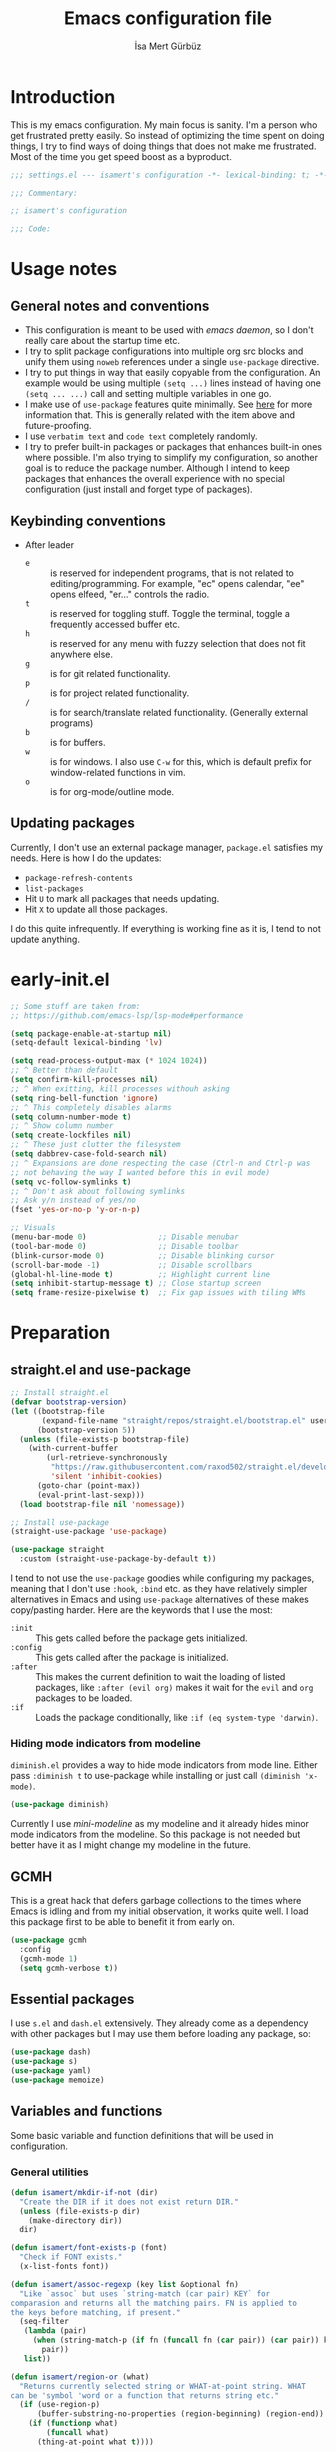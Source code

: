 #+TITLE: Emacs configuration file
#+AUTHOR: İsa Mert Gürbüz
#+BABEL: :cache yes
#+PROPERTY: header-args :tangle yes :noweb yes
#+PROPERTY: header-args:emacs-lisp :lexical t
#+STARTUP: overview
#+OPTIONS: toc:3

* Introduction
This is my emacs configuration. My main focus is sanity. I'm a person who get frustrated pretty easily. So instead of optimizing the time spent on doing things, I try to find ways of doing things that does not make me frustrated. Most of the time you get speed boost as a byproduct.

#+begin_src emacs-lisp
  ;;; settings.el --- isamert's configuration -*- lexical-binding: t; -*-

  ;;; Commentary:

  ;; isamert's configuration

  ;;; Code:
#+end_src

* Usage notes
** General notes and conventions
- This configuration is meant to be used with /emacs daemon/, so I don't really care about the startup time etc.
- I try to split package configurations into multiple org src blocks and unify them using ~noweb~ references under a single =use-package= directive.
- I try to put things in way that easily copyable from the configuration. An example would be using multiple =(setq ...)= lines instead of having one =(setq ... ...)= call and setting multiple variables in one go.
- I make use of =use-package= features quite minimally. See [[id:3d974e67-11fc-4f07-8cd4-ec6fd63152c4][here]] for more information that. This is generally related with the item above and future-proofing.
- I use =verbatim text= and ~code text~ completely randomly.
- I try to prefer built-in packages or packages that enhances built-in ones where possible. I'm also trying to simplify my configuration, so another goal is to reduce the package number. Although I intend to keep packages that enhances the overall experience with no special configuration (just install and forget type of packages).

** Keybinding conventions
- After leader
  - =e= :: is reserved for independent programs, that is not related to editing/programming. For example, "ec" opens calendar, "ee" opens elfeed, "er..." controls the radio.
  - =t= :: is reserved for toggling stuff. Toggle the terminal, toggle a frequently accessed buffer etc.
  - =h= :: is reserved for any menu with fuzzy selection that does not fit anywhere else.
  - =g= :: is for git related functionality.
  - =p= :: is for project related functionality.
  - =/= :: is for search/translate related functionality. (Generally external programs)
  - =b= :: is for buffers.
  - =w= :: is for windows. I also use =C-w= for this, which is default prefix for window-related functions in vim.
  - =o= :: is for org-mode/outline mode.
** Updating packages
Currently, I don't use an external package manager, =package.el= satisfies my needs. Here is how I do the updates:
- =package-refresh-contents=
- =list-packages=
- Hit =U= to mark all packages that needs updating.
- Hit =X= to update all those packages.

I do this quite infrequently. If everything is working fine as it is, I tend to not update anything.

* early-init.el
#+begin_src emacs-lisp :tangle ~/.emacs.d/early-init.el
  ;; Some stuff are taken from:
  ;; https://github.com/emacs-lsp/lsp-mode#performance

  (setq package-enable-at-startup nil)
  (setq-default lexical-binding 'lv)

  (setq read-process-output-max (* 1024 1024))
  ;; ^ Better than default
  (setq confirm-kill-processes nil)
  ;; ^ When exitting, kill processes withouh asking
  (setq ring-bell-function 'ignore)
  ;; ^ This completely disables alarms
  (setq column-number-mode t)
  ;; ^ Show column number
  (setq create-lockfiles nil)
  ;; ^ These just clutter the filesystem
  (setq dabbrev-case-fold-search nil)
  ;; ^ Expansions are done respecting the case (Ctrl-n and Ctrl-p was
  ;; not behaving the way I wanted before this in evil mode)
  (setq vc-follow-symlinks t)
  ;; ^ Don't ask about following symlinks
  ;; Ask y/n instead of yes/no
  (fset 'yes-or-no-p 'y-or-n-p)

  ;; Visuals
  (menu-bar-mode 0)                ;; Disable menubar
  (tool-bar-mode 0)                ;; Disable toolbar
  (blink-cursor-mode 0)            ;; Disable blinking cursor
  (scroll-bar-mode -1)             ;; Disable scrollbars
  (global-hl-line-mode t)          ;; Highlight current line
  (setq inhibit-startup-message t) ;; Close startup screen
  (setq frame-resize-pixelwise t)  ;; Fix gap issues with tiling WMs
#+end_src
* Preparation
** straight.el and use-package

#+begin_src emacs-lisp
  ;; Install straight.el
  (defvar bootstrap-version)
  (let ((bootstrap-file
         (expand-file-name "straight/repos/straight.el/bootstrap.el" user-emacs-directory))
        (bootstrap-version 5))
    (unless (file-exists-p bootstrap-file)
      (with-current-buffer
          (url-retrieve-synchronously
           "https://raw.githubusercontent.com/raxod502/straight.el/develop/install.el"
           'silent 'inhibit-cookies)
        (goto-char (point-max))
        (eval-print-last-sexp)))
    (load bootstrap-file nil 'nomessage))

  ;; Install use-package
  (straight-use-package 'use-package)

  (use-package straight
    :custom (straight-use-package-by-default t))
#+END_SRC

I tend to not use the =use-package= goodies while configuring my packages, meaning that I don't use =:hook=, =:bind= etc. as they have relatively simpler alternatives in Emacs and using =use-package= alternatives of these makes copy/pasting harder. Here are the keywords that I use the most:
- =:init= :: This gets called before the package gets initialized.
- =:config= :: This gets called after the package is initialized.
- =:after= :: This makes the current definition to wait the loading of listed packages, like =:after (evil org)= makes it wait for the =evil= and =org= packages to be loaded.
- =:if= :: Loads the package conditionally, like =:if (eq system-type 'darwin)=.

*** Hiding mode indicators from modeline
~diminish.el~ provides a way to hide mode indicators from mode line. Either pass ~:diminish t~ to use-package while installing or just call ~(diminish 'x-mode)~.

#+BEGIN_SRC emacs-lisp
  (use-package diminish)
#+END_SRC

Currently I use [[mini-modeline]] as my modeline and it already hides minor mode indicators from the modeline. So this package is not needed but better have it as I might change my modeline in the future.

** GCMH
This is a great hack that defers garbage collections to the times where Emacs is idling and from my initial observation, it works quite well. I load this package first to be able to benefit it from early on.

#+begin_src emacs-lisp
  (use-package gcmh
    :config
    (gcmh-mode 1)
    (setq gcmh-verbose t))
#+end_src

** Essential packages
I use =s.el= and =dash.el= extensively. They already come as a dependency with other packages but I may use them before loading any package, so:

#+begin_src emacs-lisp
  (use-package dash)
  (use-package s)
  (use-package yaml)
  (use-package memoize)
#+end_src

** Variables and functions
Some basic variable and function definitions that will be used in configuration.

*** General utilities
#+BEGIN_SRC emacs-lisp
  (defun isamert/mkdir-if-not (dir)
    "Create the DIR if it does not exist return DIR."
    (unless (file-exists-p dir)
      (make-directory dir))
    dir)

  (defun isamert/font-exists-p (font)
    "Check if FONT exists."
    (x-list-fonts font))

  (defun isamert/assoc-regexp (key list &optional fn)
    "Like `assoc` but uses `string-match (car pair) KEY` for
  comparasion and returns all the matching pairs. FN is applied to
  the keys before matching, if present."
    (seq-filter
     (lambda (pair)
       (when (string-match-p (if fn (funcall fn (car pair)) (car pair)) key)
         pair))
     list))

  (defun isamert/region-or (what)
    "Returns currently selected string or WHAT-at-point string. WHAT
  can be 'symbol 'word or a function that returns string etc."
    (if (use-region-p)
        (buffer-substring-no-properties (region-beginning) (region-end))
      (if (functionp what)
          (funcall what)
        (thing-at-point what t))))

  (defun isamert/inner-back-quote-at-point ()
    "Return text inside the back quotes at point."
    (let ((bounds (evil-inner-back-quote)))
      (buffer-substring-no-properties
       (nth 0 bounds)
       (nth 1 bounds))))

  (defmacro with-completing-read-exact-order (&rest body)
    "Disable any kind of sorting in completing read."
    `(let ((selectrum-should-sort nil)
           (vertico-sort-function nil))
       ,@body))

  (defun isamert/shell-command-to-string (cmd)
    "Like `shell-command-to-string' but only stdout is returned."
    (string-trim
     (with-output-to-string
       (with-current-buffer standard-output
         (process-file
          shell-file-name nil '(t nil)  nil shell-command-switch
          cmd)))))

  (defun isamert/serialize-into-file (file data)
    (with-temp-file (expand-file-name file)
      (prin1 data (current-buffer))))

  (defun isamert/deserialize-from-file (file symbol)
    (let ((fpath (expand-file-name file)))
      (if (and (file-exists-p fpath) (boundp symbol))
          (with-temp-buffer
            (insert-file-contents fpath)
            (goto-char (point-min))
            (set symbol (read (current-buffer))))
        (message ">> isamert/deserialize-from-file failed. file-exists-p: %s, boundp: %s" (file-exists-p fpath) (boundp symbol)))))

  ;; TODO Add a way to invalidate the file after given date
  (defmacro defmemoizefile (name arglist file &rest body)
    "Like a normal memoize function but persist the memoize cache to
  a file so that when Emacs is opened freshly, it'll continue using
  the memoize cache."
    (declare (indent 3) (doc-string 4))
    (let ((origfn (intern (concat (symbol-name name) "---defmemoizefile-origfn")))
          (memoizemap (intern (concat (symbol-name name) "---defmemoizefile-memoizemap"))))
      `(progn
         (setq ,memoizemap (make-hash-table :test 'equal))
         (when (file-exists-p (expand-file-name ,file))
           (isamert/deserialize-from-file ,file ',memoizemap))

         (defun ,origfn ,arglist
           ,@body)

         (defun ,name (&rest ___args)
           (if-let ((memoizedresult (gethash ___args ,memoizemap)))
               memoizedresult
             (let ((___result (apply #',origfn ___args)))
               (map-put! ,memoizemap ___args ___result)
               (isamert/serialize-into-file ,file ,memoizemap)
               ___result))))))

  (defun isamert/select-window-with-buffer (buffer-name)
    "Select the first visible window that matches given BUFFER-NAME."
    (--first
     (-as-> (window-buffer it) buffer
            (buffer-name buffer)
            (when (string-match buffer-name buffer)
              (select-window it)))
     (window-list)))

  (defmacro isamert/with-visible-buffer (buffer-name &rest body)
    "Evaluate BODY within the BUFFER-NAME that is currently visible."
    `(with-selected-window (selected-window)
       (when (isamert/select-window-with-buffer ,buffer-name)
         ,@body)))

  (defun isamert/sync-async-command-to-string (command &rest args)
    "Run async command and wait until it's finished. This may seem stupid but I had to use it."
    (with-temp-buffer
      (let ((process (apply 'start-process `("sync-async-proc" ,(current-buffer) ,command ,@args))))
        (while (process-live-p process)
          (sit-for 0.1))
        (buffer-string))))

  (defmacro let-plist (plist &rest form)
    "Like `let-alist' but for plists."
    (declare (indent 1))
    `(let-alist (transient-plist-to-alist ,plist)
       ,@form))

  (defun isamert/mimetype (path)
    "Return mimetype of given file at PATH."
    (string-trim (shell-command-to-string (format "file --brief --mime-type '%s'" path))))

  (defun isamert/to-keyword (it)
    "Convert given string or symbol to a :keyword."
    (thread-last
      (cond
       ((stringp it) it)
       ((symbolp it) (symbol-name it))
       (t (error "Trying to convert %s to symbol" it)))
      (string-remove-prefix ":")
      (concat ":")
      (downcase)
      (intern)))

  (defun isamert/alist-to-plist (alist)
    "Convert association list ALIST into the equivalent property-list form.
  The plist is returned.  This converts from

  \((a . 1) (b . 2) (c . 3))

  into

  \(:a 1 :b 2 :c 3)

  The original alist is not modified.

  This function is taken from `mm-decode.el' and modified."
    (let (plist)
      (while alist
        (let ((el (car alist)))
          (setq plist (cons (cdr el) (cons (isamert/to-keyword (car el)) plist))))
        (setq alist (cdr alist)))
      (nreverse plist)))
#+end_src

*** Clipboard functions
#+begin_src emacs-lisp
  (defun isamert/clipboard-command ()
    "Get clipboard command for current system.
        The returned command directly puts the image data into stdout."
    (cond
     ((locate-file "xclip" exec-path) "xclip -selection clipboard -target image/png -out")
     ((locate-file "pngpaste" exec-path) "pngpaste -")))

  (defun isamert/clipboard-contains-image-p ()
    "Check whether the clipboard has image or not."
    (pcase system-type
      ('gnu/linux (s-contains? "image/" (isamert/sync-async-command-to-string "xclip" "-o" "-sel" "c" "-t" "TARGETS")))
      ('darwin (eq (shell-command "pngpaste - &>/dev/null") 0))))

  (defun isamert/save-clipboard-image-to-file (file)
    "Save the image in clipboard (if there is any) to given FILE.
    Also see `isamert/clipboard-contains-image-p' to check if there is one."
    (interactive "FFile to save the image: ")
    (shell-command (format "%s > %s" (isamert/clipboard-command) file)))
#+end_src
*** User input
#+begin_src emacs-lisp
  (cl-defun isamert/get-input (&key (mode #'org-mode)
                                    (init "")
                                    on-accept
                                    on-reject
                                    pre-process)
    "Display a buffer to user to enter some input."
    (let* ((buffer (get-buffer-create "*isamert-input*"))
           (success-handler (lambda ()
                              (interactive)
                              (let ((pre-proc-result (when pre-process
                                                       (with-current-buffer buffer
                                                         (funcall pre-process))))
                                    (result (substring-no-properties (buffer-string))))
                                (kill-buffer buffer)
                                (if pre-process
                                    (funcall on-accept result pre-proc-result)
                                  (funcall on-accept result)))))
           (reject-handler (lambda ()
                             (interactive)
                             (kill-buffer buffer)
                             (when on-reject
                               (funcall on-reject)))))
      (switch-to-buffer buffer)
      (with-current-buffer buffer
        (funcall mode)
        (use-local-map (copy-keymap (current-local-map)))
        (local-set-key (kbd "C-c C-c") success-handler)
        (local-set-key (kbd "C-c C-k") reject-handler)
        (setq header-line-format "Hit `C-c C-c' to save `C-c C-k' to reject.")
        (insert init))))

  (defun isamert/alist-completing-read (prompt alist)
    "Like `completing-read' but returns value of the selected key in given ALIST."
    (alist-get
     (completing-read prompt alist)
     alist nil nil #'equal))

  (defun isamert/dmenu (prompt items &rest ignored)
    "Like `completing-read' but instead use dmenu.
  Useful for system-wide scripts."
    (with-temp-buffer
      (thread-first
        (cond
         ((functionp items)
          (funcall items "" nil t))
         ((listp (car items))
          (mapcar #'car items))
         (t
          items))
        (string-join "\n")
        string-trim
        insert)
      (shell-command-on-region
       (point-min)
       (point-max)
       (pcase system-type
         ('gnu/linux (format "rofi -dmenu -fuzzy -i -p '%s'" prompt))
         ('darwin "choose"))
       nil t "*isamert/dmenu error*" nil)
      (string-trim (buffer-string))))

  (cl-defmacro isamert/output-select
      (&key cmd prompt keep-order (split "\n") (drop 0) (filter t) (map 'it) (do 'it))
    "Run given CMD and do a `completing-read' on it.
  This macro is intended to quicken up the process of running a
  shell command and doing a completing-read on it and then using
  the result in another context, possibly on another shell
  command."
    (let* ((body `(completing-read
                   ,prompt
                   (seq-map-indexed
                    (lambda (it idx) ,map)
                    (seq-filter
                     (lambda (it) ,filter)
                     (seq-drop
                      (s-split
                       ,split
                       (shell-command-to-string ,cmd)
                       t)
                      ,drop)))))
           (result (if keep-order
                       `(with-completing-read-exact-order
                         ,body)
                     body)))
      `((lambda (it) ,do) ,result)))

  (defun isamert/read-string (prompt &rest rest)
    "Like `read-string' but returns `nil' on empty input."
    (let ((result (string-trim (apply #'read-string prompt rest))))
      (if (string-equal result "")
          nil
        result)))
#+end_src

*** String utils
#+begin_src emacs-lisp
  ;; Source: https://gist.github.com/jordonbiondo/c4e22b4289be130bc59b
  (defmacro isamert/s-interpolated (str)
    "Elisp string interpolation.
  Uses #{elisp-code} syntax."
    (let ((exprs nil))
      (with-temp-buffer
        (insert str)
        (goto-char 1)
        (while (re-search-forward "#{" nil t 1)
          (let ((here (point))
                (emptyp (eql (char-after) ?})))
            (unless  emptyp (push (read (buffer-substring (point) (progn (forward-sexp 1) (point)))) exprs))
            (delete-region (- here 2) (progn (search-forward "}") (point)))
            (unless emptyp (insert "%s"))
            (ignore-errors (forward-char 1))))
        (append (list 'format (buffer-string)) (reverse exprs)))))

  (defun isamert/s-upcase-until (until s)
    "Make prefix of a string S uppercase until given char UNTIL.
  `(isamert/s-upcase-until \"-\" \"aha-hehe\")' -> \"AHA-hehe\""
    (let ((end (s-index-of until s)))
      (concat
       (s-upcase (substring s 0 end))
       (substring s end))))

  (defun isamert/string-url-case (str)
    "Convert STR to something like `a-string-appropriate-for-urls'."
    (->> (downcase str)
         (s-replace-all
          '(("," . "")
            ("'" . "")
            ("ö" . "o")
            ("ı" . "i")
            ("ğ" . "g")
            ("ü" . "u")
            ("ş" . "s")
            ("ö" . "o")
            ("ç" . "c")))
         (s-trim)
         (replace-regexp-in-string "[^a-zA-Z0-9]" "-" str)
         (replace-regexp-in-string "-+" "-")))
#+end_src
*** Quick table
#+begin_src emacs-lisp
  (cl-defun isamert/output-to-tabulated-list (str &key buffer (sep " "))
    (with-current-buffer buffer
      (let* ((lines (s-split "\n" str t))
             (header-items (s-split sep (car lines) t))
             (header (coerce (--map (list it (/ 100 (length header-items)) nil) header-items) 'vector))
             (rows (thread-last lines
                     (-drop 1)
                     (--map-indexed (list (number-to-string it-index) (coerce (s-split sep it t) 'vector))))))
        (tabulated-list-mode)
        (setq tabulated-list-format header)
        (setq tabulated-list-entries rows)
        (setq tabulated-list-padding 4)
        (tabulated-list-init-header)
        (tabulated-list-print t))
      (switch-to-buffer buffer)))
#+end_src
*** API call
This function is for doing easy REST calls and it uses plists for everything because it's more readable and easier to type than alists (but you can still use alists if you want or need to). I use this to quickly prototype stuff in elisp.

#+begin_src emacs-lisp
  (cl-defun isamert/request
      (endpoint
       &rest params
       &key (-type "GET") (-headers) (-data) (-params)
       &allow-other-keys)
    "Like `request' but sync, plist and json oriented. Query
  parameters are constructed from top-level keywords. Examples:

      (isamert/request \"some/endpoint\")

  With url parameters:

      (isamert/request \"...\" :query \"test\" :page 3 :page_size 15)

  If you want to pass an alist as url params:

      (isamert/request \"...\" :-params '((query . \"test\") (page . 3) (page_size . 15)))

  POST with json body:

      (isamert/request \"...\" :-type 'POST :-data '(:key1 1 :key2 2))

  With some HTTP headers:

      (isamert/request \"...\" :-headers '(:Authorization \"Bearer e21ewqfasdwtkl\"))
  "

    (declare (indent defun))
    (let (json
          (json-object-type 'alist)
          (json-array-type #'list)
          (json-key-type 'symbol))
      ;; Remove request related items from params list
      (dolist (key '(:-type :-headers :-data :-params))
        (cl-remf params key))

      (request
        endpoint
        :type -type
        ;; TODO Maybe roll my own plist-to-alist function
        :headers (cond
                  ((and -headers (json-alist-p -headers)) -headers)
                  ((and -headers (json-plist-p -headers)) (transient-plist-to-alist -headers))
                  (t nil))
        :parser #'json-read
        :success (cl-function
                  (lambda (&key data &allow-other-keys)
                    (setq json data)))
        :error (cl-function
                (lambda (&key status data &allow-other-keys)
                  (user-error "STATUS: %s, DATA: %s," status data)))
        :sync t
        :data (cond
               ((and -data (json-alist-p -data)) -data)
               ((and -data (json-plist-p -data)) (transient-plist-to-alist -data))
               ((stringp -data) -data)
               (t nil))
        :params (cond
                 ((and -params (json-alist-p -params)) -params)
                 ((and -params (json-plist-p params)) (transient-plist-to-alist -params))
                 (t (transient-plist-to-alist params))))
      json))
#+end_src
*** URL/web utils
#+begin_src emacs-lisp
  (defun isamert/url-get-title (url)
    "Get title of the URL."
    (with-current-buffer (url-retrieve-synchronously url)
      (dom-text (car
                 (dom-by-tag (libxml-parse-html-region
                              (point-min)
                              (point-max))
                             'title)))))

  (defmacro with-default-browser (&rest body)
    `(let* ((browse-url-handlers nil)
            (browse-url-browser-function browse-url-secondary-browser-function))
       ,@body))

  (defun isamert/json-encode-and-show (obj)
    "Show given elisp OBJ as pretty printed JSON."
    (switch-to-buffer-other-window (get-buffer-create "*raw-pretty*"))
    (insert (json-encode obj))
    (json-pretty-print-buffer)
    (json-mode))
#+end_src
*** Other
#+begin_src emacs-lisp
  (defun isamert/kill-this-buffer ()
    "Kill current buffer.
  Function `kill-this-buffer' does not work reliably.  See
  documentation of it."
    (interactive)
    (kill-buffer (current-buffer)))
#+end_src
*** File operations
#+begin_src emacs-lisp
  (defun isamert/latest-file (&optional path)
    "Get latest file in PATH."
    (car (directory-files (or path default-directory) 'full "^\\([^.]\\|\\.[^.]\\|\\.\\..\\)" #'file-newer-than-file-p)))
#+end_src
** Load path
Add =~/.emacs.d/load/= to =load-path=. I have extra configuration kept in this path.

#+begin_src emacs-lisp
  (defconst isamert/load-path (expand-file-name "~/.emacs.d/load/"))
  (add-to-list 'load-path isamert/load-path)
#+end_src

Also load ~isamert-secrets~ from =load-path=. I'll be utilizing some variables defined here throughout my configuration. It contains some api-keys, some tokens or some passwords etc. that I don't want to leak into public. Instead of doing mutations on an external hidden script, I define variables in this external hidden script and reference them in the configuration. This way the logic stays in the public configuration file so that everyone can take a look, but only the variable itself will be hidden from the public.

#+begin_src emacs-lisp
  (load "isamert-secrets")
#+end_src

* Basics
** Overriding some defaults
*** M-Backspace should delete, instead of killing
#+begin_src emacs-lisp
  ;; https://www.emacswiki.org/emacs/BackwardDeleteWord

  (defun delete-word (arg)
    "Delete characters forward until encountering the end of a word.
  With argument, do this that many times."
    (interactive "p")
    (if (use-region-p)
        (delete-region (region-beginning) (region-end))
      (delete-region (point) (progn (forward-word arg) (point)))))

  (defun backward-delete-word (arg)
    "Delete characters backward until encountering the end of a word.
  With argument, do this that many times."
    (interactive "p")
    (delete-word (- arg)))

  (global-set-key (read-kbd-macro "<M-DEL>") 'backward-delete-word)
#+end_src

** Recent files
Save recent files. Also exclude package files that appears after installing a package or after an update from recent list.

#+BEGIN_SRC emacs-lisp
  (recentf-mode t)
  (add-to-list
   'recentf-exclude
   (format "%s/\\.emacs\\.d/elpa/.*" (getenv "HOME")))
#+END_SRC

** Save minibuffer, kill-ring, search-ring history
#+begin_src emacs-lisp
  (setq savehist-additional-variables '(kill-ring search-ring regexp-search-ring))
  (setq savehist-file "~/.emacs.d/savehist")
  (savehist-mode 1)

  (setq save-interprogram-paste-before-kill t)
  ;; ^ Clipboard selections are copied into the kill-ring
#+end_src

** Better scrolling
*** Better settings for mouse scroll
#+BEGIN_SRC emacs-lisp
  (setq mouse-wheel-scroll-amount '(1 ((shift) . 1))) ;; one line at a time
  (setq mouse-wheel-progressive-speed nil)            ;; don't accelerate scrolling
  (setq mouse-wheel-follow-mouse 't)                  ;; scroll window under mouse
#+END_SRC

*** Mouse shortcuts for zooming
- Ctrl-Scroll to zoom in and out

#+BEGIN_SRC emacs-lisp
  (global-set-key [C-mouse-4] 'text-scale-increase)
  (global-set-key [C-mouse-5] 'text-scale-decrease)
  (global-set-key (kbd "C-+") 'text-scale-increase)
  (global-set-key (kbd "C-=") 'text-scale-decrease)
#+END_SRC

*** Conservative scrolling
If the cursor is at the end of the file, when you scroll emacs does a strange jump. This fixes it.

#+BEGIN_SRC emacs-lisp
  (setq scroll-conservatively 100) ;; When cursor reaches end, just scroll line-by-line
#+END_SRC

** Backups
Instead of having a file that ends with ~ or '# files in same directory, save all backup files in =~/.emacs.d/backups=.

#+BEGIN_SRC emacs-lisp
  (defconst backup-dir (isamert/mkdir-if-not "~/.emacs.d/backups/"))

  (setq backup-directory-alist `((".*" . ,backup-dir)))
  (setq auto-save-file-name-transforms `((".*" ,backup-dir t)))

  (setq backup-by-copying t)
  ;; ^ Don't delink hardlinks
  (setq version-control t)
  ;; ^ Use version numbers on backups
  (setq delete-old-versions t)
  ;; ^ Automatically delete excess backups
  (setq kept-new-versions 20)
  ;; ^ How many of the newest versions to keep
  (setq kept-old-versions 5)
  ;; ^ How many of the old versions to keep
#+END_SRC

** Remove trailing space before save
#+BEGIN_SRC emacs-lisp
  (add-hook 'before-save-hook 'delete-trailing-whitespace)
#+END_SRC

** Make script files executable automatically
#+begin_src emacs-lisp
  (add-hook 'after-save-hook #'executable-make-buffer-file-executable-if-script-p)
  (add-hook 'org-babel-post-tangle-hook #'executable-make-buffer-file-executable-if-script-p)
#+end_src

** Automatically run some commands after saving specific files
This is like =autocmd BufWritePost= of vim. When a particular file is edited, I want to make sure a command runs after the save.

#+BEGIN_SRC emacs-lisp
  (defvar isamert/run-after-save-alist
    '(("~/.\\(Xresources\\|Xdefaults\\)" . "xrdb %; notify-send 'xrdb updated'")
      ("~/.Xresources.d/.*"              . "xrdb ~/.Xresources; notify-send 'xrdb updated'")
      ("~/.config/sxhkd/sxhkdrc"         . "pkill -USR1 -x sxhkd; notify-send 'sxhkd updated'")
      ("~/.config/skhd/skhdrc"           . "skhd --reload; osascript -e 'display notification \"skhd updated\"'"))
    "File association list with their respective command.")

  (add-hook 'after-save-hook #'isamert/post-save-run-command)
  (add-hook 'org-babel-post-tangle-hook #'isamert/post-save-run-command)

  (defun isamert/post-save-run-command ()
    "Execute the specified command after saving specified file."
    (let* ((fname (buffer-file-name))
           (match (isamert/assoc-regexp fname isamert/run-after-save-alist #'expand-file-name)))
      (when match
        (mapcar (lambda (pair) (shell-command (s-replace "%" fname (cdr pair)))) match))))
#+END_SRC

* Visuals
** General
#+begin_src emacs-lisp
  ;; Wrap long lines
  (global-visual-line-mode t)
  (diminish 'visual-line-mode)

  ;; Disable global-hl-line-mode in eshell, ansi-term, vterm
  (mapcar
    (lambda (mode) (add-hook mode (lambda () (setq-local global-hl-line-mode nil))))
    '(eshell-mode-hook term-mode-hook vterm-mode-hook))
#+end_src

** Fix Gnome/Mutter child frame resizing problem
There is a problem under Mutter which causes child frames to not resize automatically. Following makes it better:

#+begin_src emacs-lisp
  (when (equal (getenv "XDG_SESSION_DESKTOP") "gnome")
    (setq x-gtk-resize-child-frames 'resize-mode))
#+end_src

Also see [[https://gitlab.gnome.org/GNOME/mutter/-/issues/840][this issue]].

** Fonts and theme
#+BEGIN_SRC emacs-lisp
  (use-package doom-themes)

  (defconst isamert/fonts '("Iosevka Comfy" "Iosevka Nerd Font"))
  (defconst isamert/font-height
    (pcase system-type
      ('gnu/linux 120)
      ('darwin 160)))

  (defun isamert/set-font-and-theme-config ()
    "Configure font and theme."
    (interactive)
    ;; Set the first avilable font from the `isamert/fonts' list
    (ignore-errors
      (let ((font (->>
                   isamert/fonts
                   (-filter #'isamert/font-exists-p)
                   car)))
        (set-face-attribute 'default nil
                            :font font
                            :weight 'normal
                            :width 'normal
                            :height isamert/font-height))
      ;; ...and load the theme
      (load-theme 'doom-dark+ t)))


  (defun isamert/set-font-and-theme-config-in-frame (frame)
    (with-selected-frame frame
      (isamert/set-font-and-theme-config)))

  (if (daemonp)
      ;; Following sets font/font-size for each emacsclients frame
      (add-hook
       'after-make-frame-functions
       #'isamert/set-font-and-theme-config-in-frame)
    ;; Not in daemon mode, set theme etc directly
    (isamert/set-font-and-theme-config))

  ;; https://www.reddit.com/r/emacs/comments/30b67j/how_can_you_reset_emacs_to_the_default_theme/cprkyl0?utm_source=share&utm_medium=web2x&context=3
  (defun isamert/switch-theme (theme)
    "Switch to the THEME.  Also disable already enabled themes first."
    (interactive
     (list
      (intern (completing-read "Load custom theme: "
             (mapcar 'symbol-name
               (custom-available-themes))))))
    (mapc #'disable-theme custom-enabled-themes)
    (load-theme theme t))
#+END_SRC

** prettify-symbols-mode
I make use of this mode quite frequently throughout the configuration.

#+begin_src emacs-lisp
  (setq prettify-symbols-unprettify-at-point t)

  (defmacro isamert/prettify-mode (mode pairs)
    "Prettify given PAIRS in given MODE.
    Just a simple wrapper around `prettify-symbols-mode`"
    `(add-hook
      ,mode
      (lambda ()
        (mapc (lambda (pair)
                (push pair prettify-symbols-alist))
              ,pairs)
        (prettify-symbols-mode 1))))
#+end_src

** fira-code-mode (font ligatures)
This adds Fira Code ligatures into Emacs, meaning that it prettifies well-known code symbols. This mode also saves the length of the chars, so it does not break spacing.
- After the first install, you need to call =fira-code-mode-install-fonts= and then maybe restart Emacs etc.

#+begin_src emacs-lisp :tangle no
  ;; FIXME: having problems with X forwarding
  (use-package fira-code-mode
    :config
    (setq fira-code-mode-disabled-ligatures '(":" "x" "[]"))
    (add-hook 'prog-mode-hook #'fira-code-mode)
    (add-hook 'org-mode-hook  #'fira-code-mode))
#+end_src

** Frame title
Make window title contain buffer name so it's easier to identify windows. I use ~rofi~ to switch between windows in my DE, so it helps to have buffer name in window title.

#+BEGIN_SRC emacs-lisp
  (setq frame-title-format "%b - emacs")
#+END_SRC

** Parentheses
*** Matching
Just enable parenthesis matching.

#+BEGIN_SRC emacs-lisp
  (setq show-paren-style 'parenthesis)
  (show-paren-mode 1)
#+END_SRC

*** Rainbow
Colors parentheses depending on their dept.

#+BEGIN_SRC emacs-lisp
  (use-package rainbow-delimiters
    :hook (prog-mode . rainbow-delimiters-mode))
#+END_SRC

** Highlight trailing spaces
- Following highlights trailing spaces. Also see: [[Remove trailing space before save]]

#+BEGIN_SRC emacs-lisp
  (use-package whitespace
    :diminish global-whitespace-mode
    :config
    (setq whitespace-style '(face empty tabs trailing))
    (setq whitespace-global-modes '(not org-mode markdown-mode vterm-mode magit-log-mode nov-mode eshell-mode))
    (global-whitespace-mode t))

  (defun isamert/whitespace-mode-toggle ()
    "Toggle between more and less agressive whitespace modes.
  Toggles between showing every whitespace (tabs, spaces, newlines
  etc.) and only showing trailing spaces and tabs.  By default I use
  the latter but sometimes I want to see everything and the
  function helps me go between these modes easily."
    (interactive)
    (if (member 'spaces whitespace-style)
        (setq whitespace-style '(face empty tabs trailing))
      (setq whitespace-style '(face tabs spaces trailing lines space-before-tab newline indentation empty space-after-tab space-mark tab-mark newline-mark)))
    (whitespace-mode 0)
    (whitespace-mode 1))
#+END_SRC

** Spaces instead of tabs
#+BEGIN_SRC emacs-lisp
  (setq-default tab-width 2)
  (setq-default indent-tabs-mode nil)
#+END_SRC

** Shackle windows
Make some temproary windows appear at bottom. This makes buffer management so much easier. Buffers that will match given regex will appear at bottom while covering the given amount of screen.

#+BEGIN_SRC emacs-lisp
  ;; SOURCE: https://www.reddit.com/r/emacs/comments/345vtl/make_helm_window_at_the_bottom_without_using_any/
  (defun isamert/shackle-window (name size)
    "Make the buffer NAME appear at bottom of the window, filling
    SIZE percent of the window."
    (add-to-list 'display-buffer-alist
                 `(,name
                   (display-buffer-in-side-window)
                   (inhibit-same-window . t)
                   (window-height . ,size))))

  (defun isamert/clear-side-windows ()
    "Clear all side windows.
  This is sometimes required to get around the error: `Cannot make
  side window the only window'"
    (interactive)
    (when (window-with-parameter 'window-side)
      (window-toggle-side-windows)))
#+END_SRC

** Miscellaneous packages
Some small packages that enriches editing experience visually. I don't enable all of them by default, I enable most of them whenever I need the functionality. I utilize an appearance [[Hydra]] to quickly toggle the functionality I need.

#+begin_src emacs-lisp
  ;; Show column guidelines
  (use-package fill-column-indicator)

  ;; By default Emacs scales fonts with text-scale-{increase,decrease}
  ;; per buffer. This scales fonts with
  ;; default-text-scale-{increase,decrease} globally.
  (use-package default-text-scale)

  ;; Highlights changed lines in git. You need to save the buffer to see
  ;; the changes.
  (use-package diff-hl)

  ;; It helps you to find your cursor when you change buffers/windows
  ;; etc with a little animation.
  (use-package beacon
    :config
    (beacon-mode 1)
    (setq beacon-blink-duration 0.5
          beacon-push-mark 50
          beacon-color "#9F72D9"))

  ;; This shows some indent guides and it's highly configurable.
  (use-package highlight-indent-guides
    :config
    (set-face-background 'highlight-indent-guides-odd-face "darkgray")
    (set-face-background 'highlight-indent-guides-even-face "dimgray")
    (set-face-foreground 'highlight-indent-guides-character-face "dimgray")
    (setq highlight-indent-guides-method 'bitmap)
    (setq highlight-indent-guides-bitmap-function 'highlight-indent-guides--bitmap-line))
#+end_src

* evil-mode
** Basic configuration
#+BEGIN_SRC emacs-lisp
  (use-package evil
    :init
    ;; Following two is required by evil-collection. It's probably wiser
    ;; to set evil-want-keybinding to t if you will not use
    ;; evil-collection
    (setq evil-want-integration t)
    (setq evil-want-keybinding nil)
    ;; C-i interferes with TAB key, so disable it
    (setq evil-want-C-i-jump nil)
    ;; Disable evil bindings in insert mode. This needs to be called
    ;; before loading evil mode...
    (setq evil-disable-insert-state-bindings t)
    (setq evil-undo-system 'undo-redo)
    :config
    ;; ...but I want some default evil bindings in insert mode, so just
    ;; remap them
    (evil-define-key 'insert 'global
      (kbd "C-d") #'evil-shift-left-line
      (kbd "C-t") #'evil-shift-right-line
      (kbd "C-n") #'evil-complete-next
      (kbd "C-p") #'evil-complete-previous
      (kbd "C-o") #'evil-execute-in-normal-state)

    ;; C-i is bound to TAB, so I use C-l for `evil-jump-forward'
    (evil-define-key 'normal 'global
      (kbd "C-l") #'evil-jump-forward)

    (evil-define-key 'normal 'global "Q" #'evil-quit)

    ;; When I paste something in visual mode, I don't want it to take
    ;; over the kill ring I also use evil-exchange, which eliminates the
    ;; need for this totally
    (setq evil-kill-on-visual-paste nil)
    ;; ^ Over the time I found myself utilizing emacs C-u more and more,
    ;; so disable this
    (setq evil-want-C-u-scroll nil)

    ;; Make horizontal movement cross lines
    (setq-default evil-cross-lines t)

    ;; Open ex-mode with `<`> text instead of '<'> by default while
    ;; visual mode is active. This way commands will work on selected
    ;; char range instead of selected line range.
    (setq evil-ex-visual-char-range t)


    ;; This is needed for being able to use *-eval-last-sexp kind of
    ;; functions in normal mode. Elisp-related ones works out of the box
    ;; but other ones (like for Racket, Clojure etc.) are not patched by
    ;; default.
    (setq evil-move-beyond-eol t)

    ;; Move between visual lines instead of real lines
    (evil-define-key 'normal 'global
      (kbd "<remap> <evil-next-line>") #'evil-next-visual-line
      (kbd "<remap> <evil-previous-line>") #'evil-previous-visual-line)
    (evil-define-key 'motion 'global
      (kbd "<remap> <evil-next-line>") #'evil-next-visual-line
      (kbd "<remap> <evil-previous-line>") #'evil-previous-visual-line)

    ;; Change cursor colors based on current mode.
    (setq evil-normal-state-cursor '("green" box)
          evil-visual-state-cursor '("orange" box)
          evil-emacs-state-cursor '("purple" box)
          evil-insert-state-cursor '("pink" bar)
          evil-replace-state-cursor '("red" bar)
          evil-operator-state-cursor '("red" hollow))

    (evil-mode 1))
#+END_SRC

** evil-collection
#+begin_src emacs-lisp
  (use-package evil-collection
    :after evil
    :config
    (evil-collection-init 'ibuffer)
    (evil-collection-init 'compile)
    (evil-collection-init 'eshell)
    (evil-collection-init 'geiser)
    (evil-collection-init 'dired)
    (evil-collection-init 'grep)
    (evil-collection-init 'elfeed)
    (evil-collection-init 'consult)
    (evil-collection-init 'vterm)
    (evil-collection-init 'magit)
    (evil-collection-init 'magit-todos)
    (evil-collection-init 'git-timemachine)
    (evil-collection-init 'calendar)
    (evil-collection-init 'w3m)
    (evil-collection-init 'vc-git)
    (evil-collection-init 'vc-dir)
    (evil-collection-init 'vc-annotate)
    (evil-collection-init 'help)
    (evil-collection-init 'custom)
    (evil-collection-unimpaired-setup))
#+end_src
** evil-unimpaired
Apparently [[evil-collection]] has an vim-unimpaired implementation already. It contains bindings like:
  - ~[<SPC>~ ~]<SPC>~ Insert newline above/below.
  - ~[b~ ~]b~ Go to prev/next buffer.
  - ~[p~, ~]p~ Paste up/down.
  - ~[e~, ~]e~ Move line up/down.
  - ~[d~, ~]d~ Delete line above/below.
  - ~[q~ ~]q~ Go to prev/next error.
  - ~[Q~ ~]Q~ Go to first/last error.
  - ~[n~ ~]n~ Go to prev/next conflict marker.
  - ~[t~ ~]t~ Go to prev/next TODO. (This is defined in [[Dummy IDE mode]])

Following are my extensions:

#+begin_src emacs-lisp
  (evil-define-key 'normal 'global
    (kbd "[d") #'isamert/delete-line-above
    (kbd "]d") #'isamert/delete-line-below)

  (defun isamert/delete-line-above ()
    "Delete the line above."
    (interactive)
    (save-excursion
      (previous-line 1)
      (beginning-of-line)
      (kill-line)
      (kill-line)))

  (defun isamert/delete-line-below ()
    "Delete the line below."
    (interactive)
    (save-excursion
      (next-line 1)
      (beginning-of-line)
      (kill-line)
      (kill-line)))
#+end_src
** evil-leader
Enable leader key and bind some keys.

#+BEGIN_SRC emacs-lisp
  (use-package evil-leader
    :after evil
    :config
    (global-evil-leader-mode)

    (evil-leader/set-leader "SPC")
    (evil-leader/set-key
      ;; buffers
      "bq" #'evil-quit
      "bd" #'isamert/kill-this-buffer))
#+END_SRC

** evil-mc (multiple cursors)
Multiple cursors for evil.

- Basics
  - =C-n= / =C-p= are used for creating cursors
  - =A= and =I= creates cursors in visual selection mode as you may expect.
  - =gkk= to clear all cursors.

- To be able to create cursors at arbitrary positions:
  - =gkp= to pause all cursors. (Your main cursors moves freely while mc cursors stays still)
  - =gkr= to resume paused cursors.
  - =gkh= create a cursor at the point of main cursor. (Use after =gkp=).

#+BEGIN_SRC emacs-lisp
  (use-package evil-mc
    :after evil
    :diminish evil-mc-mode
    :config
    ;; I use "gr" (which is the default key combination that brings up evil-mc commands) for something else
    ;; So remove "gr" binding
    (evil-define-key* '(normal visual) evil-mc-key-map (kbd "gr") nil)
    (evil-define-key* '(normal visual) evil-mc-key-map (kbd "M-p") nil)

    ;; Add my bindings using "gk"
    (evil-define-key 'normal evil-mc-key-map
      (kbd "gkk") #'evil-mc-undo-all-cursors
      (kbd "gkp") #'evil-mc-pause-cursors
      (kbd "gkr") #'evil-mc-resume-cursors
      (kbd "gkh") #'evil-mc-make-cursor-here)

    (evil-define-key 'visual evil-mc-key-map
      "A" #'evil-mc-make-cursor-in-visual-selection-end
      "I" #'evil-mc-make-cursor-in-visual-selection-beg)
    (global-evil-mc-mode 1))
#+END_SRC

** evil-surround
Change surroundings. Do =cs"'= to turn ="Hello world!"= into ='Hello world!'=.
- ='Hello world!'= ~cs'<q>~ =<q>Hello world!</q>=
- =Hel|lo= ~ysiw"~ ="Hello"= (| is the cursor position.)
- =Hello= ~ysw{~ ={ Hello }=  (~{[(~ adds spaces)
- =Hello= ~ysw}~ ={Hello}=    (~}])~ does not add spaces)

#+BEGIN_SRC emacs-lisp
  (use-package evil-surround
    :after evil
    :init
    (global-evil-surround-mode 1))
#+END_SRC

** evil-escape
Return back to normal mode using ~jk~ from anywhere. It does not play well with multiple cursors, so use ~ESC~ to when using evil-mc related stuff.

#+BEGIN_SRC emacs-lisp
  (use-package evil-escape
    :diminish
    :after evil
    :config
    (setq evil-escape-key-sequence "jk")
    (setq evil-escape-delay 0.2)
    (setq evil-escape-excluded-major-modes '(magit-status-mode magit-log-mode magit-diff-mode))
    (evil-escape-mode 1))
#+END_SRC

** evil-matchit
Jump between matching tags using ~%~, like =<div>...</div>=, ={...}= etc. =ci%=, =da%= etc. works as expected.

#+BEGIN_SRC emacs-lisp
  (use-package evil-matchit
    :diminish
    :after evil
    :config
    (global-evil-matchit-mode 1))
#+END_SRC

** evil-goggles
~evil-goggles~ gives nice visual feedbacks while editing with evil-mode. When you do =dd=, =yw=, =ciw= or something similar, it will give a visual feedback for the selection. Feels kinda natural to have this.

#+BEGIN_SRC emacs-lisp
  (use-package evil-goggles
    :after evil
    :diminish
    :config
    (setq evil-goggles-duration 0.20
          evil-goggles-pulse nil
          evil-goggles-enable-change t
          evil-goggles-enable-delete t
          evil-goggles-enable-indent t
          evil-goggles-enable-yank t
          evil-goggles-enable-join t
          evil-goggles-enable-fill-and-move t
          evil-goggles-enable-paste t
          evil-goggles-enable-shift t
          evil-goggles-enable-surround t
          evil-goggles-enable-commentary t
          evil-goggles-enable-nerd-commenter t
          evil-goggles-enable-replace-with-register t
          evil-goggles-enable-set-marker t
          evil-goggles-enable-undo t
          evil-goggles-enable-redo t)
    (evil-goggles-mode)
    (evil-goggles-use-diff-faces))

#+END_SRC

** evil-snipe
- Overall better =f/F/t/T= and . Nice visual feedbacks.

#+BEGIN_SRC emacs-lisp
  (use-package evil-snipe
    :after evil
    :diminish evil-snipe-local-mode
    :config
    ;; (evil-snipe-mode 1) ;; This enables s/S bindings. I use those keys with avy
    (evil-snipe-override-mode 1) ;; This overrides default f/F, t/T bindings
    (setq evil-snipe-scope 'visible)
    (setq evil-snipe-skip-leading-whitespace nil)
    ;; ^ See https://github.com/hlissner/evil-snipe/issues/72
    (add-hook 'magit-mode-hook 'turn-off-evil-snipe-override-mode))
#+END_SRC

** evil-exchange
Change two parts of the text.
- Mark some text in visual mode and do =gx=.
- Mark some other text in visual mode and do =gx= again to exchange two parts.
- You can use ~gx<motion>~ instead of visual mode too.

#+begin_src emacs-lisp
  (use-package evil-exchange
    :config
    (evil-exchange-install))
#+end_src

** evil-visualstar
With this package, you can do a visual selection and ~*~, ~#~ keys will work on them.

#+begin_src emacs-lisp
  (use-package evil-visualstar
    :config
    (setq evil-visualstar/persistent t)
    (global-evil-visualstar-mode 1))
#+end_src

** evil-numbers
Pretty useful for macros. Increment or decrement number at point with ~C-c {+,-}~.

#+begin_src emacs-lisp
  (use-package evil-numbers
    :config
    (define-key evil-normal-state-map (kbd "C-c +") 'evil-numbers/inc-at-pt)
    (define-key evil-normal-state-map (kbd "C-c -") 'evil-numbers/dec-at-pt))
#+end_src

** goto-chg
- =g;= goes to the last change. (repeatable)
- There is also =gv= which selects the last selection. Not related to this package, it's a default functionality but I wanted to mention.

#+BEGIN_SRC emacs-lisp
  (use-package goto-chg
    :after evil)
#+END_SRC

* org-mode
** org-plus-contrib
#+begin_src emacs-lisp
  (use-package org
    :config
    (setq org-return-follow-links t)
    ;; ^ Open links with RET
    (setq org-src-fontify-natively t)
    ;; ^ Enable code highlighting in ~SRC~ blocks.
    (setq org-hierarchical-todo-statistics t)
    ;; ^ Show all children in todo statistics [1/5]
    (setq org-imenu-depth 7)
    ;; ^ include up to 7-depth headers in imenu search
    (setq org-image-actual-width nil)
    ;; ^ Disable showing inline images in full width. Now you can add `#+ATTR_*: :width 300` to resize inline images
    (setq org-ellipsis "⤵")
    ;; ^ Replace ... with ⤵ in collapsed sections
    (setq org-habit-show-habits-only-for-today t)
    ;; ^ If a TODO item has the ':STYLE: habit' property, then show it only on todays agenda, does not show recurring times.
    (setq org-log-into-drawer t)
    ;; ^ Log into LOGBOOK drawer instead of directly loging under the heading
    (setq org-extend-today-until 3)
    ;; ^ Consider the current day to end at 3AM
    (setq org-use-effective-time t)
    ;; ^ Make timestamp processing functions aware of the previous config


    (setq org-fold-core-style 'overlays)
    ;; ^ FIXME new default does not work well with other packages, until
    ;; then I'm using the old default

    (add-to-list 'org-link-abbrev-alist '("imdb" . "https://www.imdb.com/title/%s"))
    (add-to-list 'org-link-abbrev-alist '("yt" . "https://youtu.be/%s"))
    ;; ^ More info: https://orgmode.org/manual/Link-Abbreviations.html

    (add-to-list 'org-modules 'org-habit t)
    ;; ^ Enable habit tracking

    ;; http://www.foldl.me/2012/disabling-electric-indent-mode/
    (defun isamert/disable-electric-indent ()
      (set (make-local-variable 'electric-indent-functions)
           (list (lambda (arg) 'no-indent))))

    (add-hook 'org-mode-hook #'isamert/disable-electric-indent)

    <<ob-http>>
    <<org-babel-configuration>>)

  (use-package org-contrib)
#+end_src

** Keybindings
#+begin_src emacs-lisp
  (evil-leader/set-key-for-mode 'org-mode
    "d" 'org-babel-remove-result
    "D" 'isamert/org-babel-remove-all-results

    "op"  #'org-set-property
    "oi"  #'org-toggle-inline-images
    "oI"  #'org-redisplay-inline-images
    "or"  #'org-mode-restart
    "os"  #'org-schedule
    "od"  #'org-deadline
    "ov"  #'org-babel-expand-src-block
    "oq"  #'isamert/org-tree-to-indirect-buffer
    "oQ"  #'isamert/org-link-to-indirect-buffer

    ;; link stuff
    "oyi" #'org-copy-id
    "o#" #'org-insert-structure-template)

  (evil-leader/set-key
    "oyy" #'isamert/org-store-link-dwim
    "oo"  #'org-open-at-point
    "oO"  (lambda () (interactive) (with-default-browser (call-interactively 'org-open-at-point)))

    "oa"  #'org-agenda
    "ow"  #'widen

    ;; org-clock
    "occ" #'org-clock-in
    "ocC" #'org-clock-cancel
    "ocl" #'org-clock-in-last
    "oco" #'org-clock-out
    "ocg" #'org-clock-goto)

  (evil-define-key 'normal org-mode-map
    "[[" #'outline-previous-visible-heading
    "]]" #'org-next-visible-heading
    "[{" #'isamert/outline-up-heading-or-backward-same-level
    "]}" #'isamert/outline-up-level-then-forward
    "-"  #'org-cycle-list-bullet

    (kbd "H-h") 'org-shiftleft
    (kbd "H-j") 'org-shiftdown
    (kbd "H-k") 'org-shiftup
    (kbd "H-l") 'org-shiftright

    ;; Hyper for macos is C-M-s
    (kbd "C-S-s-<left>") 'org-shiftleft
    (kbd "C-S-s-<down>") 'org-shiftdown
    (kbd "C-S-s-<up>") 'org-shiftup
    (kbd "C-S-s-<right>") 'org-shiftright

    ;; FIXME: mac hyper already contains shift
    (kbd "M-H") 'org-shiftmetaleft
    (kbd "M-J") 'org-shiftmetadown
    (kbd "M-K") 'org-shiftmetaup
    (kbd "M-L") 'org-shiftmetaright

    ;; FIXME: M-h,j,k,l conflicts with split swithcing shourtcuts
    ;; so I just prefixed them with Hyper but this does not feel natural.
    ;; FIXME: find a solution for M-H-{h,j,k,l} in macOS
    (kbd "M-H-h") 'org-metaleft
    (kbd "M-H-j") 'org-metadown
    (kbd "M-H-k") 'org-metaup
    (kbd "M-H-l") 'org-metaright)

  (defun isamert/outline-up-level-then-forward ()
    "Up one level and then go to next header with same level."
    (interactive)
    (ignore-errors (outline-up-heading 1))
    (outline-forward-same-level 1))

  (defun isamert/outline-up-heading-or-backward-same-level ()
    "Go to one level up or go back same level."
    (interactive)
    (condition-case nil
        (outline-up-heading 1)
      (error (outline-backward-same-level 1))))


  (defun isamert/org-tree-to-indirect-buffer ()
    "Same as `org-tree-to-indirect-buffer' but let's you open
  multiple indirect buffers."
    (interactive)
    (let ((current-prefix-arg '(4)))
      (call-interactively #'org-tree-to-indirect-buffer)))

  (defmacro isamert/org-focused-tree-to-indirect-buffer (&rest forms)
    "Same as `org-tree-to-indirect-buffer' but let's you open
  multiple indirect buffers."
    `(save-excursion
       (save-restriction
         (let ((current-prefix-arg '(4)))
           ,@forms
           (call-interactively #'org-tree-to-indirect-buffer)))))

  (defun isamert/org-link-to-indirect-buffer ()
    "Open link at point on a new indirect buffer."
    (interactive)
    (isamert/org-focused-tree-to-indirect-buffer
     ;; Force org to open the link in current window
     (let ((org-link-frame-setup (cons (cons 'file 'find-file) org-link-frame-setup)))
       (org-open-at-point))))
#+end_src

** Personal files
#+BEGIN_SRC emacs-lisp
  (when (file-directory-p "~/Documents/notes")
    (defconst watchlist-org "~/Documents/notes/watchlist.org")
    (defconst readinglist-org "~/Documents/notes/readinglist.org")
    (defconst courses-org "~/Documents/notes/courses.org")
    (defconst bullet-org "~/Documents/notes/bullet.org")
    (defconst reality-org "~/Documents/notes/reality.org")
    (defconst projects-org "~/Documents/notes/projects.org")
    (defconst people-org "~/Documents/notes/people.org")
    (defconst diary-org "~/Documents/notes/diary.org")
    (defconst snippets-org "~/Documents/notes/snippets.org")
    (defconst bookmarks-org "~/Documents/notes/bookmarks.org")
    (defconst work-org "~/Documents/notes/trendyol.org")
    (defconst temp-org "~/Documents/notes/temp.org")
    (defconst passwords-org "~/Documents/notes/passwords.org")
    (defconst engineering-org "~/Documents/notes/engineering.org")

    ;; Put archive files under an archive/ directory
    ;; I don't want them to pollute my directory
    (setq org-archive-location "archive/%s_archive::")
    (setq org-directory "~/Documents/notes")
    (setq org-id-link-to-org-use-id 'create-if-interactive-and-no-custom-id)
    ;; ^ org-store-link creates an ID for header only if called interactively and if there is no custom id
    (setq org-agenda-files `(,bullet-org ,projects-org ,work-org ,people-org ,readinglist-org ,watchlist-org ,reality-org))

    ;; With the following, I can call functions defined inside this file in other org files
    ;; (org-babel-lob-ingest "~/Documents/notes/utils.org")
  )
#+END_SRC

** Auto indent subsections
Automatically invoke ~org-indent-mode~ which gives nice little indentation under subsections. It makes reading easier. This does not add any spaces/tabs to the text file, the indentation is only visually apparent in Emacs.

#+BEGIN_SRC emacs-lisp
  (add-hook 'org-mode-hook #'org-indent-mode t)
#+END_SRC

** Babel
*** General configuration
#+name: org-babel-configuration
#+begin_src emacs-lisp :tangle no
  ;; Typescript
  (use-package ob-typescript :after org)

  ;; Allow these languages to run in code blocks
  (org-babel-do-load-languages
   'org-babel-load-languages
   '((emacs-lisp . t)
     (shell . t)
     (scheme . t)
     (python . t)
     (haskell . t)
     (js . t)
     (sql . t)
     (http . t)
     (dot . t)
     (plantuml . t)))

  ;; Don't ask permissions for evaluating code blocks
  (setq org-confirm-babel-evaluate nil)

  ;; Make certain files exacutable when tangled
  ;; Source: https://lists.gnu.org/archive/html/emacs-orgmode/2011-02/msg00465.html
  (add-hook 'org-babel-post-tangle-hook #'isamert/make-tangled-files-executable)

  ;; Some codeblocks produce image files as it's result (like dot
  ;; language). Re-executing these blocks removes the image
  ;; overlay. With this hook images are automatically updated after
  ;; code-block execution and not removed from screen.
  (add-hook 'org-babel-after-execute-hook #'isamert/org-redisplay-images-if-enabled)

  (evil-leader/set-key
    "ot" 'isamert/org-babel-tangle-current-block)

  (defalias 'isamert/org-babel-split-or-wrap-code-block #'org-babel-demarcate-block)

  (defun isamert/org-babel-tangle-current-block ()
    "Tangle the current source block and all other related
  blocks (the ones that tangles into the same file).

  This function also works inside `org-edit-special' buffers."
    (interactive)
    (let ((src-edit? (org-src-edit-buffer-p))
          (current-prefix-arg '(16)))
      ;;     ^ '(4) only tangles current file, '(16) tangles all code
      ;;     blocks related to current tangle file target
      (when src-edit? (org-edit-src-exit))
      (call-interactively 'org-babel-tangle)
      (when src-edit? (org-edit-special))))


  (defun isamert/make-tangled-files-executable ()
    (when (or (string-match-p  "\\.\\(sh\\|py\\)$" (buffer-file-name))
              (string-match-p  "\\(python\\|sh\\)$" (symbol-name major-mode)))
      (set-file-modes (buffer-file-name) #o755)))

  (defun isamert/org-redisplay-images-if-enabled ()
    (when org-inline-image-overlays
      (org-redisplay-inline-images)))
#+end_src

*** ob-http
#+name: ob-http
#+begin_src emacs-lisp :tangle no
  ;; Http request in org-mode babel.
  ;; You can get the generated curl command after executing the code
  ;; block, from *curl command history* buffer
  (use-package ob-http
    :straight (:host github :repo "zweifisch/ob-http"))

  ;; TODO Handle --data-urlencode, -X {POST,GET,etc...}, -L, --data-raw
  (defun isamert/curl-to-org-http (curl-str)
    "Convert CURL-STR into an ob-http block.
  More concretely this function converts given curl command (that
  is copied from Chrome/Firefox dev tools, using the `Copy as curl'
  option) into an ob-http block to be able to use all the goodies
  that is provided by ob-http."
    (interactive
     (list
      (if (use-region-p)
          (buffer-substring-no-properties (region-beginning) (region-end))
        (read-string "Curl string: "))))
    (let* ((curl (s-trim curl-str))
           (url (cadr (s-match "['\"]\\(http.*?\\)['\"]" curl)))
           (headers (--map (format "%s: %s" (s-titleize (nth 1 it)) (nth 2 it))
                           (s-match-strings-all "-H '\\(.*?\\): \\(.*?\\)'" curl)))
           (body (car (s-match "--data-binary '\\(.*?\\)'" curl)))
           (result (format
                    "  %s %s\n  %s%s"
                    (if body "POST" "GET")
                    url
                    (--reduce (format "%s\n  %s" acc it) headers)
                    ;; TODO if json, format it
                    (if body
                        (format "\n\n  %s" body)
                      ""))))
      (when (use-region-p)
        (delete-region (region-beginning) (region-end)))
      (unless (save-excursion
                (goto-char (region-beginning))
                (forward-line -1)
                (s-contains? "begin_src" (thing-at-point 'line t)))
        (insert "#+begin_src http :pretty :wrap src json\n\n#+end_src")
        (forward-line -1))
      (insert result)))
#+end_src

** Exporting
*** HTML
#+BEGIN_SRC emacs-lisp
  (use-package htmlize :after org)
#+END_SRC

*** iCalendar settings
#+BEGIN_SRC emacs-lisp
  (setq org-icalendar-store-UID t)
  (setq org-icalendar-alarm-time 15)
  (setq org-icalendar-use-scheduled '(todo-start event-if-todo))
  (setq org-icalendar-use-deadline '(todo-due event-if-todo))
#+END_SRC

** Agenda
Some general settings.

#+BEGIN_SRC emacs-lisp
  (evil-set-initial-state 'org-agenda-mode 'normal)
  (evil-define-key 'normal org-agenda-mode-map
    (kbd "<RET>") 'org-agenda-switch-to
    (kbd "\t") 'org-agenda-goto
    "s" 'org-agenda-schedule
    "w" 'org-agenda-week-view
    "d" 'org-agenda-day-view
    "t" 'org-agenda-todo
    "L" 'org-agenda-log-mode
    "q" 'org-agenda-quit
    "R" 'org-agenda-clockreport-mode
    "r" 'org-agenda-redo)

  (setq org-agenda-use-time-grid t)
  (setq org-agenda-time-grid
        '((today remove-match)
          (800 900 1000 1100 1200 1300 1400 1500 1600 1700 1800 1900 2000 2100 2200 2300 2400)
          "......"
          "----------------"))
#+END_SRC

*** Making agenda buffer open faster
Here are the resources:
- https://orgmode.org/manual/Speeding-Up-Your-Agendas.html
- https://orgmode.org/worg/agenda-optimization.html

#+begin_src emacs-lisp
  (setq org-agenda-dim-blocked-tasks nil)
  (setq org-agenda-inhibit-startup t)
  (setq org-agenda-use-tag-inheritance nil)
  (setq org-agenda-ignore-drawer-properties '(effort appt category))
#+end_src

** ToDo keywords
#+BEGIN_SRC emacs-lisp
  ;; Add this to org files if you need:
  ;; #+TODO: TODO PROG WAITING DONE
  ;; OR
  (setq org-todo-keywords
    '((sequence "TODO(t)" "PROG(p)" "WAIT(w)" "DONE(d)")))
  ;; Now you can do C-c C-t {t,p,w,d} to set the state directly

  (setq org-todo-keyword-faces
        '(("WAIT" . (:foreground "yellow" :weight bold))
          ("PROG" . (:foreground "magenta" :weight bold :underline t))))

  (defun isamert/org-set-faces ()
    (set-face-attribute 'org-headline-done nil :strike-through t))

  (add-hook 'org-mode-hook #'isamert/org-set-faces)
#+END_SRC

** org-capture
:PROPERTIES:
:ID:       4e8609e8-8485-4868-a942-35b2571d46ae
:END:
See [[https://orgmode.org/manual/Template-elements.html#Template-elements][this page]] for more detail on template elements.

#+begin_src emacs-lisp
  (evil-leader/set-key "og" #'org-capture)
  (evil-leader/set-key "oG" #'org-capture-goto-last-stored)

  (setq
   org-capture-templates
   '(("g" "General todo/note")
     ("gi" "Study later" item
      (file+olp bullet-org "Life backlog" "Investigate")
      "- [ ] %(isamert/org-make-link-string (read-string \"URL: \"))"
      :prepend t)
     ("gt" "Life todo" entry
      (file+headline bullet-org "Life backlog")
      "** TODO [#B] %?")
     ("gc" "Computer todo" entry
      (file+headline bullet-org "Computer backlog")
      "** TODO [#B] %?")
     ("gw" "Work todo" entry
      (file+headline bullet-org "Work backlog")
      "** TODO [#B] %?")

     ("d" "Daily todo/summary/note")
     ("dt" "Daily TODO" plain
      (file+function bullet-org isamert/org-capture--find-daily-last-entry)
      "** TODO [#B] %?")
     ("ds" "Daily summary" item
      (file+function bullet-org isamert/org-capture--find-daily-summary)
      "- %U %?")
     ("dn" "Daily note" item
      (file+function bullet-org isamert/org-capture--find-daily-notes)
      "- %?"
      :prepend t)
     ("dN" "Daily note (for capturing from Signal)" item
      (file+function bullet-org isamert/org-capture--find-daily-notes)
      "%U %c"
      :prepend t
      :immediate-finish t)

     ("s" "Snippets")
     ("ss" "Snippet" entry
      (file+function snippets-org isamert/org-capture--find-snippet)
      "** ")
     ("so" "One liner snippet" item
      (file+function snippets-org isamert/org-capture--find-snippet-one-liner)
      "- %? :: ")

     ("D" "Diary" entry
      (file diary-org)
      "* %u\n"
      :prepend t)
     ("c" "Meeting/clock note" item
      (clock))))

  (defun isamert/org-capture--find-daily-notes ()
    (isamert/bullet-focus-today)
    (re-search-forward "^** Notes" nil t))

  (defun isamert/org-capture--find-daily-last-entry ()
    (isamert/bullet-focus-today)
    (re-search-forward "^** Notes" nil t)
    (forward-line -1)
    (end-of-line))

  (defun isamert/org-capture--find-daily-summary ()
    (isamert/bullet-focus-today)
    (re-search-forward "^** Summary" nil t))

  (defun isamert/org-capture--find-snippet ()
    (let* ((mode-name (with-current-buffer (org-capture-get :original-buffer)
                        (symbol-name major-mode)))
           (result (org-find-exact-headline-in-buffer mode-name)))
      (if result
          (goto-char result)
        (goto-char (point-min))
        (re-search-forward (concat "^\\(" org-outline-regexp "\\)") nil t)
        (forward-line -1)
        (insert (format "\n* %s" mode-name)))))

  (defun isamert/org-capture--find-snippet-one-liner ()
    (isamert/org-capture--find-snippet)
    (unless (re-search-forward "\\*\\* One-liners" nil t)
      (end-of-line)
      (insert "\n** One-liners")))
#+end_src
** Fancy/pretty stuff
#+begin_src emacs-lisp
  (setq org-tags-column 0)
  ;; ^ This does not work well with combination of org-fancy-priorities and org-pretty tags, so I disable it
  ;; And it also makes sense to disable this because it restricts yyour heading char limit.

  ;; Make headings look better with nice bullets.
  ;; It also adjusts the size of headings according to their level.
  ;; (use-package org-bullets
  ;;   :hook (org-mode . org-bullets-mode))

  ;; (use-package org-fancy-priorities
  ;;   :diminish
  ;;   :hook (org-mode . org-fancy-priorities-mode)
  ;;   :config
  ;;   (setq org-fancy-priorities-list '("🅰" "🅱" "🅲" "🅳" "🅴")))

  ;; Pretty nice website to find unicode stuff: unicode-table.com
  ;; (use-package org-pretty-tags
  ;;   :diminish org-pretty-tags-mode
  ;;   :config
  ;;   (setq org-pretty-tags-surrogate-strings
  ;;         '(("work"  . "⚒")
  ;;           ("meeting" . "☎")
  ;;           ("side"  . "❄")
  ;;           ("learning" . "♢")
  ;;           ("must"  . "✠")
  ;;           ("rutin" . "♟")
  ;;           ("study" . "☣")))
  ;;   (org-pretty-tags-global-mode))


  (isamert/prettify-mode 'org-mode-hook
                         '(("[ ]" . "☐")
                           ("[X]" . "☑")
                           ("[-]" . "❍")
                           ("#+begin:" . "»")
                           ("#+end" . "«")
                           ("#+BEGIN:" . "»")
                           ("#+END" . "«")
                           ("#+begin_src" . "»")
                           ("#+end_src" . "«")
                           ("#+BEGIN_SRC" . "»")
                           ("#+END_SRC" . "«")))
#+end_src

** org-clock
This prints the text that is used by polybar to show what I am clocking right now. See my [[../index.org::* Polybar][Polybar]] config where I utilize this function.

#+begin_src emacs-lisp
  (defun isamert/format-polybar-clock-string ()
    (if (org-clocking-p)
        (format "  [%s] %s "
                (org-duration-from-minutes (org-clock-get-clocked-time))
                org-clock-heading)
      ""))

  (setq org-clock-clocked-in-display nil)
  ;; ^ I show it on polybar or gnome bar, so I don't need it on modeline
#+end_src

** org-ql
#+BEGIN_SRC emacs-lisp
  (use-package org-ql
    :after org
    :config
    ;; Load org-ql-search prematurely to be able to use org-ql blocks in
    ;; org-mode
    (require 'org-ql-search))
#+END_SRC

Here are some utility functions that I use in org-ql dynamic blocks:

#+begin_src emacs-lisp
  (defun sort-by-num-prop (prop x y)
    (< (string-to-number (or (org-element-property prop y) "0"))
       (string-to-number (or (org-element-property prop x) "0"))))

  (defun sort-by-prop (prop x y)
    (string< (or (org-element-property prop y) "")
             (or (org-element-property prop x) "")))
#+end_src

You have to use ~:sort (lambda ...)~ syntax in org-ql dynamic blocks if you want to supply a function for the ~:sort~ parameter. You can't use a function that returns a lambda, hence the functions defined above should be used like this:

#+begin_example
  ,#+begin: org-ql :query ... :sort (lambda (x y) (sort-by-num-prop :RATING x y))
  ,#+end
#+end_example

** Linking improvements
Org does not provide an easy way to copy link at point. Here is a fix for that:

#+begin_src emacs-lisp
  ;; Source: https://emacs.stackexchange.com/a/60555
  (defun isamert/org-link-copy ()
    "Extract URL from org-mode link and add it to kill ring."
    (interactive)
    (let* ((link (org-element-lineage (org-element-context) '(link) t))
           (type (org-element-property :type link))
           (url (org-element-property :path link))
           (url (when (and type url (not (s-blank? url))) (concat type ":" url))))
      (when (called-interactively-p 'any)
        (kill-new url)
        (message (concat "Copied URL: " url)))
      url))

  (defun isamert/org-store-link-dwim ()
    "Like `org-store-link' but if point is on an org-link, just copy
    it to clipboard. Otherwise call `org-store-link'."
    (interactive)
    (if (org-in-regexp org-link-any-re 1)
        (call-interactively #'isamert/org-link-copy)
      (org-store-link nil t)))
#+end_src

This following trick (got it from [[https://www.reddit.com/r/emacs/comments/o68i0v/weekly_tips_tricks_c_thread/h2rizey?utm_source=share&utm_medium=web2x&context=3][this]] comment) simply calls =C-h .= (=display-local-help=) when idle, which shows the destination of links in the echo area (and maybe displays other helpful stuff).

#+begin_src emacs-lisp
  (defun isamert/help-at-point-mode ()
    "Show tooltips in the echo area automatically for current buffer."
    (interactive)
    (setq-local help-at-pt-display-when-idle t)
    (setq-local help-at-pt-timer-delay 0)
    (help-at-pt-cancel-timer)
    (help-at-pt-set-timer))

  (add-hook 'org-mode-hook #'isamert/help-at-point-mode)
#+end_src

Insert links/images more intelligently,
- if region is selected and there is a url in the clipboard, convert it to a link directly.
- if nothing is selected and there is a link in clipboard, just insert it as a link with the link's own title.
- if clipboard has in image in it, save that into a file that you interactively select and then insert it into the buffer.
- otherwise call ~org-insert-link~

#+begin_src emacs-lisp
  (evil-leader/set-key "oP" #'isamert/org-insert-dwim)

  (defun isamert/org-insert-dwim ()
    "Like `org-insert-link' but improved with dwim features.
      Based on: https://xenodium.com/emacs-dwim-do-what-i-mean/"
    (interactive)
    (let* ((point-in-link (org-in-regexp org-link-any-re 1))
           (clipboard-url (when (string-match-p "^http" (current-kill 0))
                            (current-kill 0)))
           (region-content (when (region-active-p)
                             (buffer-substring-no-properties (region-beginning)
                                                             (region-end)))))
      (cond
       ((isamert/clipboard-contains-image-p)
        (call-interactively 'isamert/org-attach-image-from-clipboard))
       ((and region-content clipboard-url (not point-in-link))
        (delete-region (region-beginning) (region-end))
        (insert (org-make-link-string clipboard-url region-content)))
       ((and clipboard-url (not point-in-link))
        (insert (isamert/org-make-link-string clipboard-url)))
       (t
        (call-interactively 'org-insert-link)))))

  (defun isamert/org-attach-image-from-clipboard (&optional file-path)
    "Attach the image in the clipboard into your org-buffer.
      This function saves the image file into the FILE-PATH or
      if it's not provided then it saves the image into ~/.cache."
    (interactive "FSave file to (leave empty to create a temp file): ")
    (let ((file (if (and file-path (not (string-empty-p file-path)))
                    (file-relative-name file-path)
                  (make-temp-file "~/.cache/org_temp_image_" nil ".png"))))
      (if (isamert/save-clipboard-image-to-file file)
          (insert (format "#+ATTR_ORG: :width 400\n[[file:%s]]" file))
        (user-error "Saving file failed!"))))

  (defun isamert/org-make-link-string (url)
    "Like `org-make-link-string' but fetches URL and extracts the
  title automatically."
    (org-make-link-string url (read-string "Title: " (isamert/url-get-title url))))
#+end_src

** Insert image with width
This function is especially useful when used in combination with =embark-act-all=. The workflow is as follows:
- =M-x= =isamert/org-insert-image-file-with-width=
- Filter the files that you want to insert to your buffer.
- Hit enter if there is only one item.
- If there are multiple items that you want to insert, do =M-a= (embark-act) and then =S= (=embark-collect-snapshot=).
- Then you can do =embark-act-all= or just hit enter on the items that you want to insert to your buffer.

#+begin_src emacs-lisp
  (defun isamert/org-insert-image-file-with-width ()
    "Insert interactively selected image file with fixed width information."
    (interactive)
    (let ((fname (file-relative-name (read-file-name "Select file: "))))
      (insert (format "#+ATTR_ORG: :width 400\n[[file:%s]]\n\n" fname))))
#+end_src

** Renaming files under cursor
#+begin_src emacs-lisp
  (defun isamert/org-rename-file-at-point ()
    "Interactively rename the file under cursor and update the link."
    (interactive)
    (let* ((link (org-element-context))
           (type (org-element-property :type link))
           (path (org-element-property :path link))
           (begin (org-element-property :begin link))
           (end (org-element-property :end link))
           (cbegin (org-element-property :contents-begin link))
           (cend (org-element-property :contents-end link))
           content)
      (unless (equal type "file")
        (user-error "Link is not a file"))
      (when (and cbegin cend)
        (setq content (format "[%s]" (buffer-substring-no-properties cbegin cend))))
      (let ((use-relative? (not (file-name-absolute-p path)))
            (fname (read-file-name "New name: "
                                   (expand-file-name
                                    (file-name-directory path))
                                   path)))
        (when use-relative?
          (setq fname (concat "./" (file-relative-name fname))))
        (save-excursion
          (rename-file path fname)
          (delete-region begin end)
          (insert (format "[[file:%s]%s]"
                          fname
                          (or content "")))))))
#+end_src

** Project management
I'm doing all of my project management in org-mode. Here you can find some supplementary functionality that makes project management within org-mode easy.

*** Do a regexp search in a project inside a org dynamic block
Here I create a dynamic block for org-mode, named ~project-grep~. You can create a block like the following:

#+begin_example
  ,#+begin: project-grep :root "~/Workspace/projects/dotfiles" :regexp "TODO"
  ,#+end
#+end_example

When you invoke =C-c C-c= on that block, it will automatically run given REGEXP in given ROOT and create a nicely formatted table containing all the results. Results are formatted into org-links you can easily jump into.

#+begin_src emacs-lisp
  (defun org-dblock-write:project-grep (params)
    "Do a regular expression search in given project.
  PARAMS may contain `:root' or `:regexp'.

  `:root' - Where to run the search. If it's skipped, it's
  `default-directory'.

  `:regexp' - Regexp to grep in given folder. If it's skipped it
  searches for TODO/FIXME items in given folder."
    (let* ((root (or (plist-get params :root) default-directory))
           (regexp (or (plist-get params :regexp) "(//|#|--|;)+ ?(TODO|FIXME)"))
           (default-directory root))
      (--map (insert (format "%s | " it)) '("" "ID" "File" "Content"))
      (insert "\n")
      (insert "|-|\n")
      (--each-indexed
          (s-split
           "\n"
           (shell-command-to-string (format "rg --line-number '%s'" regexp))
           'omit-nulls)
        (let* ((data (s-split-up-to ":" it 2))
               (file (s-join ":" (-take 2 data)))
               (file-link (concat "[[file:" default-directory "/" (s-replace ":" "::" file) "][" file "]]"))
               (content (s-replace "|" " \\vert " (-last-item data))))
          (insert "| ")
          (insert (format "%s" it-index))
          (insert " | ")
          (insert file-link)
          (insert " | ")
          (insert content)
          (insert " |\n"))))
    (delete-char 1)
    (org-table-align))
#+end_src

** Archiving URLS
#+begin_src emacs-lisp
  (defvar isamert/org-archive-url-path "~/Documents/notes/data/archvive/")

  (defun isamert/org-archive-url ()
    "Archive URL and generate an new org entry for it."
    (interactive)
    (let (url update?)
      ;; If we are on a heading and calling this function, we probably
      ;; just want to update/initialize the archive for current
      ;; heading. Otherwise we are creating a new archive.
      (if-let ((_ (org-at-heading-p))
               (old-url (org-entry-get nil "URL")))
          (progn
            (setq url old-url)
            (setq update? t))
        (progn
          (setq url (read-string "URL: "))
          (org-insert-heading)))

      ;; Precautionary call
      (org-id-get-create)

      (let* ((url-title (read-string "Title: " (isamert/url-get-title url)))
             (archive-path (format
                            "%s/%s_%s_%s.html"
                            isamert/org-archive-url-path
                            (org-id-get-create)
                            (format-time-string "%Y%m%dT%H%M%S")
                            (isamert/string-url-case url-title))))
        (org-set-property
         "ARCHIVED_AT"
         (format "%s[[file:./%s][%s]]"
                 (if-let ((older-archives (org-entry-get nil "ARCHIVED_AT")))
                     (format "%s, " older-archives)
                   "")
                 (f-relative archive-path)
                 (format-time-string "%Y-%m-%dT%H:%M")))
        (unless update?
          (insert (org-make-link-string url url-title)))

        (org-set-property "URL" url)
        (unless (org-entry-get nil "CREATED")
          (org-set-property "CREATED" (format-time-string "[%Y-%m-%d %a %H:%M]")))

        ;; Create the archive
        (f-mkdir isamert/org-archive-url-path)
        (isamert/archive-url
         url
         :where archive-path
         :tidy t))))

  (add-to-list
   'org-capture-templates
   `("b" "Bookmark" entry
     (file+headline ,bookmarks-org "Unsorted")
     "** (call-interactively #'isamert/org-archive-url)"))
#+end_src
* Other packages
** bookmark.el
You can use ~list-bookmarks~ command to view/edit/delete them but using ~consult-bookmark~ and calling ~embark-act~ on them to view/delete/edit given bookmark might be easier.

#+begin_src emacs-lisp
  (setq bookmark-save-flag 1)
  ;; ^ Save bookmarks automatically

  (evil-leader/set-key
    "bs" #'bookmark-set
    "bm" #'consult-bookmark)
#+end_src
** process-menu-mode
#+begin_src emacs-lisp
  (evil-define-key 'normal process-menu-mode
    "x" #'process-menu-delete-process)
#+end_src
** timer-list-mode
#+begin_src emacs-lisp
  (evil-define-key 'normal timer-list-mode-map
    "x" #'timer-list-cancel)
#+end_src
** tabulated-list-mode
- It's a built-in mode that shows some kind of tabulated data.
- It is used by many major modes, like [[docker]], [[prodigy]], etc. I just add these common keybindings to have a consistent way of navigating in them.
- I also try to bind following keys in their respective mode maps:
  - =a= key to a function that lists all the actions that can be taken on current column.
  - =Enter= to the default action (generally opening something etc.)

#+begin_src emacs-lisp
  (use-package tabulated-list
    :config
    (evil-define-key 'normal tabulated-list-mode-map
      (kbd "{") #'tabulated-list-narrow-current-column
      (kbd "}") #'tabulated-list-widen-current-column
      (kbd "H") #'tabulated-list-previous-column
      (kbd "L") #'tabulated-list-next-column
      (kbd "s") #'tabulated-list-sort
      (kbd "r") #'tabulated-list-revert))
#+end_src

** alert
Several packages are using this package to show system-level notifications. Here I set some defaults/fallback values.

#+begin_src emacs-lisp
  (use-package alert
    :config
    (setq alert-fade-time 15)
    (setq alert-default-style (pcase system-type
                                ('gnu/linux 'libnotify)
                                ;; osx-notifier having troubles showing
                                ;; messages with Turkish characters
                                ('darwin 'notifier)
                                (_ 'message))))

  (define-advice alert (:after (msg &rest args) send-to-my-phone-if-urgent)
    "Send the notification to my phone if it's marked as urgent/high."
    (pcase (plist-get args :severity)
      ((or 'urgent 'high)
       ;; Only send notification to phone if Emacs is idle for 60 secs
       (when (and (current-idle-time)
                  (>= (time-to-seconds (current-idle-time)) 60))
         (isamert/send-notification-to-my-phone
          :title (or (plist-get args :title) "Emacs")
          :content msg)))))
#+end_src

** Hydra
Hydra creates a menu for quickly calling/toggling functions/modes in a visually easy way. My main use case for it right now is grouping bunch of appearance related functions/modes that I use infrequently. I believe for hydra's are not very useful for commands that you use frequently, it makes things slower than a plain keybinding but it's quite useful for the stuff that you forget or use infrequently.

#+begin_src emacs-lisp
  (use-package hydra
    :config)

  (use-package use-package-hydra
    :after hydra)

  (use-package pretty-hydra
    :after hydra
    :config
    (pretty-hydra-define appearance
      (:foreign-keys warn :title "Appearance" :quit-key "q" :color amaranth)
      ("Display"
       (("W" writeroom-mode "Writeroom mode" :toggle t)
        ("n" display-line-numbers-mode "Line numbers" :toggle t)
        ("+" default-text-scale-increase "Zoom In")
        ("-" default-text-scale-decrease "Zoom Out"))
       "Highlighting"
       (("g" diff-hl-mode "Highlight git diff" :toggle t)
        ("d" rainbow-delimiters-mode "Rainbow parens" :toggle t)
        ("=" global-hl-line-mode "Highlight current line" :toggle t)
        ("b" beacon-mode "Cursor trailer (baecon)" :toggle t)
        ("w" isamert/whitespace-mode-toggle "Whitespaces" :toggle t)
        ("t" highlight-thing-mode "Highlight current symbol" :toggle t))
       "Miscellaneous"
       (("l" visual-line-mode "Wrap lines" :toggle t)
        ("T" toggle-truncate-lines "Truncate lines")
        ("v" visual-fill-column-mode "Wrap lines at 72th col" :toggle t)
        ("i" highlight-indent-guides-mode "Indent Guides" :toggle t)
        ("f" fci-mode "Fill column" :toggle t)
        ("<SPC>" nil "Quit" :color blue))))

    (evil-leader/set-key
      "a" #'appearance/body))
#+end_src
** wgrep
With this package, you can make =grep= buffers editable and your edits can be applied to the files itself. Also =embark= has a feature where you can export the current completing-read results into a grep buffer, the action is called =embark-export= and it works on =consult-ripgrep= etc.
- Do ~C-c C-p~ (or =i=, enabled by evil-collection) on a =grep= buffer to make it editable.
- Do ~C-j~ or ~C-k~ (enabled by evil-collection, by default you need to use =n=) to peek at next/prev instance.

#+begin_src emacs-lisp
  (use-package wgrep)
#+end_src
** dired/dirvish
There is also ~wdired-mode~ which you can use to do bulk rename intuitively.

#+begin_src emacs-lisp
  (use-package dired
    :straight (:type built-in)
    :config
    (setq dired-dwim-target t)
    (setq ls-lisp-dirs-first t)
    (setq ls-lisp-use-insert-directory-program nil)
    (setq dired-kill-when-opening-new-dired-buffer t)
    (setq dired-clean-confirm-killing-deleted-buffers nil)
    (setq dired-recursive-copies 'always)
    (setq dired-recursive-deletes 'always)
    (setq dired-dwim-target t)
    (put 'dired-find-alternate-file 'disabled nil))

  (use-package dirvish
    :straight (:host github :repo "alexluigit/dirvish")
    :config
    (setq dirvish-use-large-header nil)
    (setq dirvish-body-fontsize-increment nil)
    (setq dirvish-icon-monochrome t)

    ;; Other keybindings comes from dired-mode (which comes from
    ;; evil-collection)
    (evil-define-key 'normal dirvish-mode-map
      "h" #'dirvish-up-directory
      "l" #'dired-find-alternate-file)

    ;; Re-direct direct-jump calls to dirvish
    (dirvish-override-dired-mode)
    (evil-leader/set-key "ed" #'dirvish-dired))
#+end_src
** image-mode
I want to be able to kill image buffers with simply hitting =q=. This does that.

#+begin_src emacs-lisp
  (evil-set-initial-state 'image-mode 'normal)
  (evil-define-key 'normal image-mode-map
    "q" #'evil-delete-buffer
    "r" #'image-rotate)
#+end_src

** calendar & diary & appt
#+begin_src emacs-lisp
  (evil-leader/set-key "ec" #'calendar)
  (evil-define-key 'normal diary-fancy-display-mode-map
    "q" #'evil-delete-buffer)

  ;; Start the week from Monday
  (setq calendar-week-start-day 1)

  ;; lng and lat for my location, to get sunrise/sunset times on my
  ;; calendar (press gs)
  (setq calendar-latitude 41.0082)
  (setq calendar-longitude 28.9784)

  ;; Use 24-hour format to display times
  (setq calendar-time-display-form
        '(24-hours ":" minutes (if time-zone " (") time-zone (if time-zone ")")))

  ;; Enable including other diary entries using the #include "..." syntax
  ;; I use this to separate my work and normal diary
  (add-hook 'diary-list-entries-hook #'diary-include-other-diary-files)
  (add-hook 'diary-list-entries-hook #'diary-sort-entries t)
  (setq diary-display-function #'diary-fancy-display)

  ;; Show calendar at the bottom
  (isamert/shackle-window "Calendar" 0.2)
#+end_src

*** Automatically syncing with remote calendars
I'm experimenting with using default Emacs calendar as my work calendar. To do so, I import the remote calendar into my diary using the following function. Set ~isamert/calendar-remote-ics-file~ to the url of ICS file beforehand.

You also need to import work diary file in your main diary file, like this:

#+begin_src diary
  #include "~/.emacs.d/.cache/work-diary"
#+end_src

#+begin_src emacs-lisp
  (defconst isamert/work-diary-path (expand-file-name "~/.emacs.d/.cache/work-diary"))

  (defun isamert/update-calendar ()
    "Sync emacs calendar/diary with my remote calendar."
    (interactive)
    (message ">> Updating the calender...")
    (url-retrieve
     isamert/calendar-remote-ics-file
     (lambda (status)
       (delete-region (point-min) url-http-end-of-headers)
       ;; Following is required because some diary entries may contain
       ;; Turkish characters and url-retrieve does not set
       ;; buffer-multibyte to t automatically
       (set-buffer-multibyte t)
       ;; Clean the work-diary first, so that items do not get
       ;; duplicated
       (with-current-buffer (find-file-noselect isamert/work-diary-path)
         (delete-region (point-min) (point-max)))
       (icalendar-import-buffer isamert/work-diary-path t)
       (message ">> Updating the calendar... DONE"))))
#+end_src

To sync it automatically:

#+begin_src emacs-lisp
  ;; (run-with-timer 60 (* 30 60) #'isamert/update-calendar)
#+end_src

*** appt.el: notifications for org-agenda and diary items
~appt.el~ shows notifications for upcoming events in your diary and in your org-agenda.

- By default appt shows only the entries found in diary and the included files in ~diary-file~
- If you want to add an appt but do not want to edit ~diary-file~, you can use ~appt-add~ which adds it to the ~appt-time-msg-list~.
- You can use ~appt-delete~ to remove appts from the list.
- ~appt-time-msg-list~ updated when
  - this package is initialized, aka ~(require 'appt)~
  - at 00:01
  - manually by ~appt-check~
  - manually by ~org-agenda-to-appt~
  - whenever ~diary-file~ (and the files it includes) is edited
  - whenever one of ~org-agenda-files~ is edited. (see below)

~appt-message-warning-time~ is the minutes before appt.el starts showing warnings and it shows warnings every ~appt-display-interval~ minutes until the event starts.

#+begin_src emacs-lisp
  (require 'appt)

  ;; Use my notification function for appt notifications
  (setq appt-disp-window-function #'isamert/appt-notify)
  (setq appt-message-warning-time 6)
  (setq appt-display-interval 3)

  ;; Automatically update `appt-time-msg-list' after editing an
  ;; org-agenda file
  (add-hook 'org-mode-hook #'isamert/org-agenda-to-appt-on-save)

  (defun isamert/org-agenda-to-appt-on-save ()
    (add-hook
     'after-save-hook
     (lambda ()
       (when (-contains? (org-agenda-files 'unrestricted) (buffer-file-name))
         (org-agenda-to-appt)
         (appt-check)
         (message ">> appt updated.")))
     nil t))

  (defun isamert/appt-notify (min-to-appt new-time appt-msg)
    (if (listp min-to-appt)
        (--each (-zip min-to-appt appt-msg)
          (isamert/appt-notify--helper (car it) new-time (cdr it)))
      (isamert/appt-notify--helper min-to-appt new-time appt-msg)))

  (defun isamert/appt-notify--helper (min-to-appt new-time appt-msg)
    (setq min-to-appt (string-to-number min-to-appt))
    (message ">> appt :: %s, remaining %s mins" appt-msg min-to-appt)
    (let ((important? (cond
                       ((s-contains? "meeting" (s-downcase appt-msg)) t)
                       (t nil))))
      (alert
       (isamert/org-header-line-to-title appt-msg)
       :title (format "Reminder, %s mins left" min-to-appt new-time)
       :severity (if important? 'high 'normal)
       :persistent important?
       :category 'appt
       :id appt-msg)))

  (save-window-excursion
    (appt-activate 1))
#+end_src

*** More org-mode and diary integration and utilities
#+begin_src emacs-lisp
  (defun isamert/diary-kill-entry-as-bullet-task (&optional include-description)
    "Copy current diary entry as a bullet.org task."
    (interactive "P")
    (-as->
     (thing-at-point 'line) it
     (s-match "\\([0-9]+:[0-9]+-[0-9]+:[0-9]+\\) \\(.*\\)" it)
     (format
      "** TODO [#A] %s :work:\nSCHEDULED: <%s %s>\n%s"
      (if-let ((link (ignore-errors (isamert/diary-entry-meeting-link))))
          (format "[[%s][%s]]" link (nth 2 it))
        (nth 2 it))
      (isamert/today)
      (nth 1 it)
      (if include-description (isamert/diary-entry-description) ""))
     (kill-new it)))

  (defun isamert/diary-entry-meeting-link ()
    "Get meeting/zoom link of current diary entry."
    (let ((entry-details (isamert/diary-entry-description)))
      (with-temp-buffer
        (insert entry-details)
        (goto-char (point-min))
        (re-search-forward "https://.*zoom")
        (thing-at-point 'url))))

  (defun isamert/diary-entry-description ()
    "Get details/description of current diary entry."
    (interactive)
    (save-window-excursion
      (push-button)
      (let ((beg (save-excursion
                   (re-search-backward "^[^ \n].+")
                   (forward-line)
                   (point)))
            (end (save-excursion
                   (re-search-forward "^[^ \n].+")
                   (beginning-of-line)
                   (point))))
        (kill-new (buffer-substring beg end))
        (buffer-substring beg end))))
#+end_src
*** Show week numbers in the calendar
#+begin_src emacs-lisp
  ;; https://www.emacswiki.org/emacs/CalendarWeekNumbers
  (defun isamert/calendar-week-number-mode ()
    "Show week numbers in M-x calendar."
    (copy-face font-lock-constant-face 'calendar-iso-week-face)
    (set-face-attribute 'calendar-iso-week-face nil :height 0.7)
    (setq
     calendar-intermonth-text
     '(propertize
       (format "%2d"
               (car
                (calendar-iso-from-absolute
                 (calendar-absolute-from-gregorian (list month day year)))))
       'font-lock-face 'calendar-iso-week-face)))

  (isamert/calendar-week-number-mode)
#+end_src

** tramp
#+begin_src emacs-lisp
  (setq tramp-default-method "ssh")
  (setq tramp-verbose 2)
  ;; ^ Only show errors and warnings
  (setq vc-handled-backends '(Git))
  ;; ^ Only try to handle git, this speeds up things a little bit
#+end_src

** w3m
#+begin_src emacs-lisp
  (use-package w3m
    :config

    (evil-define-key 'normal w3m-mode-map
      (kbd "&") (lambda () (interactive) (funcall browse-url-secondary-browser-function w3m-current-url)))

    (evil-leader/set-key "ew" #'w3m-goto-url)
    (evil-define-key 'normal w3m-mode-map
      (kbd "S") #'w3m-search
      (kbd "J") #'w3m-next-buffer
      (kbd "K") #'w3m-previous-buffer
      (kbd "O") #'w3m-edit-url
      (kbd "t") #'w3m-goto-url-new-session)
    (setq browse-url-secondary-browser-function #'browse-url-firefox)
    (setq browse-url-handlers
          '((".*jtracker.trendyol.*/browse/.*" . (lambda (link &rest _) (isamert/jira-view-ticket link)))
            (".*\\(trendyol\\|gitlab\\|github\\|slack\\).*" . (lambda (link &rest _) (funcall browse-url-secondary-browser-function link)))
            (".*reddit.com.*comments.*" . (lambda (link &rest _) (reddigg-view-comments link)))
            (".*stackoverflow.com.*" . (lambda (link &rest _) (isamert/open-stackoverflow-link link)))
            (".*\\(youtube.com\\|youtu.be\\)/watch.*" . (lambda (link &rest _) (empv-play link)))
            (".*\\.slack.com/archives" . (lambda (link &rest _) (isamert/slack-open-link link)))
            ("." . w3m-goto-url))))
#+end_src
** eshell
#+begin_src emacs-lisp
  (use-package eshell
    :config
    (setq eshell-hist-ignoredups t)
    (setq eshell-history-size 1500)
    (setq eshell-error-if-no-glob t)
    (setq eshell-glob-case-insensitive t)
    (setq eshell-kill-processes-on-exit t)
    (evil-define-key 'insert 'eshell-mode-map (kbd "C-r") #'consult-history))

  ;; Adds nice tab completion to eshell (completes subcommands etc.,
  ;; eshell already completes file-paths interactively)
  (use-package pcmpl-args)

  (defun isamert/run-last-command-on-visible-eshell ()
    "Run last command on the currently visible eshell window and return back to current window."
    (interactive)
    (isamert/with-visible-buffer ".*eshell.*"
     (eshell-previous-input 1)
     (eshell-send-input)
     t))
#+end_src

** treemacs
#+BEGIN_SRC emacs-lisp
  (use-package treemacs
    :defer t
    :config
    (setq treemacs-show-hidden-files nil
          treemacs-width 34
          treemacs-space-between-root-nodes nil
          treemacs-indentation 2)
    (add-to-list 'treemacs-ignored-file-predicates (lambda (filename abspath) (string-equal filename "node_modules")))

    (evil-define-key 'treemacs treemacs-mode-map
      ;; Treemacs has it's own mode, named treemacs.
      (kbd "M-f") 'treemacs
      (kbd "M-l") 'evil-window-right
      (kbd "\\") 'treemacs-visit-node-horizontal-split
      (kbd "-") 'treemacs-visit-node-vertical-split
      (kbd "W") 'treemacs-switch-workspace
      (kbd "E") 'treemacs-edit-workspaces
      (kbd "l") 'treemacs-TAB-action
      (kbd "h") 'treemacs-TAB-action
      (kbd "D") 'treemacs-delete
      (kbd "]]") 'treemacs-next-neighbour
      (kbd "[[") 'treemacs-previous-neighbour
      (kbd "]p") 'treemacs-next-project
      (kbd "[p") 'treemacs-previous-project
      (kbd "zm") 'treemacs-collapse-all-projects
      (kbd "za") 'treemacs-toggle-node
      (kbd "s") 'avy-goto-word-1
      (kbd "S") 'avy-goto-char-2
      (kbd "gl") 'avy-goto-line)

    (evil-define-key 'normal 'global
      (kbd "M-f") #'treemacs))

  (use-package treemacs-evil
    :after treemacs evil)

  (use-package treemacs-projectile
    :after treemacs projectile)

  (use-package treemacs-magit
    :after treemacs magit)
#+END_SRC

** winner-mode
This mode allows you to do /undo/ /redo/ operations on window layout changes. My most frequent use case is that sometimes I just want to focus on one window for a while and then return back to my old layout setup. These keybindings allows me to do that.

#+BEGIN_SRC emacs-lisp
  (use-package winner
    :init
    (setq winner-dont-bind-my-keys t)
    :config
    (winner-mode t)
    (evil-define-key 'normal 'global
      (kbd "C-w 1") 'delete-other-windows
      (kbd "C-w r") 'winner-redo
      (kbd "C-w u") 'winner-undo))
#+END_SRC

** ace-window
- =SPC ws= to swap windows.
- Some shortcuts, after doing =SPC ww=:
  - x - delete window
  - m - swap windows
  - M - move window
  - c - copy window
  - j - select buffer
  - n - select the previous window
  - u - select buffer in the other window
  - c - split window fairly, either vertically or horizontally
  - v - split window vertically
  - b - split window horizontally
  - o - maximize current window
  - ? - show these command bindings

#+begin_src emacs-lisp
  (use-package ace-window
    :config
    (custom-set-faces
     '(aw-leading-char-face
       ((t (:foreground "deep sky blue" :bold t :height 3.0)))))
    (evil-leader/set-key "ww" #'ace-window)
    (evil-leader/set-key "ws" #'ace-swap-window)
    (evil-leader/set-key "wl" #'evil-window-move-far-right)
    (evil-leader/set-key "wh" #'evil-window-move-far-left)
    (evil-leader/set-key "wj" #'evil-window-move-very-bottom)
    (evil-leader/set-key "wk" #'evil-window-move-very-top))
#+end_src

** which-key
A package that shows key combinations. (for example press C-x and wait) It also works with ~evil-leader~, just press leader key and wait to see your options. I made a few adjustment so that it's more compact and you can see full function names (most of the time) and it shows up at the top center instead of bottom left corner. This mostly eliminates the need for creating a [[Hydra]].

#+BEGIN_SRC emacs-lisp
  (use-package which-key
    :diminish which-key-mode
    :config
    (setq which-key-min-display-lines 5)
    (setq which-key-max-display-columns 5)
    (setq which-key-max-description-length 70)
    (setq which-key-idle-delay 0.5)
    (setq which-key-sort-order #'which-key-description-order)
    (which-key-mode))

  (unless (eq system-type 'darwin)
    ;; It causes some annoyances on darwin
    (use-package which-key-posframe
      :after (which-key mini-frame)
      :diminish
      :straight (:host github :repo "yanghaoxie/which-key-posframe")
      :config
      (set-face-attribute 'which-key-posframe nil :background "#373b43")
      (set-face-attribute 'which-key-posframe-border nil :background "#373b43")
      ;; Obtained the "#373b43" by calling `(mini-frame-get-background-color)'

      (setq which-key-posframe-border-width 12)
      (setq which-key-posframe-poshandler 'posframe-poshandler-frame-top-center)
      (which-key-posframe-mode)))
#+END_SRC

** magit & vc
While I mainly use magit for version control stuff, ~vc~ has some nicer parts that I make use of. Like
- =vc-annotate= :: Faster and simpler alternative to =magit-blame=. (Bound to ~SPC gB~). Use =L= on line to show commit message.

Sometimes I use =vc= for pure speed. Because it supports multiple backends, the terminology is a bit different but here is how you stage and commit (keybindings are coming from [[evil-collection]]):
- =C-x v d= to open magit-status like status buffer.
- =TAB= to show diff of the file at point.
- =m/u= (vc-dir-mark) to mark/unmark files to take an action on them. You can also think this as staging if your next action is going to be committing.
- =c= (vc-next-action) to commit /staged/ files.

Note that it's not possible to stage hunks with =vc=.

*** Installation
- Read this for some useful status mode keymaps: https://endlessparentheses.com/it-s-magit-and-you-re-the-magician.html
  - y :: Branch viewer (delete branches with ~k~)
  - ll :: Log current
  - bs :: Branch spin-off; create and checkout to a new branch, carry over the ongoing changes. It also undoes the changes in the current branch
  - bc :: Branch create; you can directly create new branch from *origin/develop* for instance

#+BEGIN_SRC emacs-lisp
  (use-package magit
    :defer 10
    :config
    ;; Following snippet is needed to update modeline after a checkout happens
    (defun isamert/vc-refresh-state-advice (a &optional b)
      "Refresh VC state after a checkout."
      (vc-refresh-state))
    (advice-add 'magit-checkout :after #'isamert/vc-refresh-state-advice)

    (evil-leader/set-key
      ;; magit/git
      "gs" 'magit-status
      "gS" 'magit-stash
      "gf" 'magit-file-dispatch
      "gp" 'magit-pull
      "gP" 'magit-push
      "gr" 'magit-reset
      "gcc" 'magit-checkout
      "gcf" 'magit-file-checkout
      "gB" 'vc-annotate ;; Git Blame
      "gb" 'magit-branch))
#+END_SRC

*** git-timemachine
- Toggle with ~git-timemachine~ (SPC gt).
- When in timemachine mode,
  - use =gt<SOMETHING>= to do timemachine specific operations. Some useful ones are:
    - t -> =git-timemachine-show-revision-fuzzy=, selects a revision through completing-read interface.
    - y/Y -> Yank (abbreviated) revision hash.
  - ~C-j/k~ to go to prev/next revision of the file.

#+begin_src emacs-lisp
  (use-package git-timemachine
    :after magit
    :config

    (evil-leader/set-key  "gt" #'git-timemachine-toggle)

    ;; Override completing-read function to make it use
    ;; `completing-read' no matter what
    (defun git-timemachine-completing-read-fn (&rest args)
      (with-completing-read-exact-order
       (apply 'completing-read args))))
#+end_src

*** magit-delta (for diff syntax highlighting)
You need to install ~delta~ (or ~git-delta~) before to get this working. See [[https://github.com/dandavison/delta][here]].

#+begin_src emacs-lisp
  (use-package magit-delta
    :after magit
    :config
    (setq magit-delta-default-light-theme "Github")
    (setq magit-delta-default-dark-theme "Monokai Extended Bright")
    (setq magit-delta-hide-plus-minus-markers nil)

    ;; Apply diff colors to whole visual line
    ;; See https://github.com/dandavison/magit-delta/issues/6
    (set-face-attribute 'magit-diff-added-highlight nil :background "#002800")
    (set-face-attribute 'magit-diff-added nil :background "#002800")
    (set-face-attribute 'magit-diff-removed-highlight nil :background "#3f0001")
    (set-face-attribute 'magit-diff-removed nil :background "#3f0001")

    (add-hook 'magit-mode-hook (lambda () (magit-delta-mode +1)))
    (add-hook 'magit-delta-mode-hook #'isamert/delta-fix-bg-colors))

  (defun isamert/delta-fix-bg-colors ()
    (setq face-remapping-alist
          (seq-difference face-remapping-alist
                          '((magit-diff-removed . default)
                            (magit-diff-removed-highlight . default)
                            (magit-diff-added . default)
                            (magit-diff-added-highlight . default)))))
#+end_src

** persp-mode and eyebrowse
Spacemacs has something called ~layouts~ (or something like that), which let's you have ~persp-mode~ and ~eyebrowse~ work together. Just installing eyebrowse and persp-mode just doesn't work. Hence, I copied the glue code from Spacemacs (using [[https://gist.github.com/gilbertw1/8d963083efea41f28bfdc85ed3c93eb4][this gist]]).


#+BEGIN_SRC emacs-lisp
  (use-package persp-mode
    :config
    (setq persp-nil-hidden nil)
    (setq persp-nil-name "main")
    (setq persp-autokill-buffer-on-remove 'kill-weak)
    (setq persp-kill-foreign-buffer-behaviour 'kill)
    (setq persp-set-last-persp-for-new-frames nil)
    (setq persp-set-frame-buffer-predicate nil)
    ;; ^ This breaks {next,previous}-buffer functionality if set to t

    (evil-leader/set-key
      "la" #'persp-add-buffer
      "ls" #'persp-switch
      "lS" #'isamert/new-persp-with-project
      "lk" #'persp-remove-by-name
      "lr" #'persp-rename
      "li" #'isamert/initialize-perspectives
      "ll" #'isamert/persp-switch-to-last
      "l1" (lambda () (interactive) (persp-switch "personal/planning"))
      "l2" (lambda () (interactive) (persp-switch "personal/dotfiles"))
      "l3" (lambda () (interactive) (persp-switch "work/scratch"))
      "le" #'isamert/persp-show-current-persp-name)

    ;; Add every newly opened buffer to current perspective
    (setq persp-add-buffer-on-after-change-major-mode t)

    ;; Don't open saved perspectives automatically
    (setq persp-auto-resume-time -1)

    ;; ...and filter the ones I don't want to be in the perspective
    (add-hook
     'persp-common-buffer-filter-functions
     #'isamert/filter-buffers-for-persp-mode)

    (defun isamert/filter-buffers-for-persp-mode (b)
      (let ((bname (buffer-name b))
            (mmode (buffer-local-value 'major-mode b)))
        (or (s-prefix? "magit" bname)
            (and (s-prefix? "*" bname) (not (or (s-contains? "eshell" bname) (s-contains? "Org Src" bname))))
            (s-equals? "dired-mode" mmode))))

    (add-hook 'after-init-hook #'(lambda () (persp-mode 1))))

  (defun isamert/new-persp-with-project ()
    (interactive)
    (let* ((project-dir (project-prompt-project-dir))
           (window-name (f-filename project-dir)))
      ;; Call this before switching to persp to prevent conflict with
      ;; persp-activated-functions (which also tries to change current
      ;; tmux window)
      (isamert/tmux-focus-window window-name project-dir)
      (->>
       project-dir
       (f-filename)
       (s-prepend (concat (isamert/select-tmux-session) "/"))
       (persp-switch))
      (project-switch-project project-dir)))

  (use-package eyebrowse
    :config
    (setq eyebrowse-new-workspace t)
    (setq eyebrowse-mode-line-style 'current)

    (evil-define-key '(normal insert) 'global (kbd "M-1") #'eyebrowse-switch-to-window-config-1)
    (evil-define-key '(normal insert) 'global (kbd "M-2") #'eyebrowse-switch-to-window-config-2)
    (evil-define-key '(normal insert) 'global (kbd "M-3") #'eyebrowse-switch-to-window-config-3)
    (evil-define-key '(normal insert) 'global (kbd "M-4") #'eyebrowse-switch-to-window-config-4)
    (evil-define-key '(normal insert) 'global (kbd "M-5") #'eyebrowse-switch-to-window-config-5)

    (eyebrowse-mode)

    ;; For `isamert/persp-switch-to-last'
    (add-hook 'persp-before-switch-functions
              #'isamert/persp-update-last-persp)

    ;; Glue for persp-el and eyebrowse
    (add-hook 'persp-before-switch-functions
              #'workspaces/update-eyebrowse-for-perspective)
    (add-hook 'eyebrowse-post-window-switch-hook
              #'workspaces/save-eyebrowse-for-perspective)
    (add-hook 'persp-activated-functions
              #'workspaces/load-eyebrowse-for-perspective)
    (add-hook 'persp-before-save-state-to-file-functions
              #'workspaces/update-eyebrowse-for-perspective)
    (add-hook 'persp-after-load-state-functions
              #'workspaces/load-eyebrowse-after-loading-layout))

  (defvar isamert/persp-last-persp-name nil
    "Name of the last perspective.")

  (defun isamert/persp-update-last-persp (&rest args)
    (setq
     isamert/persp-last-persp-name
     (or (ignore-errors (persp-name (get-current-persp))) persp-nil-name)))

  (defun isamert/persp-switch-to-last ()
    "Switch to lastly opened perspective."
    (interactive)
    (persp-switch isamert/persp-last-persp-name))

  (defun isamert/initialize-perspectives ()
    "Open my default perspectives with some buffers in them."
    (interactive)
    (message ">> Perspectives are opening...")
    (let ((enable-local-variables :all))
      (progn
        (persp-add-new "personal/dotfiles")
        (persp-switch "personal/dotfiles")
        (find-file "~/Workspace/projects/dotfiles/index.org")
        (eyebrowse-switch-to-window-config-2)
        (find-file "~/Workspace/projects/dotfiles/emacs/index.org"))
      (progn
        (persp-add-new "work/scratch")
        (persp-switch "work/scratch")
        (find-file work-org))
      (progn
        (persp-add-new "personal/planning")
        (persp-switch "personal/planning")
        (eyebrowse-switch-to-window-config-2)
        (find-file engineering-org)
        (eyebrowse-switch-to-window-config-3)
        (find-file snippets-org)
        (eyebrowse-switch-to-window-config-4)
        (find-file projects-org)
        (eyebrowse-switch-to-window-config-5)
        (find-file passwords-org)
        (eyebrowse-switch-to-window-config-1)
        (find-file bullet-org)
        (isamert/bullet-focus-today))
      (message ">> Perspectives are opening... Done.")))

  (defun isamert/persp-show-current-persp-name ()
    "Display current persp name and `default-directory' on echo area."
    (interactive)
    (message ">> %s (%s)" (persp-name (get-current-persp)) default-directory))

  ;;
  ;; persp-el & eyebrowse glue code
  ;; Based
  ;;

  (defun workspaces/get-persp-workspace (&optional persp frame)
    "Get the correct workspace parameters for perspective.
  PERSP is the perspective, and defaults to the current perspective.
  FRAME is the frame where the parameters are expected to be used, and
  defaults to the current frame."
    (let ((param-names (if (display-graphic-p frame)
                           '(gui-eyebrowse-window-configs
                             gui-eyebrowse-current-slot
                             gui-eyebrowse-last-slot)
                         '(term-eyebrowse-window-configs
                           term-eyebrowse-current-slot
                           term-eyebrowse-last-slot))))
      (--map (persp-parameter it persp) param-names)))

  (defun workspaces/set-persp-workspace (workspace-params &optional persp frame)
    "Set workspace parameters for perspective.
  WORKSPACE-PARAMS should be a list containing 3 elements in this order:
  - window-configs, as returned by (eyebrowse--get 'window-configs)
  - current-slot, as returned by (eyebrowse--get 'current-slot)
  - last-slot, as returned by (eyebrowse--get 'last-slot)
  PERSP is the perspective, and defaults to the current perspective.
  FRAME is the frame where the parameters came from, and defaults to the
  current frame.
  Each perspective has two sets of workspace parameters: one set for
  graphical frames, and one set for terminal frames."
    (let ((param-names (if (display-graphic-p frame)
                           '(gui-eyebrowse-window-configs
                             gui-eyebrowse-current-slot
                             gui-eyebrowse-last-slot)
                         '(term-eyebrowse-window-configs
                           term-eyebrowse-current-slot
                           term-eyebrowse-last-slot))))
      (--zip-with (set-persp-parameter it other persp)
                  param-names workspace-params)))

  (defun workspaces/load-eyebrowse-for-perspective (type &optional frame)
    "Load an eyebrowse workspace according to a perspective's parameters.
   FRAME's perspective is the perspective that is considered, defaulting to
   the current frame's perspective.
   If the perspective doesn't have a workspace, create one."
    (when (eq type 'frame)
      (let* ((workspace-params (workspaces/get-persp-workspace (get-frame-persp frame) frame))
             (window-configs (nth 0 workspace-params))
             (current-slot (nth 1 workspace-params))
             (last-slot (nth 2 workspace-params)))
        (if window-configs
            (progn
              (eyebrowse--set 'window-configs window-configs frame)
              (eyebrowse--set 'current-slot current-slot frame)
              (eyebrowse--set 'last-slot last-slot frame)
              (eyebrowse--load-window-config current-slot))
          (eyebrowse--set 'window-configs nil frame)
          (eyebrowse-init frame)
          (workspaces/save-eyebrowse-for-perspective frame)))))

  (defun workspaces/load-eyebrowse-after-loading-layout (_state-file _phash persp-names)
    "Bridge between `persp-after-load-state-functions' and
  `workspaces/load-eyebrowse-for-perspective'.
  _PHASH is the hash were the loaded perspectives were placed, and
  PERSP-NAMES are the names of these perspectives."
    (let ((cur-persp (get-current-persp)))
      ;; load eyebrowse for current perspective only if it was one of the loaded
      ;; perspectives
      (when (member (or (and cur-persp (persp-name cur-persp))
                        persp-nil-name)
                    persp-names)
        (workspaces/load-eyebrowse-for-perspective 'frame))))

  (defun workspaces/update-eyebrowse-for-perspective (&rest _args)
    "Update and save current frame's eyebrowse workspace to its perspective."
    (let* ((current-slot (eyebrowse--get 'current-slot))
           (current-tag (nth 2 (assoc current-slot (eyebrowse--get 'window-configs)))))
      (eyebrowse--update-window-config-element
       (eyebrowse--current-window-config current-slot current-tag)))
    (workspaces/save-eyebrowse-for-perspective))

  (defun workspaces/save-eyebrowse-for-perspective (&optional frame)
    "Save FRAME's eyebrowse workspace to FRAME's perspective.
  FRAME defaults to the current frame."
    (workspaces/set-persp-workspace (list (eyebrowse--get 'window-configs frame)
                                          (eyebrowse--get 'current-slot frame)
                                          (eyebrowse--get 'last-slot frame))
                                    (get-frame-persp frame)
                                    frame))
#+END_SRC

** avy
avy is very similar to ~vim-easymotion~. It simply jumps to a visible text using a given char.
- =s= for jumping to beginning of a word
- =S= for jumping any part of the text
- =gl= for going into beginning of a line

#+BEGIN_SRC emacs-lisp
  (use-package avy
    :config
    (setq avy-keys '(?q ?w ?e ?r ?t ?a ?s ?d ?f ?j ?k ?l ?u ?i ?o ?p)
          ;; ^ Only use these for jumping.
          avy-case-fold-search nil
          ;; ^ Case-sensetive (smart case) search
          avy-all-windows nil)
          ;; ^ Only do search in current window
    (evil-define-key 'normal 'global
      (kbd "S") 'avy-goto-char-2 ;; Go to any char
      (kbd "s") 'avy-goto-word-1 ;; Go to beginning of a word
      (kbd "gl") 'avy-goto-line))
#+END_SRC

** vertico & mini-frame
A nice, fast minibuffer narrowing framework. It works well with quite a lot of package.
- =marginalia.el= brings annotations to completing-read, ie. it adds current keybinding of a command, summary of command to M-x.
- =miniframe.el= shows all completing-read prompts in a nice mini popup frame.
- Also see [[embark]].

Keybindings:
- =SPC hl= to repeat/open last vertico window you closed.

Some shortcuts you can use on any vertico window:
- =M-{n,p}= goes {back,forward} in minibuffer history.
- =M-{[,]}= goes {previous,next} group.
- =M-m= cycles the marginalia detail level.
- =M-a= brings up embark-act menu. See [[embark]].
- =M-w= copy the current candidate.
- =TAB= inserts the current candidate (into minibuffer).

#+begin_src emacs-lisp
  (use-package vertico
    :config
    (evil-leader/set-key "hl" #'vertico-repeat)

    ;; Grow and shrink the Vertico minibuffer
    ;; (setq vertico-resize t)

    ;; Show more candidates
    (setq vertico-count 15)
    ;; Enable cycling for `vertico-next' and `vertico-previous'.
    (setq vertico-cycle t)
    ;; Hide commands in M-x which do not work in the current mode.
    (setq read-extended-command-predicate #'command-completion-default-include-p)

    ;; Add prompt indicator to `completing-read-multiple'.
    (defun crm-indicator (args)
      (cons (concat "[CRM] " (car args)) (cdr args)))
    (advice-add #'completing-read-multiple :filter-args #'crm-indicator)

    ;; Do not allow the cursor in the minibuffer prompt
    (setq minibuffer-prompt-properties '(read-only t cursor-intangible t face minibuffer-prompt))
    (add-hook 'minibuffer-setup-hook #'cursor-intangible-mode)

    ;; Enable recursive minibuffers
    (setq enable-recursive-minibuffers t)
    (define-key vertico-map (kbd "M-[") #'vertico-previous-group)
    (define-key vertico-map (kbd "M-]") #'vertico-next-group)

    ;; Use `consult-completion-in-region' which works with vertico
    (setq completion-in-region-function #'consult-completion-in-region)

    (vertico-mode))

  (use-package orderless
    :config
    (setq completion-styles '(orderless))
    (setq completion-category-defaults nil)
    (setq completion-category-overrides '((file (styles partial-completion)))))

  (use-package marginalia
    :config
    (define-key minibuffer-local-map (kbd "M-m") #'marginalia-cycle)
    (marginalia-mode))

  (use-package mini-frame
    :config
    (setq mini-frame-show-parameters
          '((top . 0.15)
            (width . 0.70)
            (left . 0.5)
            ;; https://github.com/minad/vertico/issues/115#issuecomment-973753577
            ;; Not needed on emacs 29
            (no-accept-focus . t)))
    (setq mini-frame-color-shift-step 15)

    ;; Disable mini-frame while using some functions either that does
    ;; not work well with mini-frame or it doesn't make sense to use it
    ;; with mini-frame
    (setq mini-frame-ignore-commands
          '(completion-at-point
            evil-ex
            ctrlf-forward-default
            tab-jump-out
            consult-line
            consult-ripgrep
            consult-bookmark
            jq-interactively
            isamert/consult-line
            isamert/consult-ripgrep))
    (mini-frame-mode +1))
#+end_src
** ~project.el~ and project management
- project.el offers ~C-x p~ keymap with very useful bindings. I also keep my project related bindings under ~SPC p~.
- After doing ~project-switch-project~, you are expected to hit a key to trigger a project action, like finding a file in the project or doing a project grep. You need to add these actions into ~project-switch-commands~ list and you need to define a key in ~project-prefix-map~ (that is ~C-x p~) to make it triggerable by given key.

#+begin_src emacs-lisp
  (evil-leader/set-key "p" (lambda () (interactive) (project-switch-project (isamert/current-project-root))))

  (setq project-switch-commands
        '((project-find-file "Find file")
          (project-find-dir "Find directory")
          (project-eshell "Eshell")))

  (define-key project-prefix-map "s" #'project-switch-project)
  (add-to-list 'project-switch-commands `(project-switch-project "Switch"))

  (define-key project-prefix-map "g" #'isamert/consult-ripgrep)
  (add-to-list 'project-switch-commands `(isamert/consult-ripgrep "Grep"))

  (define-key project-prefix-map "D" #'dired-jump)
  (add-to-list 'project-switch-commands `(dired-jump "Open in dired"))

  (define-key project-prefix-map "m" #'magit-status)
  (add-to-list 'project-switch-commands `(magit-status "Magit"))

  (define-key project-prefix-map "!" #'isamert/project-shell-command)
  (add-to-list 'project-switch-commands `(isamert/project-shell-command "Run shell command"))

  (define-key project-prefix-map "v" #'isamert/project-vterm)
  (add-to-list 'project-switch-commands `(isamert/project-vterm "vterm"))

  (defun isamert/project-shell-command ()
    "Run `async-shell-command' in the current project's root directory."
    (interactive)
    (let ((default-directory (project-root (project-current t))))
      (call-interactively #'isamert/shell-command)))

  (defun isamert/project-vterm ()
    "Run `async-shell-command' in the current project's root directory."
    (interactive)
    (let ((default-directory (project-root (project-current t))))
      (vterm t)))
#+end_src

~(project-remember-projects-under isamert/projects-root t)~ does not work as I expect, so I add all of my projects using a custom function that returns all of my projects' paths.

#+begin_src emacs-lisp
  (defconst isamert/projects-root "~/Workspace/projects")

  (defun isamert/current-project-root ()
    "Return the root path of current project."
    (interactive)
    ;; `project-current' is a function from project.el
    (ignore-errors
      (expand-file-name (cdr (project-current)))))

  (defun isamert/current-project-name ()
    "Return current projects name."
    (when-let ((proot (isamert/current-project-root)))
      (string-trim
       (string-remove-prefix
        (expand-file-name isamert/projects-root)
        proot)
       "/" "/")))

  (defun isamert/is-git-dir (dir)
    (file-directory-p (concat dir "/.git")))

  (defun isamert/all-project-roots ()
    "Find every project dir under `isamert/projects-root'.
  Every folder without a \".git\" folder is considered to be a project group folder."
    (let ((home (expand-file-name "~")))
      (->>
       (f-directories isamert/projects-root)
       (cons isamert/projects-root)
       (--filter (not (isamert/is-git-dir it)))
       (--map (f-directories it))
       (-flatten)
       (--filter (isamert/is-git-dir it))
       (--map (s-replace home "~" (f-full it))))))


  (defun isamert/load-projects-list ()
    (interactive)
    ;; Ensure all projects are known by project.el
    ;; The following does not recurse as I like it to be
    ;; (project-remember-projects-under isamert/projects-root t)
    (setq project--list '())
    (--each (--map (cons 'vc it) (isamert/all-project-roots))
      (project-remember-project it t)))

  (run-with-timer 45 nil #'isamert/load-projects-list)
#+end_src

** consult
Some key points:
- =SPC RET= brings up =consult-buffer=.
  - Typing =SPC {p,f,b,m}= narrows the list into {project files, files, buffers, bookmarks}.
  - Also see: [[id:90769b1b-7baf-4285-80f9-153ae07d73ab][Perspective integration for consult]]
- =M-y= brings up =consult-yank=, where you can select from clipboard history and paste.
- =C-f= does fuzzy search on current file lines.
- Do =M-,= on a candidate to preview it.
- Also don't forget to utilize =M-a= (=embark-act=) in consult windows.
- Use =M-n= (future-history) to insert current symbol after running a consult command. Normally you would use =M-{p,n}= to cycle between history items but when you open minibuffer, typing =M-n= directly tries to guess what the user input would be.

#+begin_src emacs-lisp
  (use-package consult
    :config
    (advice-add #'register-preview :override #'consult-register-window)

    (setq consult-preview-key (kbd "M-,"))
    ;; ^ When you do M-, on a candidate, it previews it

    (define-key consult-narrow-map (vconcat consult-narrow-key "?") #'consult-narrow-help)
    ;; ^ Shows all narrowing possibilities when you hit "?"

    (evil-leader/set-key
      "hh"  #'consult-history
      "hy"  #'consult-yank-replace
      "gg"  #'consult-git-grep
      "RET" #'consult-buffer)

    (evil-define-key 'normal 'global
      (kbd "M-i") 'consult-imenu
      (kbd "C-f") 'isamert/consult-line)
    (evil-define-key 'normal org-mode-map
      (kbd "M-i") 'consult-org-heading)

    ;; Hide some buffers from consult-buffer window. Just use
    ;; (switch-to-buffer) or (persp-switch-to-buffer) to switch to the
    ;; hidden ones if you want
    (add-to-list
     'consult-buffer-filter
     "\\`\\*\\(Help\\|Backtrace\\|Messages\\|Buffer List\\|Flycheck.*\\|scratch.*\\)\\'")

    <<consult-project-management>>
    <<consult-perspective-buffers>>
    <<consult-perspective-switch-buffers>>)
#+end_src

*** consult-project-extra
#+begin_src emacs-lisp
  (use-package consult-project-extra
    :after (consult project)
    :config
    (define-key project-prefix-map "o" #'consult-project-extra-find)
    (add-to-list 'project-switch-commands `(consult-project-extra-find "consult")))
#+end_src

*** Project & file management
Some functionality for project management. I do some fine-tuning for =find= and =ripgrep= commands that consult uses.

#+name: consult-project-management
#+begin_src emacs-lisp :tangle no
  (evil-leader/set-key
    "hf"  #'isamert/find-file-in
    "hG"  #'isamert/consult-ripgrep-in-given-directory
    "hg"  #'isamert/consult-ripgrep-current-directory)

  ;; TODO fix search
  (setq
   consult-find-command "fd  --hidden --full-path ARG OPTS"
   consult-ripgrep-command "rg  --hidden --null --line-buffered --color=always --max-columns=500 --no-heading --smart-case --line-number . -e ARG OPTS"
   consult-project-root-function #'isamert/current-project-root)

  (defun isamert/consult-ripgrep (&optional path)
    "`consult-ripgrep' in current project.
  `consult-ripgrep' with `consult-project-root-function' shows full path of the
  file in the results.  I don't want that."
    (interactive)
    (consult-ripgrep (or path (isamert/current-project-root))))

  (defun isamert/consult-ripgrep-current-directory ()
    "Do ripgrep in `default-directory'."
    (interactive)
    (consult-ripgrep default-directory))

  (defun isamert/consult-ripgrep-in-given-directory (dir)
    (interactive "DSelect directory: ")
    (consult-ripgrep dir))

  (defun isamert/find-file-in (dir)
    "Find file in DIR. `fd' is already fast enough, no need for
  `consult-find's async approach."
    (interactive "DFind files in: ")
    (let ((default-directory dir))
      (isamert/output-select
       :cmd "fd --exclude '.git' --hidden ."
       :prompt "Open file: "
       :do (find-file it))))
#+end_src

*** Perspective integration
:PROPERTIES:
:ID:       90769b1b-7baf-4285-80f9-153ae07d73ab
:END:
I use =(consult-buffer)= function for switching between buffers/files/marks etc. Here I add two sources for =(consult-buffer)=:
- One that only contains buffers for current perspective. This is quite useful for having a visual reference for current perspectives buffers.
- Another that adds list of my frequently used files. This is also handy in a way that =(consult-buffer)= becomes my go-to place for switching to anything.

#+name: consult-perspective-buffers
#+begin_src emacs-lisp
  (defvar isamert/consult-source-files
    `(:name     "My files"
                :narrow   ?f
                :category file
                :face     consult-file
                :history  file-name-history
                :state    ,#'consult--file-state
                :default  t
                :hidden   t
                :items    isamert/my-files)
    "My frequently accessed files source for `consult-buffer'.")

  (add-to-list 'consult-buffer-sources 'isamert/consult-source-files)

  (defun isamert/my-files ()
    "Return list of all files I frequently use."
    `(,@(directory-files org-directory t "^\\w+.*.org$")
      ,@(directory-files isamert/load-path t "\\.el$")))
#+end_src

*** Faster ~consult-line~
~consult-line~ is quite slow on big files. I tried setting ~consult-fontify-max-size~ to a lower number as per [[https://github.com/minad/consult/issues/329][this thread]] but the improvement was not satisfactory. Try setting that first and check if it works for you.

#+begin_src emacs-lisp
  (defun isamert/consult-line ()
    "Like `consult-line' but if the buffer is too big then it calls
  `isamert/consult-ripgrep-buffer'."
    (interactive)
    (if (> (buffer-size) 200000)
        (isamert/consult-ripgrep-buffer)
      (consult-line)))

  (defun isamert/consult-ripgrep-buffer ()
    "Like `consult-ripgrep' but only for the current buffer."
    (interactive)
    (let ((consult-ripgrep-args
           (concat "rg "
                   "--null "
                   "--line-buffered "
                   "--color=never "
                   "--max-columns=1000 "
                   "--smart-case "
                   "--no-heading "
                   "--line-number "
                   "--with-filename "
                   (shell-quote-argument buffer-file-name))))
      (consult-ripgrep)))
#+end_src
** embark
=embark.el= provides contextual command maps.
  - =M-a= activates command mode. Next key should be command. Do =C-h= to list all commands with their keybindings.
  - Commands are context specific, ie. the commands is based on if currently selected item is a file, folder, buffer etc.
  - It's mostly used within the minnibuffer, some example functions:
    - =M-a w= (~embark-save~) saves the current candidate's text into kill-ring.
    - =M-a i= (~embark-insert~) like the one above but instead of saving to the kill-ring, it directly inserts it to the buffer.
    - =M-a S= (~embark-collect-snapshot~) creates a buffer containing all the candidates.

- To apply an action to multiple items, filter the items first and then do =embark-collect-snapshot=. A buffer will open and you can apply the main action or other actions on the items.

#+begin_src emacs-lisp
  (use-package embark
    :config
    (bind-key (kbd "M-a") #'embark-act)
    (setq embark-prompter #'embark-completing-read-prompter)
    ;; ^ This directly shows the actions in a completing read window.
    ;; By default, it is set to `embark-keymap-prompter' and you need to
    ;; hit `C-h' to bring this menu up.
    (setq embark-indicators '(embark-highlight-indicator embark-isearch-highlight-indicator))
    ;; ^ I removed embark-mixed-indicator from the list because I'm
    ;; using embark-completing-read-prompter by default which already
    ;; provides same functionality

    ;; Replace describe-symbol with helpful-symbol
    (define-key embark-symbol-map "h" #'helpful-symbol))

  (use-package embark-consult
    :after (embark consult))
#+end_src

** flycheck
- Use =ge= (=consult-flycheck=) to list and jump any of the errors/warnings in the buffer.
  - Write ~i SPC~, ~w SPC~, ~e SPC~ to show infos, warnings, errors only in the =consult-flycheck=

#+BEGIN_SRC emacs-lisp
  (use-package flycheck
    :diminish
    :config
    (setq flycheck-idle-change-delay 1)
    (setq flycheck-display-errors-delay 0.3)
    (setq flycheck-emacs-lisp-load-path 'inherit)
    (setq flycheck-emacs-lisp-initialize-packages t)

    (global-flycheck-mode))

  (use-package consult-flycheck
    :after flycheck
    :config
    (evil-define-minor-mode-key 'normal 'flycheck-mode
      (kbd "ge") #'isamert/show-error-list))

  (use-package flycheck-inline
    :after flycheck
    :config
    (global-flycheck-inline-mode))

  (defun isamert/show-error-list (arg)
    "Show all lsp errors or flycheck erros, depending on which is available."
    (interactive "P")
    (if (bound-and-true-p lsp-mode)
        (consult-lsp-diagnostics arg)
      (consult-flycheck)))
#+END_SRC

** company
An in-buffer completion framework. Works nicely with =lsp-mode= and bunch of other stuff.
- =company-box= :: Nice company front-end with icons and very nice documentation on hover thing.
- =company-fuzzy= :: Do fuzzy search in completion, instead of prefix or initials matching. Works quite well with every other backend.
  - Seems to make things slow tho
- =company-org-block= :: Triggers completion when '<' is typed. Also completes block arguments with ':'.

#+BEGIN_SRC emacs-lisp
  (use-package company
    :init
    :config
    (setq company-selection-wrap-around t)
    ;; ^ Return to first completion after the last one (cycles)
    (setq company-global-modes '(not erc-mode message-mode help-mode gud-mode eshell-mode shell-mode markdown-mode slack-message-buffer-mode slack-thread-message-buffer-mode fundamental-mode))
    ;; ^ Disable on some modes
    (setq company-minimum-prefix-length 1)
    ;; ^ Start completing after 1 char


    (evil-define-key 'insert 'global (kbd "C-SPC") 'company-complete)
    ;; ^ C-SPC force triggers company completion at point
    (define-key company-active-map (kbd "<tab>") nil)
    ;; ^ Disable tab key, so yasnippet and tab-out works nicely within company mode
    (define-key company-active-map (kbd "<return>") 'company-complete-selection)
    ;; ^ Enter simply applies the current selection

    (define-key company-active-map (kbd "<up>") 'company-select-previous)
    (define-key company-active-map (kbd "<down>") 'company-select-next)

    (define-key company-active-map (kbd "C-u") 'company-previous-page)
    (define-key company-active-map (kbd "C-b") 'company-previous-page)
    (define-key company-active-map (kbd "C-d") 'company-next-page)

    ;; I want to be able to use evil's C-n/C-p even when company
    ;; suggestions are visible. I disable those bindings in company
    ;; active map, so that evil picks them up and completes the current
    ;; symbol.
    (define-key company-active-map (kbd "C-p") nil)
    (define-key company-active-map (kbd "C-n") nil)

    (add-hook 'after-init-hook 'global-company-mode))

  (use-package company-box
    :after company
    :hook (company-mode . company-box-mode))

  (use-package company-org-block
    :config
    (setq company-org-block-edit-style 'auto) ;; 'auto, 'prompt, or 'inline
    (add-hook 'org-mode-hook
              (lambda ()
                (add-to-list (make-local-variable 'company-backends)
                             'company-org-block))))


  ;; For intelligent sorting of company results
  (use-package company-prescient
    :config
    (company-prescient-mode t)
    (prescient-persist-mode))
#+END_SRC

** origami-mode
This seems working better than =hs-minor-mode= and also it's supposedly works with =lsp-mode=.

#+BEGIN_SRC emacs-lisp
(use-package origami
  :hook ((web-mode js-mode yaml-mode) . origami-mode))
#+END_SRC

** lsp-mode
- See: https://emacs-lsp.github.io/lsp-mode/tutorials/how-to-turn-off/

#+BEGIN_SRC emacs-lisp
  (use-package lsp-mode
    :commands lsp
    :hook ((web-mode . lsp)
           (js-mode . lsp)
           (typescript-mode . lsp)
           (dhall-mode . lsp)
           (haskell-mode . lsp)
           (kotlin-mode . lsp)
           (rust-mode . lsp)
           (go-mode . lsp)
           (java-mode . lsp))
    :config
    (setq lsp-use-native-json t)
    (setq lsp-enable-xref t)
    (setq lsp-enable-links t)
    (setq lsp-enable-folding t)
    (setq lsp-enable-symbol-highlighting nil)
    ;; ^ I use highlight-thing instead and it works pretty well.
    (setq lsp-enable-indentation nil)
    (setq lsp-enable-on-type-formatting nil)
    (setq lsp-before-save-edits nil)
    (setq lsp-eldoc-render-all nil)
    (setq lsp-headerline-breadcrumb-enable nil)
    (setq lsp-enable-snippet nil)
    ;; ^ I handle snippets myself with yasnippet
   (setq lsp-ui-doc-include-signature t)
    ;; ^ Show the signature in the doc posframe. This shows the
    ;; posframe even if there is no documentation for the function
    ;; etc.
    (setq lsp-ui-sideline-show-diagnostics nil)
    ;; ^ Disable showing errors on sideline, because I use
    ;; flycheck-inline already and it does a better job showing
    ;; errors inline

    (setq
     lsp-imenu-index-symbol-kinds
     '(Module
       File
       Namespace
       Package
       Class
       Method
       Constructor
       Property
       Enum
       Struct
       Field
       Interface
       Function))
    ;; ^ Local variables etc. pollute imenu, so just show these in imenu
    ;; Following are the what's left out: Variable Constant String
    ;; Number Boolean Array Object Key Null Struct Event Operator
    ;; TypeParameter

    (evil-define-key 'normal lsp-mode-map
      "gr" #'lsp-ui-peek-find-references
      "gd" #'lsp-ui-peek-find-definitions
      "gi" #'lsp-ui-peek-find-implementation
      "ga" #'lsp-execute-code-action
      "K"  #'isamert/lsp-ui-doc-focus-frame))

  (defun isamert/lsp-ui-doc-focus-frame ()
    "Show and focus to the documentation."
    (interactive)
    (unless (lsp-ui-doc-focus-frame)
      (lsp-ui-doc-show)))

  (use-package lsp-ui
    :after (lsp-mode)
    :commands lsp-ui-mode
    :config
    (setq lsp-ui-sideline-show-code-actions nil))

  (use-package lsp-treemacs
    :after (lsp-mode)
    :commands lsp-treemacs
    :config
    (lsp-treemacs-sync-mode 1))

  ;; I don't really use this, but it may come handy later
  ;; (use-package dap-mode
  ;;   :after (lsp-mode)
  ;;   :config
  ;;   (dap-mode t)
  ;;   (dap-ui-mode t))

  ;; consult-lsp-diagnostics and consult-lsp-symbols
  (use-package consult-lsp
    :config
    (evil-define-key 'normal lsp-mode-map
      (kbd "M-I") 'consult-lsp-symbols))
#+END_SRC

** vterm
Also check out =~/.zshrc= and =~/.config/zsh/emacs.sh=. These files contains some helpful commands that enriches ~vterm~ usage.

- Use =C-z= to go in/out (you can also use =jk= to go back into normal mode from emacs mode) emacs state so that you can make use of use vi-mode in zsh.

#+BEGIN_SRC emacs-lisp
  (defun evil-collection-vterm-escape-stay ()
    "Go back to normal state but don't move cursor backwards.
    Moving cursor backwards is the default vim behavior but
    it is not appropriate in some cases like terminals."
    (setq-local evil-move-cursor-back nil))

  (use-package vterm
    :config
    (evil-define-key '(normal insert) 'global (kbd "M-t") #'isamert/vterm-toggle-dedicated)
    (evil-define-key* 'insert vterm-mode-map (kbd "C-r") #'vterm-send-C-r)
    (evil-define-key* 'insert vterm-mode-map (kbd "C-c") #'vterm-send-C-c)
    (evil-leader/set-key
      "tt" 'isamert/vterm-toggle-dedicated
      "tj" 'isamert/jump-to-visible-vterm
      "tl" 'isamert/run-last-command-on-visible-term
      "ty" 'isamert/send-selected-text-to-visible-vterm
      "tr" 'isamert/run-command-on-visible-vterm-with-history)
    (setq vterm-kill-buffer-on-exit t)
    (add-hook 'vterm-mode-hook #'evil-collection-vterm-escape-stay)
    (add-hook 'vterm-mode-hook #'evil-emacs-state))

  (defun isamert/run-last-command-on-visible-term ()
    (interactive)
    (save-buffer)
    (unless (isamert/run-last-command-on-visible-vterm)
      (isamert/run-last-command-on-visible-eshell)))
#+END_SRC

*** Utility functions
#+begin_src emacs-lisp
  (defun vterm-send-M-\\ ()
    (interactive)
    (vterm-send-key "\\" nil t nil))

  (defun vterm-send-M-- ()
    (interactive)
    (vterm-send-key "-" nil t nil))

  (defun isamert/run-command-on-visible-vterm (cmd)
    (isamert/with-visible-buffer ".*vterm.*"
     (vterm-send-string cmd)
     (vterm-send-return)
     cmd))

  (defun isamert/send-selected-text-to-visible-vterm (start end)
    (interactive "r")
    (if (use-region-p)
        (isamert/run-command-on-visible-vterm (buffer-substring-no-properties start end))
      (isamert/run-command-on-visible-vterm (s-trim (buffer-substring-no-properties (line-beginning-position) (line-end-position))))))

  (defvar isamert/vterm-run-history '())
  (defvar isamert/jump-to-vterm-last-window nil)
  (defconst isamert/vterm-dedicated-buffer-name "*vterm-dedicated*")

  (isamert/shackle-window isamert/vterm-dedicated-buffer-name 30)

  (defun isamert/vterm-toggle-dedicated ()
    "Open/toggle a dedicated vterm buffer."
    (interactive)
    (cond
     ((isamert/buffer-visible-p isamert/vterm-dedicated-buffer-name) (isamert/remove-window-with-buffer isamert/vterm-dedicated-buffer-name))
     ((get-buffer isamert/vterm-dedicated-buffer-name) (switch-to-buffer-other-window isamert/vterm-dedicated-buffer-name))
     (t (vterm isamert/vterm-dedicated-buffer-name))))

  (defun isamert/run-last-command-on-visible-vterm ()
    "Run last command on the currently visible vterm window and return back to current window."
    (interactive)
    (isamert/with-visible-buffer ".*vterm.*"
     (vterm-send-up)
     (vterm-send-return)
     t))

  (defun isamert/jump-to-visible-vterm ()
    "Jump to the visible vterm window.
  When invoked in a vterm window, return back to last window that
  this command is invoked from."
    (interactive)
    (cond
     ((string-match ".*vterm.*" (buffer-name (window-buffer (selected-window))))
      (select-window isamert/jump-to-vterm-last-window))
     (t
      (setq isamert/jump-to-vterm-last-window (selected-window))
      (isamert/select-window-with-buffer ".*vterm.*"))))

  (defun isamert/run-command-on-visible-vterm-with-history ()
    (interactive)
    (let ((cmd (isamert/run-command-on-visible-vterm
                (completing-read "Run new command" isamert/vterm-run-history))))
      (when cmd
        (setq isamert/vterm-run-history (cons cmd (delete cmd isamert/vterm-run-history))))))
#+end_src

** moodline modeline
Light weight and nice modeline.

#+begin_src emacs-lisp
  (use-package mood-line
    :diminish
    :straight (:host gitlab :repo "jessieh/mood-line")
    :config
    (mood-line-mode)

    (set-face-attribute
     'mood-line-unimportant nil
     :foreground "Sky Blue")
    (set-face-attribute
     'mood-line-status-neutral nil
     :foreground "Sky Blue"))
#+end_src

** TODO mini-modeline
- Moves modeline to the minibuffer and disables modeline in all windows.
- FIXME: does not work with [[moodline modeline]]

#+begin_src
  (use-package mini-modeline
    :quelpa (mini-modeline :repo "kiennq/emacs-mini-modeline" :fetcher github)
    :after mood-line
    :config
    (setq mini-modeline-enhance-visual nil)
    ;; ^ Otherwise it breaks the color of completion menu popup.
    (setq mini-modeline-update-interval 0.5)
    ;; ^ Not sure
    (mini-modeline-mode t))
#+end_src
** howdoyou
When you search for something, it opens the results in an org-mode buffer. Results are fetched from SX (stack-exchange, stackoverflow etc) sites.
- =SPC hs= or =howdoyou-query= :: search function
- =C-M-Left= :: prev answer
- =C-M-Right= :: next answer

#+BEGIN_SRC emacs-lisp
  (use-package howdoyou
    :config
    (setq howdoyou-switch-to-answer-buffer t)
    (setq howdoyou-number-of-answers 5)
    (evil-define-minor-mode-key '(normal motion) 'howdoyou-mode
      "gn" #'howdoyou-next-link
      "gp" #'howdoyou-previous-link)
    (evil-leader/set-key
      "is" 'howdoyou-query))

  (defun isamert/open-stackoverflow-link (link)
    "Open stackoverflow LINK in a nicely formatted org buffer."
    (interactive "sLink: ")
    (switch-to-buffer (howdoyou--get-buffer))
    (insert "Loading...")
    (howdoyou-read-so-link link))
#+END_SRC

** tldr
tldr client for Emacs.

#+BEGIN_SRC emacs-lisp
  (use-package tldr
    :config
    (evil-leader/set-key
      "it" #'tldr))
#+END_SRC

** yasnippets and yankpad
I use yankpad to manage my snippets. [[./yankpad.org][The file]] has more information on that. =yasnippet= is used while expanding the snippets defined in =yankpad= so that I can utilize all the goodies =yasnippet= offers.

#+BEGIN_SRC emacs-lisp
  (use-package yasnippet
    :config
    (yas-global-mode))

  (use-package yankpad
    :after yasnippet
    :config
    (setq yankpad-file snippets-org)
    (add-to-list 'hippie-expand-try-functions-list #'yankpad-expand)
    (evil-leader/set-key
      "sr" #'yankpad-reload
      "sc" #'yankpad-set-category
      "se" #'yankpad-edit
      "ss" #'yankpad-map
      "sm" #'yankpad-map)

    (evil-define-key 'insert 'global
      (kbd "M-s") #'yankpad-insert
      (kbd "M-e") #'yankpad-expand)

    ;; Enable expanding in minibuffer
    (add-hook 'minibuffer-setup-hook 'yas-minor-mode)
    (define-key minibuffer-local-map (kbd "M-e") #'yankpad-expand)

    ;; Categories returned by the following functions will be used to
    ;; expand snippets
    (setq
     yankpad-auto-category-functions
     '(yankpad-major-mode-category isamert/current-project-name)))

#+END_SRC

** git-link
#+begin_src emacs-lisp
  (use-package git-link
    :config
    (setq git-link-open-in-browser t)
    (evil-leader/set-key
      "glm" 'isamert/git-link-merge-requests
      "gll" 'isamert/git-link-on-branch
      "glh" 'git-link-homepage
      "glc" 'git-link-commit))

  (defun isamert/git-link-homepage ()
    "Like git-link-homepage itself but it does not open in browser, simply returns the address as string."
    (interactive)
    (let ((git-link-open-in-browser nil))
      (call-interactively 'git-link-homepage)
      (car kill-ring)))

  (defun isamert/git-link-on-branch (branch)
    "Like `git-link' but let's you select the branch first when called interactively."
    (interactive
     (list
      (completing-read
       "Select a branch: "
       (vc-git-branches)
       nil nil (isamert/git-current-branch))))
    (let ((git-link-default-branch branch))
      (call-interactively 'git-link)))

  (defun isamert/git-link-merge-requests ()
    "Open MR page."
    (interactive)
    (browse-url
     (let ((homepage (isamert/git-link-homepage)))
       (cond
        ((s-contains? "gitlab" homepage) (concat homepage "/-/merge_requests"))
        ((s-contains? "github" homepage) (concat homepage "/pulls"))
        (t (user-error "Forge undefined."))))))
#+end_src

** bufler
#+begin_src emacs-lisp
  (use-package bufler
    :config
    (evil-define-key 'normal bufler-list-mode-map
      (kbd "K") 'bufler-list-buffer-kill
      (kbd "x") 'bufler-list-buffer-kill
      (kbd "<return>") 'bufler-list-buffer-switch
      (kbd "q") 'quit-window
      (kbd "M-,") 'bufler-list-buffer-peek
      (kbd "p") 'bufler-list-buffer-peek)

    (evil-leader/set-key
      "bb" #'bufler))
#+end_src

** tab-out
When you press tab, jump out from the current enclosing parens/quotes etc. When there is no enclosing stuff, TAB key automatically fallbacks to it's default behavior.

#+begin_src emacs-lisp
  (use-package tab-jump-out
    :diminish
    :straight (:host github :repo "zhangkaiyulw/tab-jump-out")
    :config
    ;; This is not defined as a global minor mode, so define one and enable it
    (define-globalized-minor-mode global-tab-jump-out-mode tab-jump-out-mode
      (lambda ()
        (tab-jump-out-mode)
        (push "/" tab-jump-out-delimiters)
        (push "=" tab-jump-out-delimiters)))
    (global-tab-jump-out-mode 1))
#+end_src

** completing-read-xref
Provides an interface to xref based on completing-read.

#+begin_src emacs-lisp
  (use-package completing-read-xref
    :diminish
    :straight (:host github :repo "travitch/completing-read-xref.el")
    :config
    (setq xref-show-definitions-function #'completing-read-xref-show-defs))
#+end_src
** helpful and elisp-demos
- helpful :: Better help dialogs with syntax highlighting, references, source etc.
- elisp-demos :: Adds code examples into function help buffers.
  - Code examples are maintained [[https://github.com/xuchunyang/elisp-demos/blob/master/elisp-demos.org][here]], don't forget to contribute!
  - Call ~elisp-demos-add-demo~ to add a demo locally.

#+begin_src emacs-lisp
  (use-package helpful
    :config
    ;; Override default help bindings
    (global-set-key (kbd "C-h f") #'helpful-callable)
    (global-set-key (kbd "C-h v") #'helpful-variable)
    (global-set-key (kbd "C-h k") #'helpful-key)
    (global-set-key (kbd "C-h p") #'helpful-at-point)

    (evil-define-key 'normal helpful-mode-map
          "q" 'evil-delete-buffer))

  (use-package elisp-demos
    :after helpful
    :config
    (advice-add 'helpful-update :after #'elisp-demos-advice-helpful-update))
#+end_src

** expand-region
#+begin_src emacs-lisp
  (use-package expand-region
    :config
    (evil-define-key 'normal 'global
      (kbd "M-w") #'er/expand-region))
#+end_src
** aggressive-indent
It keeps your indentation working all the time. Seems like a good idea but I have some concerns about it, so I just use it with elisp for the time being.

#+begin_src emacs-lisp
  (use-package aggressive-indent
    :config
    (add-hook 'emacs-lisp-mode-hook #'aggressive-indent-mode)
    ;; (add-hook 'typescript-mode-hook #'aggressive-indent-mode)
    (add-to-list 'aggressive-indent-protected-commands 'evil-undo)
    (add-to-list 'aggressive-indent-protected-commands 'format-all-buffer))
#+end_src
** xmodmap-mode
Simple mode for editing =~/.Xmodmap= file.
- [[https://www.emacswiki.org/emacs/XModMapMode][Source]]

#+begin_src emacs-lisp
  (define-generic-mode 'xmodmap-mode
    '(?!)
    '("add" "clear" "keycode" "keysym" "pointer" "remove")
    nil
    '("[xX]modmap\\(rc\\)?\\'")
    nil
    "Simple mode for xmodmap files.")
#+end_src
** slack
#+begin_src emacs-lisp
  (use-package slack
    :straight (:host github :repo "isamert/emacs-slack")
    :config
    (setq slack-log-level 'error)
    ;; ^ info level shows unnecessary stuff that distracts me
    (setq slack-buffer-emojify t)
    (setq slack-render-image-p t)
    (setq slack-image-max-height nil)
    (setq slack-prefer-current-team t)
    ;; ^ Set current team with `slack-change-current-team'
    (setq slack-buffer-function #'switch-to-buffer-other-window)
    ;; ^ Open slack windows on the right side of the screen

    (setq slack-message-custom-notifier #'isamert/slack-notify)

    (evil-leader/set-key
      "ess" #'slack-select-rooms
      "esS" #'slack-select-unread-rooms
      "esm" #'isamert/slack-send-message
      "esr" #'isamert/slack-recent-messages
      "esl" #'isamert/slack-open-last-message
      "esy" #'isamert/slack-yank-last-message)

    (defun isamert/slack--add-reaction-to-message (reaction)
      (defalias (intern (concat "react-" reaction))
        `(lambda ()
           (interactive)
           (slack-buffer-add-reaction-to-message
            slack-current-buffer
            ,reaction
            (slack-get-ts)))))

    (evil-set-initial-state 'slack-mode-map 'normal)

    (evil-define-key 'normal slack-message-edit-buffer-mode-map
      "@"  #'slack-message-embed-mention
      "mc" #'slack-message-embed-channel)
    (evil-define-key 'normal slack-message-compose-buffer-mode-map
      "@"  #'slack-message-embed-mention
      "mc" #'slack-message-embed-channel))

  (defun isamert/slack-initialize ()
    (interactive)
    (ignore-errors (slack-ws-close))
    (ignore-errors (slack-team-delete))
    (slack-register-team
     :name "trendyol"
     :token ty/slack-token
     :cookie ty/slack-cookie
     :subscribed-channels ty/slack-channels)
    (slack-start)
    (slack-change-current-team)
    (isamert/slack-initialize-keymaps))

  (defvar isamert/slack--last-messages '())

  (defun isamert/slack-notify (message room team)
    (when (or
           (slack-message-minep message team)
           (slack-mpim-p room)
           (slack-message-notify-p message room team))
      (let* ((sender-name (slack-message-sender-name message team))
             (room-name (slack-room-name room team))
             (title (format "%s - %s" room-name sender-name))
             (msg-str (isamert/slack--stringify-message
                       (list :message message :team team))))
        (push
         (list :room room
               :team team
               :message message
               :sender-name sender-name
               :room-name room-name
               :title title
               :message-string msg-str)
         isamert/slack--last-messages)
        (unless (or (slack-message-minep message team)
                    (s-contains? "message deleted" msg-str)
                    (s-contains? "has joined the" msg-str)
                    (s-contains? "has left the" msg-str)
                    ;; Dont show notifications for visible slack windows if emacs is not idle
                    (and
                     (< (time-to-seconds (or (current-idle-time) 0)) 15)
                     (--some
                      (s-contains? room-name it)
                      (--map (buffer-name (window-buffer it)) (window-list)))))
          ;; Only send desktop notifications for the things I'im interested
          ;; mpim || group || in subscribed channels
          (when (slack-message-notify-p message room team)
            (alert
             msg-str
             :title title
             :category "slack"))
          (message
           ">> Slack: %s // %s"
           title
           msg-str)))))

  (defun isamert/slack-yank-last-message ()
    "Yank the contents of the last received message as text."
    (interactive)
    (kill-new
     (isamert/slack--stringify-message
      (isamert/slack--last-message))))

  (defun isamert/slack-open-last-message ()
    "Open last room that got new message."
    (interactive)
    (isamert/slack--open-message-or-thread (isamert/slack--last-message)))

  (defun isamert/slack--open-message-or-thread (msg)
    (let-plist msg
      (if (ignore-errors (slack-thread-message-p .message))
          (slack-thread-show-messages .message .room .team)
        (slack-room-display
         .room
         .team))
      ;; Focus the message on buffer
      (run-with-timer
       1.3 nil
       (lambda () (slack-buffer-goto (slack-ts .message))))))

  (defalias 'isamert/slack-recent-messages #'isamert/slack-last-messages)

  (defun isamert/slack-last-messages ()
    "List and open rooms that had new messages in them recently."
    (interactive)
    (with-completing-read-exact-order
     (let* ((rooms
             (-uniq
              (--map
               (cons
                (let-plist it
                  (format "%s (%s: %s)" .room-name .sender-name .message-string))
                it)
               isamert/slack--last-messages)))
            (selected (isamert/alist-completing-read "Select message: " rooms)))
       (isamert/slack--open-message-or-thread selected))))

  (defun isamert/slack-send-message (msg)
    "Send given MSG or selected region as message to interactively
    selected user."
    (interactive
     (list
      (if (use-region-p)
          (let ((text (buffer-substring-no-properties (region-beginning) (region-end))))
            (if (y-or-n-p "Wrap with backticks? ")
                (format "```\n%s\n```" text)
              text))
        (read-string "Enter message: "))))
    "Send MSG to interactively selected room."
    (-let* (((room team) (isamert/slack--select-room)))
      (slack-message-send-internal
       msg room team)))

  (defun isamert/slack-clipboard-image-upload ()
    "Uploads png image from clipboard.

    The default `slack-clipboard-image-upload' was not working
    properly in MacOS."
    (interactive)
    (unless (isamert/clipboard-contains-image-p)
      (user-error "No image in clipboard."))
    (let* ((file (make-temp-file "clip" nil ".png")))
      (isamert/save-clipboard-image-to-file file)
      (slack-file-upload file "png" "image.png")))

  ;; TODO multiple message quote
  (defun isamert/slack-quote-message ()
    (interactive)
    (let ((quote-text (->>
                       (isamert/slack-current-message-content)
                       (substring-no-properties)
                       (s-trim)
                       (s-split "\n")
                       (-drop 1)
                       (--map (concat "> " it))
                       (s-join "\n")
                       (s-append "\n"))))
      (slack-message-write-another-buffer)
      (insert quote-text)))

  (defun isamert/slack-current-message-content ()
    (slack-if-let* ((buf slack-current-buffer)
                    (team (slack-buffer-team buf))
                    (room (slack-buffer-room buf))
                    (message (slack-room-find-message room (slack-get-ts))))
        (slack-message-to-string message team)))

  (defun isamert/slack-open-link (link)
    (interactive
     (list
      (read-string "Link: " (thing-at-point 'url))))
    (let* ((m (s-match
               "https://\\(\\w+\\).slack.com/archives/\\(\\w+\\)/p\\(\\w+\\).*\\(\\?thread_ts=\\(\\w+\\)\\)?"
               link))
           (team (--find (string= (oref it domain) (nth 1 m))
                         (hash-table-values slack-teams-by-token)))
           (room (slack-room-find (nth 2 m) team))
           (message-ts (number-to-string (/ (string-to-number (nth 3 m)) 1000000.0)))
           (message (slack-room-find-message room message-ts))
           (thread (nth 4 m)))
      (isamert/slack--open-message-or-thread (list :message message :room room :team team))
      thread))

  ;;
  ;; Utils/internals
  ;;

  (defun isamert/slack--last-message ()
    (--find (not (s-matches? ".*\\(alert\\|practice\\).*" (plist-get it :room-name))) isamert/slack--last-messages))

  (defun isamert/slack--stringify-message (msg)
    (let ((message (plist-get msg :message))
          (team (plist-get msg :team)))
      (slack-message-to-alert message team)))

  (defun isamert/slack--select-room ()
    "Select interactively and return (room team) pair."
    (let* ((team (slack-team-select))
           (room (slack-room-select
                  (cl-loop for team in (list team)
                           append (append (slack-team-ims team)
                                          (slack-team-groups team)
                                          (slack-team-channels team)))
                  team)))
      (list room team)))

  (defun isamert/slack-initialize-keymaps ()
    (interactive)
    (dolist (mode-map (list slack-message-buffer-mode-map slack-thread-message-buffer-mode-map))
      (evil-define-key* '(normal motion) mode-map
        "q" #'delete-window

        "@" 'slack-message-embed-mention
        "mc" 'slack-message-embed-channel ;
        "mm" 'slack-message-write-another-buffer
        "md" 'slack-message-delete
        "ml" 'slack-message-copy-link
        "me" 'slack-message-edit
        "mt" 'slack-thread-show-or-create
        "mq" 'isamert/slack-quote-message

        "mrr" 'slack-message-add-reaction
        "mR" 'slack-message-remove-reaction
        "mr1" (isamert/slack--add-reaction-to-message "+1")
        "mr2" (isamert/slack--add-reaction-to-message "ok_hand")
        "mr3" (isamert/slack--add-reaction-to-message "eyes")
        "mr4" (isamert/slack--add-reaction-to-message "ultrafastparrot")
        "mr5" (isamert/slack--add-reaction-to-message "pepedance")
        "mrp" (isamert/slack--add-reaction-to-message "pray")

        "[[" 'slack-buffer-goto-prev-message
        "]]" 'slack-buffer-goto-next-message)))
#+end_src

** prodigy
#+begin_src emacs-lisp
  (use-package prodigy
    :diminish
    :straight (:host github :repo "rejeep/prodigy.el")
    :config
    (evil-define-key 'normal prodigy-mode-map
      "m" #'prodigy-mark
      "u" #'prodigy-unmark
      "x" #'prodigy-stop
      "S" #'prodigy-start
      "r" #'prodigy-restart
      "R" #'prodigy-refresh
      "f" #'prodigy-jump-file-manager
      "M" #'prodigy-jump-magit
      "t" #'prodigy-add-tag-filter
      "T" #'prodigy-clear-filters
      (kbd "RET") #'prodigy-display-process)

    (evil-leader/set-key
      "et" #'prodigy)

    (defun isamert/prodigy-autostart ()
      "Start all services with the `:auto-start' set to non-nil if they
  are not already started."
      (interactive)
      (prodigy-with-refresh
       (--each
           prodigy-services
         (when (and (plist-get it :auto-start)
                    (not (prodigy-service-started-p it)))
           (prodigy-start-service it)))))

    (add-hook
     'after-init-hook
     #'isamert/prodigy-autostart))
#+end_src
** poporg
Pop current comment section into an org (or markdown, as it's more widely used for comments) buffer and edit it there. Pretty useful for writing long comments. Use ~poporg-dwim~ on a comment/comment block.

#+begin_src emacs-lisp
  (use-package poporg
    :config
    (remove-hook 'poporg-edit-hook 'org-mode)
    (add-hook 'poporg-edit-hook 'markdown-mode))
#+end_src
** undohist
Adds persistent undo feature to Emacs' undo-redo functionality.

#+begin_src emacs-lisp
  (use-package undohist
    :config
    (undohist-initialize))
#+end_src
** nov.el
For reading epub files.

#+begin_src emacs-lisp
  (use-package justify-kp
    :diminish
    :straight (:host github :repo "Fuco1/justify-kp"))

  (use-package nov
    :config
    ;; Just copied the configuration below from
    ;; https://depp.brause.cc/nov.el/

    (require 'justify-kp)
    (setq nov-text-width t)
    (setq nov-text-width 120)
    (setq visual-fill-column-center-text t)

    (add-hook 'nov-mode-hook 'visual-line-mode)
    (add-hook 'nov-mode-hook 'visual-fill-column-mode)
    (add-to-list 'auto-mode-alist '("\\.epub\\'" . nov-mode))

    (defun isamert/nov-window-configuration-change-hook ()
      (isamert/nov-post-html-render-hook)
      (remove-hook 'window-configuration-change-hook
                   'isamert/nov-window-configuration-change-hook
                   t))

    (defun isamert/nov-post-html-render-hook ()
      (if (get-buffer-window)
          (let ((max-width (pj-line-width))
                buffer-read-only)
            (save-excursion
              (goto-char (point-min))
              (while (not (eobp))
                (when (not (looking-at "^[[:space:]]*$"))
                  (goto-char (line-end-position))
                  (when (> (shr-pixel-column) max-width)
                    (goto-char (line-beginning-position))
                    (pj-justify)))
                (forward-line 1))))
        (add-hook 'window-configuration-change-hook
                  'isamert/nov-window-configuration-change-hook
                  nil t)))

    (add-hook 'nov-post-html-render-hook 'isamert/nov-post-html-render-hook))
#+end_src
** all-the-icons
- You should run =all-the-icons-install-fonts= command after this. Also run =fc-cache -f -v= afterwards (=all-the-icons-install-fonts= already does that but it may fail).
- =all-the-icons-completion= gives you icons in completion UI, like in =completing-read= etc.

#+BEGIN_SRC emacs-lisp
  (use-package all-the-icons)
  (use-package all-the-icons-completion
    :after (all-the-icons vertico)
    :config
    (all-the-icons-completion-mode +1))
#+END_SRC
** reddigg
It lets me display comments of given reddit thread in an org buffer using the =reddigg-view-comments= function.

#+begin_src emacs-lisp
  (use-package reddigg)
#+end_src

** jq-mode
A mode for editing ~jq~ scripts. Mostly using it for ~jq-interactively~ function which enables you to write a jq query and update the buffer accordingly in real time.

#+begin_src emacs-lisp
  (use-package jq-mode)
#+end_src
* Editing
** Breaking long texts/comments into multiple lines
I use =M-q= (=fill-paragraph=) to break long texts into multiple
lines. It also works well within comment sections. 80 col length is
quite readable. See how this item is formatted, it's done
automatically by the usage of =M-q=.

  #+begin_src emacs-lisp
    (setq fill-column 80)
  #+end_src

** Spell checking (flyspell) & dictionaries & translation
- Use =flyspell-mode= to start spell checking.
- Use =ispell-change-dictonary= to change dictionaries.
- ~z=~ or ~zw~ to correct current spelling mistake.
  - ~C-u zw~ to correct all mistakes in order.

*** Configuration
See [[https://isamert.net/2021/01/31/emacs-te-turkce-imla-denetimi.html][this]] for rationale behind the following configuration.

#+BEGIN_SRC emacs-lisp
  (setq ispell-program-name "hunspell"
        ispell-local-dictionary "en_US"
        ispell-local-dictionary-alist
        '(("en_US" "[[:alpha:]]" "[^[:alpha:]]" "[']" nil ("-d" "en_US") nil utf-8)
          ("tr_TR" "[[:alpha:]]" "[^[:alpha:]]" "[']" nil ("-d" "tr_TR") nil utf-8)))

  (add-hook 'org-mode-hook 'flyspell-mode)
  (add-hook 'markdown-mode-hook 'flyspell-mode)
#+END_SRC

*** flyspell-correct
Better way to correct spelling mistakes. By default it uses completing-read. This also makes it easy to save words into personal dictonary or silence warnings for session because it shows these options in the correction menu.
#+begin_src emacs-lisp
  (use-package flyspell-correct
    :config
    ;; Rebind default evil ispell keys to flyspell-correct ones
    (evil-define-key 'normal 'global
      (kbd "z=") #'flyspell-correct-at-point
      (kbd "zw") #'flyspell-correct-wrapper))
      ;; ^ This goes to nearest spelling mistake.
      ;; If called with C-u, it goes into rapid mode where you correct all mistakes in order.
#+end_src

*** synosaurus & wordnut
Both synosaurus and wordnut uses ~wordnet~ to work.
- Use ~synosaurus-choose-and-replace~ to replace the current word with one of it's synonyms.

#+begin_src emacs-lisp
  (use-package synosaurus
    :config
    (setq synosaurus-choose-method nil)
    (evil-leader/set-key
      "/s" #'synosaurus-choose-and-replace))

  (use-package wordnut
    :config
    (evil-define-key 'normal 'global (kbd "K") #'wordnut-lookup-current-word))
#+end_src

*** sozluk.el
Turkish dictionary.

#+begin_src emacs-lisp
  (use-package sozluk
    :straight (:host github :repo "isamert/sozluk.el"))
#+end_src

*** Etymology lookup inside Emacs
#+begin_src emacs-lisp
  (evil-leader/set-key
    "/e" #'isamert/etymology-en)

  (defun isamert/etymology-en (input)
    "Find and retrieve the given word etymology from etymonline.
  Adapted from: https://babbagefiles.xyz/emacs_etymologies/"
    (interactive
     (list (isamert/region-or 'word)))
    (let* ((buffer (generate-new-buffer (format "*etymology: %s*" input))))
      (switch-to-buffer buffer)
      (insert (shell-command-to-string (concat "links -dump http://www.etymonline.com/word/" input)))
      (goto-char (point-min))
      (if (re-search-forward "Error 404 (Not Found)" nil t)
          (progn
            (kill-buffer)
            (user-error "Word not found: %s" input))
        (progn
          (delete-region (point-min) (progn
                                       (goto-char (point-min))
                                       (search-forward "[\s\s]")))
          (delete-region (progn
                           (goto-char (point-max))
                           (search-backward-regexp "Others are reading"))
                         (point-max))))
      (goto-char (point-min))))
#+end_src
*** Google translate
#+begin_src emacs-lisp
  (evil-leader/set-key
    "T" #'isamert/google-translate-this)

  (defun isamert/google-translate-this (from to)
    "Translate selected region or current word from FROM to TO.
  Let's you edit the query beforehand.  Result is printed into minibuffer.
  You need to install `translate-shell' to make this work."
    (interactive
     `(,(read-string "From: " "en") ,(read-string "To: " "tr")))
    (let ((word (read-string
                 "Translating: "
                 (isamert/region-or 'word))))
      (switch-to-buffer (generate-new-buffer (format "*translate: %s*" word)))
      (insert word)
      (shell-command-on-region
       (point-min)
       (point-max)
       (format "trans %s:%s" from to)
       nil
       t)
      (goto-char (point-min))))
#+end_src

** string-inflection
- In the case of =string-inflection-ruby-style-cycle=   : ~emacs_lisp => EMACS_LISP => EmacsLisp => emacs_lisp~
- In the case of =string-inflection-python-style-cycle= : ~emacs_lisp => EMACS_LISP => EmacsLisp => emacs_lisp~
- In the case of =string-inflection-java-style-cycle=   : ~emacsLisp => EMACS_LISP => EmacsLisp => emacsLisp~
- In the case of =string-inflection-all-cycle=          : ~emacs_lisp => EMACS_LISP => EmacsLisp => emacsLisp => emacs-lisp => Emacs_Lisp => emacs_lisp~

#+begin_src emacs-lisp
  (use-package string-inflection
    :config
    (evil-define-key 'normal 'global (kbd "M-c") #'string-inflection-all-cycle))
#+end_src

** smartparens
#+begin_src emacs-lisp
  (use-package smartparens
    :config
    (require 'smartparens-config)
    ;; (setq sp-autoinsert-pair nil)
    ;; (setq sp-autodelete-pair nil)

    (evil-define-key 'visual sp-keymap
      "S("  #'sp-wrap-round
      "S["  #'sp-wrap-square
      "S'"  #'sp-wrap-quote-single
      "S`"  #'sp-wrap-backtick
      "S<"  #'sp-wrap-angle
      "S\"" #'sp-wrap-quote-double
      "S="  #'sp-wrap-equal
      "S{"  #'sp-wrap-curly
      "S/"  #'sp-wrap-slash
      "S*"  #'sp-wrap-star
      "S+"  #'sp-wrap-plus
      "S#"  #'sp-wrap-star
      "S_"  #'sp-wrap-underscore
      "S~"  #'sp-wrap-tilda)

    (sp-local-pair 'org-mode "=" "=" :actions :rem)

    (evil-define-key*
      '(normal insert) sp-keymap
      (kbd "M-[") #'sp-forward-barf-sexp
      (kbd "M-]") #'sp-forward-slurp-sexp
      (kbd "M-{") #'sp-backward-slurp-sexp
      (kbd "M-}") #'sp-backward-barf-sexp)

    (smartparens-global-mode))

  (defun sp-wrap-quote-double () (interactive) (sp-wrap-with-pair "\""))
  (defun sp-wrap-quote-single () (interactive) (sp-wrap-with-pair "'"))
  (defun sp-wrap-backtick () (interactive) (sp-wrap-with-pair "`"))
  (defun sp-wrap-angle () (interactive) (sp-wrap-with-pair "<"))
  (defun sp-wrap-equal () (interactive) (sp-wrap-with-pair "="))
  (defun sp-wrap-tilda () (interactive) (sp-wrap-with-pair "~"))
  (defun sp-wrap-slash () (interactive) (sp-wrap-with-pair "/"))
  (defun sp-wrap-star () (interactive) (sp-wrap-with-pair "*"))
  (defun sp-wrap-plus () (interactive) (sp-wrap-with-pair "+"))
  (defun sp-wrap-underscore () (interactive) (sp-wrap-with-pair "_"))
#+end_src

** COMMENT writeroom-mode
Gives you a nice, uncluttered editing experience by removing all unneeded visual clutter and by justifying the text in the middle.
- =SPC W= to enable it.

#+begin_src
  (use-package writeroom-mode
    :config
    (setq writeroom-width 150) ;; Better for org-mode
    (evil-leader/set-key
      "W" 'writeroom-mode))
#+end_src

* Dummy IDE mode
I try to use ~lsp-mode~ and other language-specific packages for the languages I use (see [[Language specific]]), but sometimes either they are too slow or the computer I'm currently working on requires some extra setup or I just don't want to use them for some reason. For those cases, I use a collection of packages that gives you the power of IDEs but in some dummy/restricted way.

- <<highlight-thing>> :: Automatically highlights the all instances of the symbol under the cursor in the buffer. Simply use evils ~*~ and ~#~ to jump between them.
- <<devdocs-browser>> :: Let's you browse devdocs in =eww=.
  - ~devdocs-browser-install-doc~ to install docs. ~devdocs-browser-open~ to open a documentation.
- <<dumb-jump>> :: Jumps to definition by using predefined-regexps, generally works fine. Use =gd=.
  - To debug why it's not working: M-x ~set-variable dumb-jump-debug t~, then go to *Messages* buffer.
- <<tree-sitter>> :: This is a generic parser for bunch of languages. You can also inspect the syntax tree on the fly and do whatever you want to do with it. Best feature so far is just better (like, miles ahead better) syntax highlighting for some languages. Especially for JS/TS and Rust. See [[https://ubolonton.github.io/emacs-tree-sitter/][this page]] for more information.
- <<hl-todo>> :: Highlight TODO/FIXME etc.
  - Use ~]t~ and ~[t~ to go next/prev TODO/FIXME item.

#+begin_src emacs-lisp
  (use-package dumb-jump
    :config
    ;; https://github.com/jacktasia/dumb-jump/issues/376
    ;; (setq dumb-jump-prefer-searcher 'rg)
    (setq dumb-jump-force-searcher 'ag
          dumb-jump-ignore-context t
          dumb-jump-fallback-search nil)
    (add-hook 'xref-backend-functions #'dumb-jump-xref-activate))

  (use-package devdocs-browser)

  (use-package highlight-thing
    :after evil
    :config
    (setq-default evil-symbol-word-search t)
    ;; ^ highlight-thing highlights symbols, not words. # and * searches for
    ;; symbols if you set this to true, otherwise they search for words.

    (add-hook
     'highlight-thing-mode-hook
     #'(lambda () (set-face-attribute 'highlight-thing nil :background "dark violet" :foreground "white")))
    ;; ^ Default one with my theme makes some text quite unreadable

    (setq highlight-thing-prefer-active-region nil
          ;; ^ Don't highlight the selected text in visual mode
          highlight-thing-ignore-list '("False" "True" "->" "::" "defun" "def"))
    (add-hook 'prog-mode-hook 'highlight-thing-mode))

  (use-package tree-sitter
    :config
    (global-tree-sitter-mode)
    (add-hook 'tree-sitter-after-on-hook #'tree-sitter-hl-mode))

  (use-package tree-sitter-langs
    :after tree-sitter)

  (use-package hl-todo
    :hook (prog-mode . hl-todo-mode)
    :config
    (setq hl-todo-keyword-faces
          '(("TODO"   . "#FF0000")
            ("FIXME"  . "#FF0000")
            ("DEBUG"  . "#A020F0")
            ("GOTCHA" . "#FF4500")
            ("STUB"   . "#1E90FF")))

    (evil-define-key 'normal 'global
      (kbd "]t") #'hl-todo-next
      (kbd "[t") #'hl-todo-previous))
#+end_src

* Media/feed/IRC
I try to maximize my Emacs usage which brings it's own benefits and downsides which I will not go over here. Here are some packages and configurations that are not related to programming/editing.

** elfeed (RSS feeds)
Feed reader.

- Filter examples (after hitting ~s~)
  - +tag OR -tag (unread is also a tag)
  - #number-of-entries-limit (like #20)
  - !inverse-regex (!x?emacs will filter out titles containing x?emacs regex)
  - =regex (entries that contains the regex will be shown)
  - +unread +youtube =emacs #10 @5-months-ago
#+begin_src emacs-lisp
  ;; TODO: experiment with custom faces
  ;; (defface elfeed-comic
  ;;   '((t :foreground "#BFF"))
  ;;   "Marks comics in Elfeed."
  ;;   :group 'elfeed)
  ;;
  ;; (push '(comic elfeed-comic)
  ;;       elfeed-search-face-alist)

  (defun isamert/elfeed-search-browse-url-in-default-browser ()
    "Open URL in the default browser."
    (interactive)
    (with-default-browser
     (elfeed-search-browse-url)))

  (defun isamert/elfeed-auto-tag-url (pairs)
    "Takes a list of url-regex and tag-list pairs and adds a new entry hook for each of them."
    (--map
     (add-hook 'elfeed-new-entry-hook
               (elfeed-make-tagger :feed-url (car it)
                                   :add (cdr it)))
     pairs))

  (defun isamert/elfeed-auto-tag-title (pairs)
    "Takes a list of title-regex and tag-list pairs and adds a new entry hook for each of them."
    (--map
     (add-hook 'elfeed-new-entry-hook
               (elfeed-make-tagger :entry-title (car it)
                                   :add (cdr it)))
     pairs))

  ;; https://github.com/skeeto/.emacs.d/blob/master/etc/feed-setup.el
  (defvar youtube-feed-format
    '(("^UC" . "https://www.youtube.com/feeds/videos.xml?channel_id=%s")
      ("^PL" . "https://www.youtube.com/feeds/videos.xml?playlist_id=%s")
      (""    . "https://www.youtube.com/feeds/videos.xml?user=%s")))

  (defun isamert/elfeed--expand (listing)
    "Expand feed URLs depending on their tags."
    (cl-destructuring-bind (url . tags) listing
      (cond
       ((member 'youtube tags)
        (let* ((case-fold-search nil)
               (test (lambda (s r) (string-match-p r s)))
               (format (cl-assoc url youtube-feed-format :test test)))
          (cons (format (cdr format) url) tags)))
       ((member 'reddit tags)
        (cons (format "https://www.reddit.com/r/%s/.rss" url) tags))
       ((member 'gh-release tags)
        (cons (format "https://github.com/%s/releases.atom" url) tags))
       (listing))))

  (use-package elfeed
    :config
    ;; When adding tags, don't add any hierarchical tags like (blog blog-software), or (metal metal-black)
    ;; Just use something like: (blog software) and (metal black)

    (load "feeds")
    (setq elfeed-search-title-max-width 100)
    (setq elfeed-curl-extra-arguments '("--netrc"))
    (setq elfeed-feeds (mapcar #'isamert/elfeed--expand isamert/feeds))
    (isamert/elfeed-auto-tag-url '(("youtube\\.com" youtube)))
    (isamert/elfeed-auto-tag-title '(("youtube\\.com" youtube)
                                     ("c\\+\\+"  (programming c++))
                                     ("python"   (programming python))
                                     ("haskell"  (programming haskell))))

    ;; To apply hooks to all existing entries, use: elfeed-apply-hooks-now

    (evil-define-key 'normal elfeed-search-mode-map
      "o" #'elfeed-search-browse-url
      "O" #'isamert/elfeed-search-browse-url-in-default-browser)

    (evil-leader/set-key "ee" #'elfeed))
#+end_src

** empv (music/media/radio/youtube management)
Manage media and streams through =completing-read=.

#+begin_src emacs-lisp
  ;; Dependency of `empv-display-lyrics'
  (use-package versuri)

  (use-package empv
    :diminish
    :straight (:host github :repo "isamert/empv.el")
    :config
    (load "radio-channels")
    (setq empv-radio-channels isamert/radio-channels)
    (setq empv-radio-log-file "~/Documents/notes/songs.org")
    (setq empv-base-directory "~/Music")
    (setq empv-allow-insecure-connections t)
    (setq empv-invidious-instance "https://vid.puffyan.us/api/v1")
    ;; see https://api.invidious.io/
    (add-to-list 'empv-mpv-args "--ytdl-format=best")

    (evil-leader/set-key
      "erp" #'empv-play
      "erP" #'empv-playlist-select
      "ere" #'empv-enqueue
      "ert" #'empv-toggle
      "err" #'empv-play-radio
      "erR" #'empv-play-random-channel
      "erV" #'empv-toggle-video
      "erv" #'empv-set-volume
      "ery" #'consult-empv-youtube
      "erY" #'consult-empv-youtube-tabulated
      "erk" #'empv-display-current
      "erl" #'empv-log-current-radio-song-name
      "era" #'empv-play-audio
      "erA" #'empv-play-audio-multiple
      "ers" #'empv-exit)
    (evil-make-overriding-map empv-youtube-results-mode-map 'normal))

  (defun isamert/export-radio-channels-as-m3u (file)
    "Export radio list into an M3U FILE."
    (interactive
     (list
      (read-file-name
       "Where to save the .m3u file?"
       "~/Documents/sync/"
       "radiolist.m3u")))
    (with-temp-file file
      (->>
       isamert/radio-channels
       (--map
        (format
         "#EXTINF:0, %s\n%s"
         (car it)
         ;; Replace http:// with icyx://, because VLC on Android can't
         ;; retrieve song name if the stream is on http://
         (if (s-contains? "radcap.ru" (car it))
             (s-replace "http://" "icyx://" (cdr it))
           (cdr it))))
       (--reduce (format "%s\n%s" acc it))
       (s-prepend "#EXTM3U\n")
       (insert))))
#+end_src

** orgmdb (movies & shows)
I have a file called ~watchlist.org~ where I keep list of movies and shows that I watched and going to watch. Here are some packages and functions to deal with them.

#+begin_src emacs-lisp
  (use-package orgmdb
    :diminish
    :straight (:host github :repo "isamert/orgmdb.el")
    :config
    (setq orgmdb-omdb-apikey isamert/orgmdb-omdb-apikey)
    (setq orgmdb-fill-property-list '(genre runtime director country imdb-link imdb-rating metascore actors))
    (evil-define-key 'normal 'global (kbd "go") #'orgmdb-act))
#+end_src
** erc (IRC client)
IRC client for Emacs.

- Some shortcuts:
  - C-c C-b :: switch between channels
  - C-c C-j :: join channel

- TODO items:
  - Autologin
  - Autojoin channels
  - Notifications
  - Add registration notes here
  - Colors?

#+begin_src elisp
  (use-package erc
    :config

    ;; More compact and cleaner look, nicks and messages are in seperate
    ;; column and total length for nicks are 15 cols
    (setq erc-fill-function 'erc-fill-static)
    (setq erc-fill-static-center 15)

    ;; The rest is from https://www.emacswiki.org/emacs/ErcNickColors
    ;; It's the Option 5

    (defmacro unpack-color (color red green blue &rest body)
      `(let ((,red   (car ,color))
             (,green (car (cdr ,color)))
             (,blue  (car (cdr (cdr ,color)))))
         ,@body))

    (defun rgb-to-html (color)
      (unpack-color color red green blue
                    (concat "#" (format "%02x%02x%02x" red green blue))))

    (defun hexcolor-luminance (color)
      (unpack-color color red green blue
                    (floor (+ (* 0.299 red) (* 0.587 green) (* 0.114 blue)))))

    (defun invert-color (color)
      (unpack-color color red green blue
                    `(,(- 255 red) ,(- 255 green) ,(- 255 blue))))

    (defun erc-get-color-for-nick (nick dark)
      (let* ((hash     (md5 (downcase nick)))
             (red      (mod (string-to-number (substring hash 0 10) 16) 256))
             (blue     (mod (string-to-number (substring hash 10 20) 16) 256))
             (green    (mod (string-to-number (substring hash 20 30) 16) 256))
             (color    `(,red ,green ,blue)))
        (rgb-to-html (if (if dark (< (hexcolor-luminance color) 85)
                           (> (hexcolor-luminance color) 170))
                         (invert-color color)
                       color))))

    (defun erc-highlight-nicknames ()
      (save-excursion
        (goto-char (point-min))
        (while (re-search-forward "\\w+" nil t)
          (let* ((bounds (bounds-of-thing-at-point 'symbol))
                 (nick   (buffer-substring-no-properties (car bounds) (cdr bounds))))
            (when (erc-get-server-user nick)
              (put-text-property
               (car bounds) (cdr bounds) 'face
               (cons 'foreground-color (erc-get-color-for-nick nick 't))))))))

    (add-hook 'erc-insert-modify-hook 'erc-highlight-nicknames))
#+end_src
* Keybindings
Keybindings are generally set in-place, following have no context, so they are here.

** macOS
#+begin_src emacs-lisp
  (when (eq system-type 'darwin)
    ;; I set the following in Linux using xmodmap but it's kinda
    ;; impossible to do it in OSX I guess.

    ;; I use an external keyboard, this makes AltGr and Meta (Alt) work as expected
    ;; I have also inverted Meta and Control keys system-wide or something, so
    ;; this setting is done according to that.
    (setq ns-option-modifier 'meta
          ns-right-alternate-modifier 'none)

    ;; (define-key key-translition-map ...) is better than (global-define-key ...)
    ;; because this just remaps key everywhere to given key so that the mappings
    ;; works in command mode, isearch etc.
    ;; AltGr + k -> Up
    ;; AltGr + j -> Down
    ;; AltGr + l -> Right
    ;; AltGr + h -> Left
    (define-key key-translation-map (kbd "˚") (kbd "<up>"))
    (define-key key-translation-map (kbd "∆") (kbd "<down>"))
    (define-key key-translation-map (kbd "¬") (kbd "<right>"))
    (define-key key-translation-map (kbd "˙") (kbd "<left>"))

    (define-key key-translation-map (kbd "") (kbd "S-<up>"))
    (define-key key-translation-map (kbd "Ô") (kbd "S-<down>"))
    (define-key key-translation-map (kbd "Ò") (kbd "S-<right>"))
    (define-key key-translation-map (kbd "Ó") (kbd "S-<left>"))

    ;; AltGr + [ -> (
    ;; AltGr + ] -> )
    (define-key key-translation-map (kbd "“") (kbd "("))
    (define-key key-translation-map (kbd "‘") (kbd ")")))
#+end_src

** Some general keybindings

#+BEGIN_SRC emacs-lisp
  (global-set-key (kbd "<escape>") 'keyboard-escape-quit)
  (global-set-key (kbd "C-x <escape>") 'keyboard-escape-quit)
  (global-set-key (kbd "C-c <escape>") 'keyboard-escape-quit)

  (evil-define-key 'normal prog-mode-map
    "gd" 'xref-find-definitions
    "gr" 'xref-find-references)

  (evil-define-key 'normal prog-mode-map (kbd "M-;") 'comment-line)
  (evil-define-key 'visual prog-mode-map (kbd "M-;") 'comment-dwim)

  (evil-define-key 'normal 'global (kbd "M-d") #'isamert/kill-this-buffer)

  (evil-leader/set-key
    "1" #'(lambda () (interactive) (call-interactively (local-key-binding (kbd "C-c C-c")))))
#+END_SRC

** Better split management
- A-- splits below, A-\ splits right.
- A-h,j,k,l to switch between splits.
- A-H,J,K,L shrink, enlarge split.

#+BEGIN_SRC emacs-lisp
  (defun isamert/split-window-right-term ()
    (interactive)
    (split-window-right)
    (other-window 1)
    (shell (format "*shell: %s*"(read-string "Buffer name: "))))

  (defun isamert/split-window-below-term ()
    (interactive)
    (split-window-below)
    (other-window 1)
    (shell (format "*shell: %s*"(read-string "Buffer name: "))))

  (defun isamert/split-window-below ()
    (interactive)
    (split-window-below)
    (other-window 1))

  (defun isamert/split-window-right ()
    (interactive)
    (split-window-right)
    (other-window 1))

  (evil-define-key 'normal 'global
    (kbd "M-\\") 'isamert/split-window-right
    (kbd "M-|")  'isamert/split-window-right-term
    (kbd "M--")  'isamert/split-window-below
    (kbd "M-_")  'isamert/split-window-below-term
    (kbd "M-J")  'enlarge-window
    (kbd "M-K")  'shrink-window
    (kbd "M-L")  'enlarge-window-horizontally
    (kbd "M-H")  'shrink-window-horizontally)

  ;; This is needed to override other modes mappings
  (define-minor-mode movement-map-mode "Overrides all major and minor mode keys" t)

  (defvar movement-map (make-sparse-keymap "movement-map")
    "Override all major and minor mode keys")

  (evil-define-key '(normal motion emacs) movement-map
    (kbd "M-j") 'evil-window-down
    (kbd "M-k") 'evil-window-up
    (kbd "M-h") 'evil-window-left
    (kbd "M-l") 'evil-window-right)

  (evil-define-key 'normal treemacs-mode-map
    (kbd "M-j") 'evil-window-down
    (kbd "M-k") 'evil-window-up
    (kbd "M-h") 'evil-window-left
    (kbd "M-l") 'evil-window-right)

  (evil-make-intercept-map movement-map)

  (add-to-list
   'emulation-mode-map-alists
   `((movement-map-mode . ,movement-map)))
#+END_SRC

* Language specific
** General/language-agnostic functionality
- Use =format-all-buffer= function to format current buffer. Works for any language.

#+begin_src emacs-lisp
  ;; Automatically format file with `format-all-buffer'. It recognizes
  ;; most language formatters/linters.
  (use-package format-all)

  ;; Like `format-all` but works async and automatically formats on
  ;; buffer save.  I keep both of them because somethimes I need
  ;; `format-all-buffer' and it works with more formatters.
  (use-package apheleia
    :config
    (apheleia-global-mode +1))

  ;; Pick up .editorconfig settings for current project automatically
  (use-package editorconfig
    :config
    (editorconfig-mode 1))
#+end_src

*** Get currently focused function name
#+begin_src emacs-lisp
  (defun isamert/refactor-debug-log-text ()
    "Return a string in the following format: 'BufferName:FunctionName:LineNumber'.
    This is used in my snippets."
    (format "%s:%s:%s" (buffer-name) (isamert/current-func-name) (line-number-at-pos)))

  (defun isamert/current-func-name ()
    (if-let ((fn-node (isamert/get-current-func-node)))
        (tsc-node-text (tsc-get-child-by-field fn-node :name))
      (which-function)))

  (defun isamert/get-current-func-node ()
    "Return currently focused function node."
    (let ((curr-func nil)
          (curr-node (ignore-errors
                       (tree-sitter-node-at-point))))
      ;; Find first function declaration or definition
      (while (and curr-node
                  (not (-contains? '(method_definition ;; JS
                                     function_declaration ;; JS
                                     arrow_function ;; JS
                                     function_item ;; Rust
                                     )
                                   (tsc-node-type curr-node))))
        (setq curr-node (tsc-get-parent curr-node)))

      ;; Find first named object of the found function definition
      (while (and curr-node
                  (not (ignore-errors
                         (tsc-get-child-by-field curr-node :name))))
        (setq curr-node (tsc-get-parent curr-node)))
        curr-node))


  ;; Experimenting with tree sitter, ts-ls already provides this feature:

  (defun isamert/refactor-move-function-out ()
    ""
    (interactive)
    (let ((curr-indent nil)
          (curr-func (isamert/get-current-func-node))
          (new-func-name (read-string "New function name: ")))
      (kill-region (region-beginning) (region-end))
      (goto-char (tsc-node-end-position curr-func))
      (setq curr-indent (current-indentation))
      (insert "\n\n")
      (insert (make-string curr-indent ? ))
      (pcase (tsc-node-type curr-func)
        ('method_definition (insert (format "%s ()  {\n" new-func-name))
                            (insert (make-string curr-indent ? ))
                            (yank)
                            (insert (make-string curr-indent ? ))
                            (insert "}"))
        ('function_declaration (insert "function FUN_NAME () {\n")
                               (insert (make-string curr-indent ? ))
                               (yank)
                               (insert (make-string curr-indent ? ))
                               (insert "\n}"))
        (_ (insert "const FUN_NAME =  () => {\n")
           (insert (make-string curr-indent ? ))
           (insert "}"))))

    (forward-line -1)
    (message "%s"
             (-difference (-uniq (mapcar #'tsc-node-text (jsdoc--tsc-find-descendants-with-type (isamert/get-current-func-node) 'identifier)))
                          (--map (tsc-node-text (tsc-get-child-by-field it :name))  (jsdoc--tsc-find-descendants-with-type (isamert/get-current-func-node) 'variable_declarator)))))
#+end_src
*** Move between functions mode
This minor mode makes =[[= and =]]= move between functions, if tree sitter is enabled otherwise default evil bindings are used.

#+begin_src emacs-lisp
  (define-minor-mode isamert/jump-between-functions-mode
    "Jump between functions."
    :lighter "jump-fns"
    :keymap (make-sparse-keymap))

  (evil-define-minor-mode-key 'normal 'isamert/jump-between-functions-mode
    (kbd "[[") #'isamert/goto-prev-function
    (kbd "]]") #'isamert/goto-next-function)

  (add-hook 'tree-sitter-mode-hook #'isamert/jump-between-functions-mode)

  (defun isamert/goto-next-function ()
    "Go to next function."
    (interactive)
    (->>
     (or (isamert/get-current-func-node)
         (tree-sitter-node-at-point))
     (tsc-get-next-sibling)
     (tsc-node-start-position)
     (goto-char)))

  (defun isamert/goto-prev-function ()
    "Go to previous function."
    (interactive)
    (let* ((curr-func (isamert/get-current-func-node))
           (curr-func-line (ignore-errors
                             (car (tsc-node-start-point curr-func)))))
      (cond
       ((eq curr-func-line (line-number-at-pos))
        (goto-char (tsc-node-start-position (tsc-get-prev-sibling curr-func))))
       (curr-func
        (goto-char (tsc-node-start-position curr-func)))
       (t
        (goto-char
         (->>
          (tree-sitter-node-at-point)
          (tsc-get-prev-sibling)
          (tsc-node-start-position)))))))
#+end_src
** Refactoring
#+begin_src emacs-lisp
  (use-package emr
    :config
    (evil-define-key 'normal prog-mode-map (kbd "gR") #'emr-show-refactor-menu))
#+end_src

** markdown
#+BEGIN_SRC emacs-lisp
  (use-package markdown-mode
    :mode
    (("README\\.md\\'" . gfm-mode)
     ("\\.md\\'" . markdown-mode)
     ("\\.markdown\\'" . markdown-mode)
     ("\\.txt\\'" . markdown-mode)
     ("qutebrowser-editor-" . markdown-mode))
    :config
    (setq markdown-command "multimarkdown")
    (setq markdown-fontify-code-blocks-natively t)

    (evil-leader/set-key-for-mode 'markdown-mode
      "oi" #'markdown-toggle-inline-images)

    (evil-define-key 'normal markdown-mode-map
      (kbd "TAB") 'markdown-cycle
      (kbd "]]") 'markdown-outline-next
      (kbd "[[") 'markdown-outline-previous))
#+END_SRC

** haskell
#+BEGIN_SRC emacs-lisp
  (use-package haskell-mode)

  (use-package lsp-haskell
    :config
    (setq lsp-haskell-process-path-hie "ghcide"
          lsp-haskell-process-args-hie '()))

  (use-package ormolu
    :hook (haskell-mode . ormolu-format-on-save-mode)
    :bind
    (:map haskell-mode-map
          ("C-c r" . ormolu-format-buffer)))
#+END_SRC

** rust
#+BEGIN_SRC emacs-lisp
(use-package rust-mode
  :after (lsp-mode)
  (setq lsp-rust-server 'rust-analyzer
        lsp-rust-clippy-preference 'on))
;; (setq lsp-rust-server 'rls)
#+END_SRC

** javascript
*** jsdoc.el
This is a package I wrote for inserting JSDoc comments easily. Check out the [[https://github.com/isamert/jsdoc.el][README]].

#+begin_src emacs-lisp
  (use-package jsdoc
    :diminish
    :straight (:host github :repo "isamert/jsdoc.el"))
#+end_src

*** subword-mode
The following enables =CamelCase= aware editing operations.
#+begin_src emacs-lisp
(add-hook 'js-mode-hook 'subword-mode)
#+end_src

*** Helper functions
#+begin_src emacs-lisp
  ;; TODO make this idempotent, it breaks absolute imports
  ;; TODO make it work on a line instead of between quotes
  (defun isamert/js-relative-import-to-abs ()
    "Convert a relative import to an absolute import.
  For example, if you are on the line:
    import Test from '../../test'
  This function transforms the line into:
    import Test from 'src/a/b/test'"
    (interactive)
    (let ((fname (substring-no-properties (thing-at-point 'filename)))
          (bounds (bounds-of-thing-at-point 'filename)))
      (delete-region (car bounds) (cdr bounds))
      (insert (s-chop-prefix (isamert/current-project-root) (expand-file-name fname)))))


  (defun isamert/convert-js-object-to-json ()
    "Convert selected JS object into JSON object.
  Example:
    {a: 3, b: 5}
  is converted into
    {
      \"a\": 3,
      \"b\": 5
    }"
    (interactive)
    (if (use-region-p)
        (shell-command-on-region
         (region-beginning)
         (region-end)
         "node -e 'console.log(JSON.stringify(eval(\"(\" + require(\"fs\").readFileSync(0, \"utf-8\") + \")\"), null, 2))'"
         (current-buffer)
         t)
      (user-error "Select something first")))

  (defun isamert/convert-json-to-js-object ()
    "Convert selected JS object into JSON object.
  Example:
    {
      \"a\": 3,
      \"b\": 5
    }
  is converted into
    {
      a: 3,
      b: 5,
    }"
    (interactive)
    (if (use-region-p)
        (shell-command-on-region
         (region-beginning)
         (region-end)
         "node -e 'console.log(require(\"util\").inspect(JSON.parse(require(\"fs\").readFileSync(0, \"utf-8\")), false, null))'"
         (current-buffer)
         t)
      (user-error "Select something first")))
#+end_src
*** Add node_modules/.bin to PATH automatically
#+begin_src emacs-lisp
  (defun isamert/add-node-modules-to-path ()
    "Add node_modules/.bin to `exec-path'."
    (interactive)
    (-some--> (locate-dominating-file "." "node_modules")
      (expand-file-name it)
      (f-join it "node_modules/.bin")
      (setq-local exec-path `(,it ,@exec-path))
      (message "%s added to buffer-local path." it)))

  (add-hook 'js-mode-hook #'isamert/add-node-modules-to-path)
  (add-hook 'js2-mode-hook #'isamert/add-node-modules-to-path)
  (add-hook 'eshell-mode-hook #'isamert/add-node-modules-to-path)
#+end_src
*** Debug helpers
#+begin_src emacs-lisp
  (defun isamert/js-insert-debug-log-for-current-variable ()
    "Insert a `console.log' line for currently focused variable."
    (interactive)
    (let ((curr-indent)
          (node (tsc-get-child-by-field
                 (car (jsdoc--tsc-find-descendants-with-type
                       (tsc-get-parent (tree-sitter-node-at-point))
                       'variable_declarator))
                 :name)))
      (goto-char (tsc-node-end-position node))
      (end-of-line)
      (setq curr-indent (current-indentation))
      (insert "\n")
      (insert (make-string curr-indent ? ))
      (insert
       (format
        "console.log(\"%s\", %s) // FIXME remove log"
        (isamert/refactor-debug-log-text)
        (->>
         node
         (tsc-node-text)
         (s-split "\n")
         (-map #'s-trim)
         (s-join " "))))))
#+end_src
** typescript
#+begin_src emacs-lisp
  (use-package typescript-mode
    :config
    ;; Create a tsx mode based on ts mode and make tree-sitter use tsx
    ;; parser for that mode
    (define-derived-mode tsx-mode typescript-mode "typescript-tsx")
    (add-to-list 'auto-mode-alist (cons (rx ".tsx" string-end) #'tsx-mode))
    (setf (alist-get 'tsx-mode tree-sitter-major-mode-language-alist) 'tsx)
    (add-hook 'typescript-mode-hook #'isamert/add-node-modules-to-path)
    (add-hook 'tsx-mode-hook #'isamert/add-node-modules-to-path))
#+end_src

*** REPL interaction
#+begin_src emacs-lisp
  (evil-leader/set-key-for-mode 'typescript-mode
    ";" #'isamert/ts-send-expression-to-repl)

  (defun isamert/tsc-find-parent-with-type (node wanted-type)
    "Get first parent of NODE where parents type is WANTED-TYPE."
    (let ((curr-node node)
          (curr-type nil))
      (while (and curr-node (not (equal curr-type wanted-type)))
        (setq curr-node (tsc-get-parent curr-node))
        (setq curr-type (when curr-node (tsc-node-type curr-node))))
      curr-node))

  (defun isamert/ts-current-expression ()
    "Get smallest meaningful expression (as something that can be
  sent to REPL)."
    (let* ((current-node (tree-sitter-node-at-point))
           (getter (lambda (it)
                     (when-let (node (isamert/tsc-find-parent-with-type current-node (car it)))
                       (if (numberp (cdr it))
                           (tsc-get-nth-child node (cdr it))
                         node)))))
      (->>
       '((variable_declarator . 2)
         (expression_statement . 0)
         (function_declaration)
         (interface_declaration)
         (enum_declaration)
         (import_statement)
         (class_declaration))
       (-find getter)
       (funcall getter)
       (tsc-node-text))))

  (defun isamert/ts-send-expression-to-repl (&optional redefine)
    "Send current meaningful expression to node REPL."
    (interactive "P")
    (if-let (expression
             (->>
              (if (use-region-p)
                  (buffer-substring-no-properties (region-beginning)
                                                  (region-end))
                (isamert/ts-current-expression))
              ;; Replace const with let so that we can redefine this
              ;; thing later if we need to
              (s-replace-regexp "^[\n\t ]*\\(let\\|const\\)" (if redefine "" "let"))))
        (isamert/with-visible-buffer
         ".*vterm.*"
         (vterm-send-string ".editor")
         (vterm-send-return)
         (vterm-send-string expression)
         (vterm-send-C-d))
      (user-error "No expression is found")))
#+end_src

** json
#+begin_src emacs-lisp
  (use-package json-mode)

  (defun isamert/jsons-print-path-python ()
    (interactive)
    (let ((jsons-path-printer 'jsons-print-path-python))
      (jsons-print-path)))

  (defun isamert/jsons-print-path-javascript-js-jq ()
    (interactive)
    (let ((jsons-path-printer 'jsons-print-path-jq))
      (jsons-print-path)))

  ;;  Provides jsons-print-path function, it simply kills the path to the key under point
  (use-package json-snatcher
    :config
    ;; Copies paths like:.definition.summary.pastGroup.trackingResults[0].trackingItemReferenceId
    ;; I've created two functions above for the variations
    (setq jsons-path-printer 'jsons-print-path-jq))

  ;; Add execution ability to json blocks inside org-mode. Either add
  ;; `:jq some-jq-query' or `:node it.accessor' to code block's header
  ;; to filter the json
  (defun org-babel-execute:json (body params)
    (let ((jq (cdr (assoc :jq params)))
          (node (cdr (assoc :node params))))
      (cond
       (jq
        (with-temp-buffer
          ;; Insert the JSON into the temp buffer
          (insert body)
          ;; Run jq command on the whole buffer, and replace the buffer
          ;; contents with the result returned from jq
          (shell-command-on-region (point-min) (point-max) (format "jq -r \"%s\"" jq) nil 't)
          ;; Return the contents of the temp buffer as the result
          (buffer-string)))
       (node
        (with-temp-buffer
          (insert (format "const it = %s;" body))
          (insert (format "JSON.stringify(%s, null, 2)" node))
          (shell-command-on-region (point-min) (point-max) "node -p" nil 't)
          (buffer-string))))))
#+end_src

** java
=lsp-java= automatically installs =eclipse.jdt.ls= to get lsp.
#+BEGIN_SRC emacs-lisp
  (use-package lsp-java
    :after lsp
    :config (add-hook 'java-mode-hook 'lsp))
#+END_SRC

** clojure
Here is the current workflow I use:
- =lein new app project-name=
- =cider-jack-in=

#+begin_src emacs-lisp
  (use-package cider
    :after clojure-mode
    :config
    (evil-define-key 'normal clojure-mode-map (kbd "K") #'cider-doc)
    (evil-define-key 'normal cider-inspector-mode-map
      (kbd "RET") #'cider-inspector-operate-on-point
      (kbd "DEL") #'cider-inspector-pop)
    (evil-leader/set-key-for-mode 'clojure-mode
      ";" #'cider-eval-last-sexp
      "'" #'cider-eval-defun-at-point
      "\\" #'cider-eval-region)

    ;; `compojure' indent
    (define-clojure-indent
     (defroutes 'defun)
     (GET 2)
     (POST 2)
     (PUT 2)
     (DELETE 2)
     (HEAD 2)
     (ANY 2)
     (OPTIONS 2)
     (PATCH 2)
     (rfn 2)
     (let-routes 1)
     (context 2)))
#+end_src
** emmet-mode
Hit <C-j> after these and get:
- =a= ~<a href="|">|</a>~
- =.x= ~<div class="x"></div>~
- =br/= ~<br />~
- =p.x.y.z= ~<p className="x y z"></p>~ (Works well with JSX)
- ~input[type=text]~ ~<input type="text" name="" value=""/>~
- =a>b>c= ~<a href=""><b><c></c></b></a>~
- =b*3= ~<b></b><b></b><b></b>~
#+BEGIN_SRC emacs-lisp
(use-package emmet-mode
  :hook (js-mode css-mode sgml-mode web-mode tsx-mode)
  :init
  (setq emmet-expand-jsx-className? t
        emmet-self-closing-tag-style " /"))
#+END_SRC

** r
#+BEGIN_SRC emacs-lisp
(use-package ess)
#+END_SRC

** kotlin
#+BEGIN_SRC emacs-lisp
(use-package kotlin-mode)
#+END_SRC

** gradle/groovy
#+BEGIN_SRC emacs-lisp
(use-package groovy-mode
  :config
  (add-to-list 'auto-mode-alist '("\\.gradle\\'" . groovy-mode)))
#+END_SRC

** yaml
#+begin_src emacs-lisp
(use-package yaml-mode)
#+end_src

** elisp
*** Keybindings
#+begin_src emacs-lisp
  (evil-leader/set-key
    ";"  #'eval-last-sexp
    "'"  #'eval-defun
    "\\" #'eval-region)
#+end_src

*** Inspector/debugging/pretty-printing
There is a built-in function (~data-debug-eval-expression~) to inspect objects (not good as CIDERs inspector but it works). I made a helper function to evaluate last expression and open data-debug window of it.

#+begin_src emacs-lisp
  (defun isamert/eval-and-inspect-last-sexp ()
    (interactive)
    (data-debug-show-stuff (eval-last-sexp nil) "last sexp"))
#+end_src

There is also ~pp-eval-last-sexp~ which evaluates and pretty-prints the result of last expression in a separate buffer, which can be better for inspection sometimes.

*** eros
Like CIDER, it shows the results of ~eval-last-sexp~ etc. in an overlay, right next to the expression itself. There is also ~eros-inspect-last-result~ which essentially shows the result of last evaluation in a pretty printed format in a different buffer.

#+begin_src emacs-lisp
  (use-package eros
    :diminish
    :straight (:host github :repo "isamert/eros")
    :config
    (eros-mode 1))
#+end_src
*** Inline/popup documentation
#+begin_src emacs-lisp
  (evil-define-key 'normal emacs-lisp-mode-map (kbd "K") #'isamert/describe-thing-in-popup)
  (evil-define-key 'normal lisp-interaction-mode-map (kbd "K") #'isamert/describe-thing-in-popup)

  ;; https://emacs.stackexchange.com/questions/2777/how-to-get-the-function-help-without-typing
  (defun isamert/describe-thing-in-popup ()
    (interactive)
    (let* ((thing (symbol-at-point))
           (help-xref-following t)
           (description (save-window-excursion
                          (with-temp-buffer
                            (help-mode)
                            (help-xref-interned thing)
                            (buffer-string)))))
      (flycheck-inline-hide-errors)
      (popup-tip description
                 :point (point)
                 :around t
                 :height 65
                 :scroll-bar t
                 :margin t)))
#+end_src

*** Pretty stuff
#+begin_src emacs-lisp
  (isamert/prettify-mode 'emacs-lisp-mode-hook
                         '((">="     . ?≥)
                           ("<="     . ?≤)
                           ("defun"  . ?ƒ)
                           ("lambda" . ?λ)))
#+end_src

For linting packages, use  ~(flycheck-package-setup)~ to initialize it.

#+begin_src emacs-lisp
  (use-package package-lint)
  (use-package flycheck-package)
#+end_src

** Racket
- Open a racket buffer.
- Do C-c C-c (racket-run)
- It'll drop you on a REPL within the scope of the file.

#+begin_src emacs-lisp
  (use-package racket-mode
    :config
    (evil-leader/set-key-for-mode 'racket-mode
      ";" #'racket-eval-last-sexp
      "'" #'racket-send-definition
      "\\" #'racket-send-region))
#+end_src
** dhall
#+begin_src emacs-lisp
  (use-package dhall-mode
    :diminish dhall-format-on-save-mode
    :mode "\\.dhall\\'"
    :config
    ;; I use dhall-lsp-server, so I don't need this
    (setq dhall-use-header-line nil))
#+end_src

** nix
#+begin_src emacs-lisp
  (use-package nix-mode
    :mode "\\.nix\\'")

  (defun isamert/import-env-from-nix-shell ()
    (interactive)
    (let ((default-directory (isamert/current-project-root)))
      (when (not (and (file-exists-p "shell.nix") (executable-find "nix-shell")))
        (error "Failed to find shell.nix or nix-shell"))
      (--> (shell-command-to-string "nix-shell --quiet --run 'env'")
        (split-string it "\n")
        (--map (-let (((name val) (s-split-up-to "=" it 1)))
                 (setenv name val)
                 (when (string-equal name "PATH")
                   (setq exec-path (split-string val path-separator)))
                 `(,name ,val))
               it))
      (message "Done.")))
#+end_src

** swift
#+begin_src emacs-lisp
  (use-package swift-mode)
#+end_src

** scheme
#+begin_src emacs-lisp
  ;; Scheme
  (use-package geiser
    :config
    (setq geiser-debug-jump-to-debug-p nil)
    (setq geiser-default-implementation 'guile)
    (evil-leader/set-key-for-mode 'scheme-mode
      ";" #'geiser-eval-last-sexp
      "'" #'geiser-eval-definition
      "\\" #'geiser-eval-region))

  (use-package geiser-guile
    :after geiser)
#+end_src

** Docker stuff
Some major modes for editing files.
#+begin_src emacs-lisp
  (use-package dockerfile-mode
    :mode "Dockerfile\\'")
  (use-package docker-compose-mode
    :mode "docker-compose\\'")
#+end_src

A package for  managing docker.

#+begin_src emacs-lisp
  (use-package docker
    :config
    (evil-define-key 'normal docker-container-mode-map (kbd "a") #'docker-container-help)
    (evil-define-key 'normal docker-image-mode-map     (kbd "a") #'docker-image-help)
    (evil-define-key 'normal docker-machine-mode-map   (kbd "a") #'docker-machine-help)
    (evil-define-key 'normal docker-network-mode-map   (kbd "a") #'docker-network-help)
    (evil-define-key 'normal docker-volume-mode-map    (kbd "a") #'docker-volume-help))
#+end_src
** Kubernetes
- Use ~kubernetes-overview~ to get an overview.
- Use ~kubernetes-contexts-use-context~ to switch between contexts.
- Use ~kubernetes-set-namespace~ to set a namespace.

#+begin_src emacs-lisp
  (use-package kubernetes
    :config
    (setq kubernetes-poll-frequency 3600)
    (setq kubernetes-redraw-frequency 3600)

    (evil-define-key 'normal kubernetes-overview-mode-map
      (kbd "r") #'kubernetes-refresh
      (kbd "a") #'kubernetes-dispatch))

  (use-package kubernetes-evil
    :after kubernetes)
#+end_src
** vimrc
Mostly for editing tridactyl and sometimes real vimrc.

#+begin_src emacs-lisp
  (use-package vimrc-mode)
#+end_src

** Graphviz/dot
#+begin_src emacs-lisp
  (use-package graphviz-dot-mode)
#+end_src
** PlantUML
#+begin_src emacs-lisp
  (use-package plantuml-mode
    :config
    (add-to-list 'org-src-lang-modes '("plantuml" . plantuml))
    (setq plantuml-default-exec-mode 'jar)
    (setq plantuml-jar-path "/nix/store/q0v5nv70zc23fx4hjgghnqf7lvydr6fq-plantuml-1.2021.3/lib/plantuml.jar")
    (setq org-plantuml-jar-path plantuml-jar-path))
#+end_src
** Couchbase
Install couchbase-query package for running interactive queries inside emacs.
#+begin_src emacs-lisp
  (use-package couchbase-query
    :diminish
    :straight (:host github :repo "isamert/couchbase-query.el")
    :config
    (setq couchbase-query-command "/Applications/Couchbase Server.app/Contents/Resources/couchbase-core/bin/cbq"))
#+end_src

Create a mode for n1ql and make n1ql code blocks inside org-mode runnable.

#+begin_src emacs-lisp
  ;; Create a dummy derived mode based on sql-mode for n1ql, so that we
  ;; get some syntax highlighting for free
  (define-derived-mode n1ql-mode sql-mode "n1ql-mode")
  (add-to-list 'auto-mode-alist (cons (rx ".n1ql" string-end) #'n1ql-mode))

  ;; Add a function to execute n1ql code blocks in org-mode. It works
  ;; just like how sql-mode code blocks is executed
  (defun org-babel-execute:n1ql (body params)
    (isamert/cbq
     body
     :host (alist-get :host params)
     :username (alist-get :username params)
     :password (alist-get :password params)
     :select (or (alist-get :select params) ".")))


  (cl-defun isamert/cbq (query &key host username password (select "."))
    "Run a couchbase query and return the result."
    (with-temp-buffer
      (insert query)
      (shell-command-on-region
       (point-min)
       (point-max)
       (format "cbq -quiet -engine '%s' -credentials '%s'"
               host
               (format "%s:%s" username password))
       nil t)
      (replace-regexp-in-region "^cbq> " "" (point-min) (point-max))
      (shell-command-on-region (point-min) (point-max) (format "jq -r '%s'" select) nil t)
      (buffer-string)))
#+end_src

Create a mode for cbc binary and make cbc-mode code blocks runnable inside emacs. cbc is not able to read commands from a file, so it does not really makes sense to create a mode for it but I do this to be able to create code blocks in org mode for cbc commands so that I can save some commands in an org file and re-run them whenever I want.

#+begin_src emacs-lisp
  (define-generic-mode 'cbc-mode
    '(?!)
    '("help" "version" "cat" "create" "create" "cp" "incr" "decr" "touch" "rm" "hash" "stats" "observe" "view" "lock" "unlock" "admin" "bucket" "bucket" "bucket" "role" "user" "user" "user" "connstr" "query" "write" "strerror" "ping" "watch" "keygen")
    nil
    '("cbc\\'")
    nil
    "Simple mode for couchbase cbc commandline utility.")

  (defun org-babel-execute:cbc (body params)
    (isamert/cbc
     body
     :host (alist-get :host params)
     :username (alist-get :username params)
     :password (alist-get :password params)
     :bucket (alist-get :bucket params)
     :select (or (alist-get :select params) ".")))

  (cl-defun isamert/cbc (cbc-command &key host username password bucket raw (select "."))
    "Run given cbc command."
    (let* ((cmd (format "cbc %s --spec=%s/%s --username='%s' --password='%s'"
                        cbc-command
                        host
                        bucket
                        username
                        password)))
      (message "isamert/cbc :: %s" cmd)
      (with-temp-buffer
        (insert (isamert/shell-command-to-string cmd))
        (shell-command-on-region
         (point-min)
         (point-max)
         (format "jq %s '%s'" (if raw "-r" "") select)
         nil
         t)
        (buffer-string))))
#+end_src

** BigQuery
#+begin_src emacs-lisp
  (define-derived-mode bqsql-mode sql-mode "bqsql-mode")
  (add-to-list 'auto-mode-alist (cons (rx ".bqsql" string-end) #'bqsql-mode))

  (defun org-babel-execute:bqsql (query params)
    "Execute bqsql (BigQuery) scripts."
    (let* ((job-id (isamert/uuid))
           (format (or (alist-get :format params) "pretty"))
           (json-out? (s-matches? "json" format))
           (buf (get-buffer-create "*isamert/bqsql*"))
           (org-buffer (current-buffer))
           (start-time (float-time))
           process)
      (with-current-buffer buf (erase-buffer))
      (setq process (start-process "query" buf "bq" "query" "--quiet" "--nouse_legacy_sql" "--format" format "--job_id" job-id query))
      (set-process-sentinel
       process
       (lambda (p m)
         (let ((end-time (float-time))
               (result (with-current-buffer buf
                         (string-trim (buffer-string)))))
           (message "=> Query finished, time elapsed: %s" (format-seconds "%Y %D %H %M %z%S" (- end-time start-time)))
           (with-current-buffer org-buffer
             (save-excursion
               (goto-char (point-max))
               (unless (re-search-backward job-id nil t)
                 (let ((bname (format "*bqsql:%s" job-id)))
                   (with-current-buffer (get-buffer-create bname)
                     (insert result)
                     (org-mode))
                   (user-error "org-block is gone. Result inserted to the buffer %s" bname)))
               (forward-line -4)
               (org-babel-insert-result
                result
                (list "replace" (cond
                                 ((s-prefix? "Error" result) "drawer")
                                 (json-out? "lang")
                                 (t "raw")))
                nil
                nil
                (when json-out? "json")))))))
      job-id))

  (defun isamert/big-query-job-status (job-id)
    "Get status for given job id."
    (interactive
     (list (read-string "Job ID: " (isamert/region-or 'symbol))))
    (let ((buf (get-buffer-create (format "*isamert/bigquery: %s*" job-id))))
      (switch-to-buffer buf)
      (insert (shell-command-to-string (format "bq show %s -j '%s'" (if current-prefix-arg "--format=prettyjson" "") job-id)))))

  (defun isamert/big-query-table-info (table-name)
    "Get summary information for TABLE-NAME.
  This information includes schema summary, last modified date,
  total {rows,bytes} etc. and first 10 rows of the table."
    (interactive
     (list (read-string
            "Table: "
            ;; Replace first `.' with `:'
            (s-replace-regexp
             "^\\([A-Za-z0-9_-]+\\)\\." "\\1:"
             (isamert/region-or
              (lambda () (isamert/inner-back-quote-at-point)))))))
    (let ((buffer-name (format "*bq table info: %s*" table-name)))
      (isamert/shell-command
       :buffer-name buffer-name
       :command (format "bq show '%s'" table-name)
       :on-start
       (lambda (&rest _)
         (toggle-truncate-lines +1)
         (isamert/shell-command
          :buffer-name buffer-name
          :command (format "bq head -n 10 '%s'" table-name))))))
#+end_src

** kbd-mode
For working with [[id:DF9E83D5-CA3E-4E3A-990A-ED2AEBA00983][KMonad]] kbd files. Do ~C-c C-c~ (~kbd-start-demo~) to apply your config and try it in a buffer.

#+begin_src emacs-lisp
  (use-package kbd-mode
    :ensure t
    :diminish
    :straight (:host github :repo "kmonad/kbd-mode")
    :config
    (setq kbd-mode-kill-kmonad "pkill -9 kmonad")
    (setq kbd-mode-start-kmonad "kmonad ~/.config/kmonad.kbd"))
#+end_src

* Misc functions
** marks integration
[[https://github.com/isamert/marks][marks]] is a grep-like tool for searching org-mode and markdown files. The following snippet provides a ~consult~ support for marks.

#+begin_src emacs-lisp
  (evil-leader/set-key "m" #'isamert/marks-my-docs)
  (evil-leader/set-key "hm" #'isamert/marks-my-docs)

  (defun isamert/consult--marks-builder (input)
    (list :command
          (list "marks" "--no-color" "--null" "--path" default-directory "--query" input)
          :highlight nil))

  (defun isamert/marks (&optional directory)
    "Run `marks'."
    (interactive)
    (let ((default-directory (or directory default-directory)))
      (consult--grep "marks" #'isamert/consult--marks-builder default-directory "")))

  (defun isamert/marks-my-docs ()
    "Run marks inside `~/Documents/notes'."
    (interactive)
    (isamert/marks (expand-file-name "~/Documents/notes")))
#+end_src
** tmux integration
This integrates tmux with [[vterm]] and [[persp-mode and eyebrowse]]. I generally use Emacs commands instead of command line tools and if I ever need to do something in terminal I just use eshell. Besides this, I also like to use have a tmux instance working, for non-ephemeral stuff. I generally use a dropdown terminal (which may or may not be inside Emacs) to access the tmux instance. Here is how the integration goes:

- I tend to name my perspectives in the following format: =<namespace>/<stuff>=.
- Whenever I change to a different perspective, the code below changes the tmux session to session named =<namespace>= and tmux window to the window named =<stuff>=.

#+begin_src emacs-lisp
  (defcustom isamert/auto-focus-tmux-window t
    "Should automatically sync Emacs and Tmux?")

  (defvar isamert/tmux-session nil)

  (defun isamert/select-tmux-session ()
    "Select (or create) a tmux session for other tmux commands to use."
    (interactive)
    (let* ((tmux-sessions (->>
                           (shell-command-to-string "tmux list-sessions -F '#{session_name}'")
                           (s-trim)
                           (s-split "\n")))
           (selected (completing-read "Select a tmux session or create one: " tmux-sessions)))
      (when (not (-contains? tmux-sessions selected))
        (shell-command-to-string (format "tmux new-session -d -s '%s'" selected)))
      (setq isamert/tmux-session selected)))

  (defun isamert/select-tmux-session-if-needed ()
    (interactive)
    (when (not isamert/tmux-session)
      (isamert/select-tmux-session)))

  (defun isamert/tmux-focus-window (window-name &optional dir)
    "Focus given WINDOW-NAME in `isamert/tmux-session'.
  Creates WINDOW-NAME it if it does not exist."
    (interactive)
    (let ((window-name-normalized (s-replace "." "-" window-name)))
      (isamert/select-tmux-session-if-needed)
      (shell-command-to-string (format "tmux switch -t%s" isamert/tmux-session))
      (shell-command-to-string
       (format "tmux select-window -t%s:%s || tmux new-window -c %s -t%s -n %s"
               isamert/tmux-session
               window-name-normalized
               (or dir default-directory)
               isamert/tmux-session
               window-name-normalized))))

  (defun isamert/tmux-focus-perspective-window (&rest _)
    "Focus to the tmux window that has the same name with current perspective.
  Tmux session is infered from isamert/select-tmux-session"
    (interactive)
    (let ((pname (persp-name (get-current-persp)))
          (default-directory (or (ignore-errors
                                   (with-current-buffer (car (persp-buffers (get-current-persp)))
                                     default-directory))
                                 default-directory)))
      (when isamert/auto-focus-tmux-window
        (cond
         ((s-contains? "/" pname)
          (let* ((data (s-split "/" pname))
                 (isamert/tmux-session (car data))
                 (window-name (nth 2 data)))
            (isamert/tmux-focus-window (cadr (s-split "/" pname)))))
         (t
          (isamert/tmux-focus-window pname))))))

  (defun isamert/auto-focus-tmux-advice-after (old-function &rest arguments)
    (apply old-function arguments)
    (when isamert/auto-focus-tmux-window
      (isamert/tmux-focus-perspective-window)))

  (defun isamert/auto-focus-tmux-advice-before (old-function &rest arguments)
    (when isamert/auto-focus-tmux-window
      (isamert/tmux-focus-perspective-window))
    (apply old-function arguments))

  ;; Required hooks and advices

  (add-hook 'persp-activated-functions
            #'isamert/tmux-focus-perspective-window)
  (advice-add 'isamert/vterm-toggle-dedicated
              :around #'isamert/auto-focus-tmux-advice-after)
  (advice-add 'isamert/run-last-command-on-visible-vterm
              :around #'isamert/auto-focus-tmux-advice-before)
  (advice-add 'isamert/run-command-on-visible-vterm-with-history
              :around #'isamert/auto-focus-tmux-advice-before)
#+end_src
** Git and GitLab extras
#+begin_src emacs-lisp
  (evil-leader/set-key
    "gmb" 'isamert/gitlab-list-current-branch-merge-requests
    "gmm" 'isamert/gitlab-list-my-merge-requests
    "gma" 'isamert/gitlab-list-group-merge-requests
    "gmc" 'isamert/gitlab-create-merge-request)

  ;;
  ;; Git extras
  ;;

  (defun isamert/git-current-branch ()
    (s-trim (shell-command-to-string "git rev-parse --abbrev-ref HEAD")))

  (defun isamert/git-get-config (conf)
    (->>
     (format "git config --get '%s'" conf)
     (shell-command-to-string)
     (s-trim)))

  (defun isamert/git-user-name ()
    "Return user name."
    (thread-last
      (isamert/git-get-config "user.email")
      (s-split "@")
      (car)))

  (defun isamert/git-clone (url dir)
    "Clone URL to DIR."
    (interactive
     (list
      (read-string "URL: ")
      (read-directory-name "Directory to clone in: " "~/Workspace/")))
    (let ((default-directory dir))
      (isamert/shell-command
       :command (format "git clone '%s'" url)
       :switch t
       :on-finish
       (lambda (&rest _) (alert "Cloning finished!"))
       :on-fail
       (lambda (&rest _) (alert "Cloning failed!")))))

  (defun isamert/git-remote-homepage ()
    (let ((remote-url (isamert/git-get-config "remote.origin.url")))
      (cond
       ((s-contains? "@" remote-url)
        (->> remote-url
             (s-split "@")
             (nth 1)
             (s-replace ":" "/")
             (s-chop-suffix ".git")
             (s-prepend "https://")))
       (t (s-chop-suffix ".git" remote-url)))))

  (defun isamert/git-origin-switch-to-ssh ()
    (interactive)
    (when-let* ((https-origin (s-trim (shell-command-to-string "git config --get remote.origin.url")))
                (it (s-match "https://\\(.*\\)\\.\\(com\\|net\\|org\\)/\\(.*\\)" https-origin))
                (ssh-origin (format "git@%s.%s:%s" (nth 1 it) (nth 2 it) (nth 3 it))))
      (shell-command-to-string (format "git remote set-url origin %s" ssh-origin))))

  ;;
  ;; Gitlab
  ;;

  (defvar isamert/gitlab-token
    nil
    "Gitlab token.")

  (defvar isamert/gitlab-host
    nil
    "Gitlab host.")

  (defvar isamert/gitlab-group
    nil
    "Gitlab group.")

  (defvar isamert/gitlab-after-mr-create-functions
    '()
    "Functions to run after an MR is created.")

  (defvar isamert/gitlab-after-mr-mark-ready-functions
    '()
    "Functions to run after an MR is marked ready.")

  (defun isamert/gitlab-project-path ()
    "Return hexified project path for current git project.
  This is mostly used while doing an api call for the current
  project."
    (->>
     (isamert/git-remote-homepage)
     (s-chop-prefix isamert/gitlab-host)
     (s-chop-prefix "/")
     (s-chop-prefix "/")
     (s-chop-prefix "/")
     (s-trim)
     (url-hexify-string)))

  (cl-defun isamert/gitlab-request
      (endpoint
       &rest params
       &key (req-type "GET") (req-headers '()) (req-data nil) (collect-all? nil)
       &allow-other-keys)
    "Do a gitlab request.
  When COLLECT-ALL is non-nil, do a paged request and collect all
  results in a list and return them."
    ;; Remove request related items from params list
    (dolist (key '(:req-type :req-headers :req-data :collect-all?))
      (cl-remf params key))

    (let (json
          (allitems '())
          (lastid t)
          (per-page 100)
          (json-object-type 'alist)
          (json-array-type #'list)
          (json-key-type 'symbol))
      (while lastid
        (request
          (thread-last (format "%s/api/v4/%s" isamert/gitlab-host endpoint)
                       (s-replace "#{group}" (url-hexify-string isamert/gitlab-group))
                       (s-replace "#{project}" (isamert/gitlab-project-path)))
          :type req-type
          :headers `((Authorization . ,(format "Bearer %s" isamert/gitlab-token)) ,@req-headers)
          :parser #'json-read
          :success (cl-function
                    (lambda (&key data &allow-other-keys)
                      (setq json data)
                      (when collect-all?
                        (setq allitems `(,@allitems ,@json)))))
          :sync t
          :data (transient-plist-to-alist req-data)
          ;; TODO Maybe roll my own plist-to-alist function
          :params `(,@(when collect-all?
                        `(("per_page" . ,per-page)
                          ("order_by" . "id")
                          ("sort" . "asc")
                          ("pagination" . "keyset")))
                    ,@(when (and collect-all? (not (eq lastid t)))
                        `(("id_after" . ,lastid)))
                    ,@(transient-plist-to-alist params)))
        (setq lastid
              (when (and collect-all? (length= json per-page))
                (alist-get 'id (-last-item json)))))
      (if collect-all? allitems json)))

  (defun isamert/gitlab-list-current-branch-merge-requests ()
    "List all open MRs that the source branch is the current branch."
    (interactive)
    (isamert/gitlab--select-mr-and-apply-action
     (isamert/gitlab-request
      "projects/#{project}/merge_requests"
      :scope 'all
      :state 'opened
      :source_branch (isamert/git-current-branch))))

  (defun isamert/gitlab-list-my-merge-requests ()
    "List all of my currently open merge requests.
  `mine' means either it's created by me or assigned to me."
    (interactive)
    (isamert/gitlab--select-mr-and-apply-action
     `(,@(isamert/gitlab-request
          "merge_requests"
          :scope 'created_by_me
          :state 'opened)
       ,@(isamert/gitlab-request
          "merge_requests"
          :scope 'assigned_to_me
          :state 'opened))))

  (defun isamert/gitlab-list-group-merge-requests (&optional group)
    "List all open MRs that belongs to GROUP.
  If GROUP is omitted, `isamert/gitlab-group' is used."
    (interactive)
    (isamert/gitlab--select-mr-and-apply-action
     (isamert/gitlab-request
      (format "groups/%s/merge_requests" (or group "#{group}"))
      :scope 'all
      :state 'opened)))

  (defun isamert/gitlab-list-project-merge-requests (&optional project)
    "List all open MRs that belongs to PROJECT.
  If it's omitted,currently open project is used."
    (interactive)
    (isamert/gitlab--select-mr-and-apply-action
     (isamert/gitlab-request
      (format "projects/%s/merge_requests" (or project "#{project}"))
      :scope 'all)))

  (defun isamert/gitlab-create-merge-request (&optional project)
    "Create an MR interactively for PROJECT."
    (interactive)
    (let ((result
           (isamert/gitlab-request
            (format "projects/%s/merge_requests" (or project "#{project}"))
            :req-type "POST"
            :req-data (list :source_branch (completing-read
                                            "Source branch: "
                                            (vc-git-branches)
                                            nil nil (isamert/git-current-branch))
                            :target_branch (completing-read
                                            "Target branch: "
                                            (vc-git-branches)
                                            nil nil "master")
                            :title (read-string "MR Title: "
                                                (s-trim (shell-command-to-string "git log -1 --pretty=%B")))
                            ;; TODO Get description (and maybe title) from a
                            ;; dedicated buffer like how magit commit asks
                            ;; input from a user
                            :description (read-string "Description: " (format "Closes %s" (isamert/git-current-branch)))
                            :remove_source_branch t))))
      (--each isamert/gitlab-after-mr-create-functions
        (funcall it result))
      (isamert/gitlab-open-web-url result)))

  (defun isamert/gitlab-open-web-url (it)
    (let ((url (alist-get 'web_url it)))
      (kill-new url)
      (browse-url (alist-get 'web_url it))))

  (defun isamert/gitlab-rebase-merge-request (it)
    (isamert/gitlab-request
     (format "projects/%s/merge_requests/%s/rebase" (alist-get 'project_id it) (alist-get 'iid it))
     :req-type "PUT"))

  (defun isamert/gitlab-mark-mr-as-ready (mr)
    (let ((result
           (isamert/gitlab-request
            (format "projects/%s/merge_requests/%s" (alist-get 'project_id mr) (alist-get 'iid mr))
            :req-type "PUT"
            :req-data (list :title (s-chop-prefixes '("WIP: " "Draft: ") (alist-get 'title mr))))))
      (--each isamert/gitlab-after-mr-mark-ready-functions
        (funcall it result))))

  ;;
  ;; Internal
  ;;

  (defun isamert/gitlab--mr-format-title (mr)
    (format "[%-15s | %-6s => %-15s] %s"
            (propertize
             (->>
              (alist-get 'web_url mr)
              (s-chop-prefix isamert/gitlab-host)
              (s-split "/-/merge_requests/")
              (car)
              (s-split "/")
              (-last-item)
              (s-truncate 15))
             'face '(:weight thin))
            (propertize (alist-get 'state mr)
                        'face '(:weight thin :slant italic))
            (propertize (s-truncate 15 (alist-get 'name (alist-get 'author mr)))
                        'face 'italic)
            (propertize (alist-get 'title mr)
                        'face 'bold)))


  (defun isamert/gitlab--select-mr-and-apply-action (mrs)
    (let ((mr-infos (--map
                     (cons (isamert/gitlab--mr-format-title it) it)
                     mrs)))
      (-->
       (completing-read "Select MR: " mr-infos)
       (assoc-string it mr-infos)
       (cdr it)
       (isamert/gitlab--merge-request-actions it))))

  (defun isamert/gitlab--merge-request-actions (mr)
    (with-completing-read-exact-order
     (let ((action (completing-read
                    "Select an action: "
                    '("Open page" "Copy url" "Rebase" "Mark as ready" "Raw"))))
       (pcase action
         ("Open page" (isamert/gitlab-open-web-url mr))
         ("Copy url" (kill-new (alist-get 'web_url mr)))
         ("Mark as ready" (isamert/gitlab-mark-mr-as-ready mr))
         ("Rebase" (isamert/gitlab-rebase-merge-request mr))
         ("Raw" (isamert/json-encode-and-show mr))))))

  (defun isamert/gitlab--select-project-and-apply-action (projects)
    (let* ((project-alist (--map
                           (cons (alist-get 'name_with_namespace it) it)
                           projects))
           (selected (isamert/alist-completing-read
                      "Project: "
                      project-alist))
           (action (completing-read "Act: " '("Clone" "Open" "List merge requests"))))
      (let-alist selected
        (pcase action
          ("Clone"
           (isamert/git-clone
            .ssh_url_to_repo
            (read-directory-name "Dir to clone in: " "~/Workspace/")))
          ("Open" (with-default-browser (browse-url .web_url)))
          ("List merge requests" (isamert/gitlab-list-project-merge-requests .id))))))

    (defun isamert/gitlab-select-project ()
      (interactive)
      (isamert/gitlab--select-project-and-apply-action
       (isamert/gitlab-request
        "groups/#{group}/projects"
        :with_shared 'false
        :include_subgroups 'true
        :per_page 100
        :collect-all? t)))

  (defun isamert/gitlab-watch-pipeline (url &optional rerun?)
    "Start watching pipeline URL status.
  Send a notification if it's finished, failed or waiting for a
  manual action."
    (interactive "sPipeline URL: ")
    (let* ((data (s-match "https://.*\\.com/\\(.*\\)/-/pipelines/\\([0-9]+\\)" url))
           (project (nth 1 data))
           (project-hexified (url-hexify-string project))
           (pipeline (nth 2 data)))
      (unless rerun?
        (message ">> Started watching pipeline %s on %s!" pipeline project))
      (run-with-timer
       (if rerun? 20 1)
       nil
       (lambda ()
         (let-alist (isamert/gitlab-request (format "projects/%s/pipelines/%s" project-hexified pipeline))
           (pcase  .status
             ("success"
              (alert (format "Pipeline FINISHED: %s/%s" project pipeline)))
             ("failed"
              (alert (format "Pipeline FAILED: %s/%s" project pipeline)))
             ((or "canceled" "skipped" "scheduled")
              (alert (format "Pipeline %s: %s/%s" (s-upcase .status) project pipeline)))
             ("manual"
              (alert (format "Pipeline requires MANUAL action: %s/%s" project pipeline))
              (isamert/gitlab-watch-pipeline url t))
             (_
              (isamert/gitlab-watch-pipeline url t))))))))
#+end_src

** Jira
#+begin_src emacs-lisp :lexical yes
  (evil-leader/set-key "ejo" #'isamert/open-jira-issue-at-point)
  (evil-leader/set-key "eji" #'isamert/jira-list-issues)
  (evil-leader/set-key "ejc" #'isamert/jira-create-ticket)

  ;;
  ;; Install required JIRA client
  ;;

  (use-package jiralib2
    :config
    (setq jiralib2-url ty/jira-url)
    (setq jiralib2-auth 'basic)
    (setq jiralib2-user-login-name ty/jira-login)
    (setq jiralib2-token nil))

  ;;
  ;; My completing-read based JIRA utilities
  ;;

  (defvar isamert/git-worktrees-root "~/Workspace/projects/worktrees"
    "Directory to create worktrees in.")

  (defvar isamert/git-main-branch "master"
    "Main branch name.")

  (defvar isamert/jira-projects '(("SAT"))
    "List of projects that I enrolled in JIRA.")

  (defvar isamert/jira-base-branch "origin/master"
    "Brach to create feature branches from.
  Consider using origin/something to create the branch from latest
  something.")

  (defvar isamert/jira-feature-branch-prefix "feature/"
    "Prefix to prepend feature branch names.")

  (defvar isamert/jira-my-issues-query "Pair-programmer = currentUser() OR assignee = currentUser() OR creator = currentUser() ORDER BY createdDate DESC"
    "Query to find out issues that are assigned to me.")

  (defvar isamert/jira-kanban-board-query
    "project = SAT AND (fixVersion in unreleasedVersions() OR fixVersion is EMPTY) AND createdDate >= -2w ORDER BY Rank ASC"
    "Query to get kanban board issues.")

  (defun isamert/open-jira-issue (issue-number)
    "Open given Jira ISSUE-NUMBER."
    (interactive "sIssue: ")
    (let ((url (format "%s/browse/%s" jiralib2-url (car (s-split " " issue-number)))))
      (kill-new url)
      (browse-url url)))

  (defun isamert/open-jira-issue-at-point ()
    "Open issue at point."
    (interactive)
    (isamert/open-jira-issue (thing-at-point 'symbol)))

  (defun isamert/jira-get-my-issues ()
    (jiralib2-jql-search isamert/jira-my-issues-query))

  (defun isamert/jira-get-kanban-issues ()
    (jiralib2-jql-search isamert/jira-kanban-board-query))

  (defun isamert/jira-jql (jql)
    (interactive "sEnter JQL: ")
    (jiralib2-jql-search jql))

  (defun isamert/jira-get-current-sprint-issues ()
    (let ((issues '()))
      (mapc
       (lambda (project)
         (setq
          issues
          (thread-last (format "project = \"%s\" AND Sprint in openSprints()"
                               (car project) (car project) (cdr project))
                       (jiralib2-jql-search)
                       (append issues))))
       isamert/jira-projects)
      issues))

  (defun isamert/jira-get-new-issues ()
    (let ((issues '()))
      (mapcar
       (lambda (project)
         (setq
          issues
          (thread-last (format "project = \"%s\" AND created > -7d"
                               (car project))
                       (jiralib2-jql-search)
                       (append issues))))
       isamert/jira-projects)
      issues))

  (defun isamert/jira-list-issues (&optional arg)
    (interactive "P")
    (thread-last (pcase (completing-read "Issue list: " '("My issues" "Current Sprint" "New issues" "Kanban" "JQL"))
                   ("My issues" (isamert/jira-get-my-issues))
                   ("New issues" (isamert/jira-get-new-issues))
                   ("Current Sprint" (isamert/jira-get-current-sprint-issues))
                   ("Kanban" (isamert/jira-get-kanban-issues))
                   ("JQL" (call-interactively #'isamert/jira-jql)))
                 (--map (cons (isamert/jira--format-ticket-name it) it))
                 (isamert/alist-completing-read "Select ticket: ")
                 (isamert/jira--issue-actions)))

  (defun isamert/jira-ticket-to-branch (key summary)
    "Create a new branch from given ISSUE-NAME and switch to it."
    (interactive "sIssue name: ")
    (let ((branch-name (isamert/jira--create-branch-name-from-ticket (concat key summary))))
      (unless (equal isamert/git-main-branch (isamert/git-current-branch))
        (user-error "Please switch to `%s' branch first." isamert/git-main-branch))
      (message "Updating...")
      (magit-fetch-all nil)
      (message "Creating branch...")
      (magit-branch-and-checkout branch-name isamert/jira-base-branch)
      (vc-refresh-state)
      (isamert/jira-change-issue-status-to-status key "In Progress")
      (message "Currently on %s." (magit-get-current-branch))))

  (defun isamert/jira-ticket-to-worktree (key summary)
    (interactive "sIssue name: ")
    (let* ((branch-name (isamert/jira--create-branch-name-from-ticket (concat key summary)))
           (worktree (expand-file-name (format "%s/%s" isamert/git-worktrees-root (s-replace "/" "-" branch-name)))))
      (message "Updating...")
      (magit-fetch-all nil)
      (message "Creating worktree...")
      (if (-contains? (vc-git-branches) branch-name)
          (magit-worktree-checkout worktree branch-name)
        (magit-worktree-branch worktree branch-name isamert/jira-base-branch))
      (persp-add-new branch-name)
      (persp-switch branch-name)
      (cd worktree)
      (find-file)
      (vc-refresh-state)
      (isamert/jira-change-issue-status-to-status key "In Progress")
      (message "Currently on %s." (magit-get-current-branch))))

  (defun isamert/jira-create-ticket ()
    (interactive)
    (let ((project (isamert/jira--select-project))
          (issue-type (isamert/jira--select-issue-type))
          (summary (read-string "Issue summary: ")))
      (isamert/get-input
       :init
       (format (concat
                "* %s\n"
                ":PROPERTIES:\n"
                ":PROJECT-ID: %s\n"
                ":ISSUE-TYPE: %s\n"
                ":SPRINT: active|future\n"
                ":END:\n\n"
                (isamert/jira--get-issue-template issue-type))
               summary project issue-type)
       :pre-process
       (lambda ()
         (goto-char (point-min))
         (list
          :summary (org-entry-get nil "ITEM")
          :project-id (org-entry-get nil "PROJECT-ID")
          :type (org-entry-get nil "ISSUE-TYPE")
          :rest `((,(isamert/jira-get-issue-field-id-for "Sprint") .
                   ,(alist-get 'id (isamert/jira-find-sprint (org-entry-get nil "SPRINT")))))))
       :on-accept
       (lambda (description props)
         (setq description
               (->>
                (org-export-string-as description 'confluence t)
                (s-split "\n")
                (-drop 1)
                (s-join "\n")))
         (message ">> (isamert/jira-create-ticket %s :description %s)" props description)
         (thread-last
           (apply #'jiralib2-create-issue
                  `(,(plist-get props :project-id)
                    ,(plist-get props :type)
                    ,(plist-get props :summary)
                    ,description
                    ,@(plist-get props :rest)))
           (isamert/jira--issue-actions))))))

  (defun isamert/jira-get-issue-fields ()
    (jiralib2-session-call "/rest/api/2/field"))

  ;; TODO support pagination
  (defun isamert/jira-get-sprints ()
    (alist-get 'values (jiralib2-session-call "/rest/agile/1.0/board/868/sprint")))

  (defun isamert/jira-find-sprint (sprint)
    "Find a sprint. SPRINT can be a full sprint name or one \"active\"|\"future\"."
    (let ((sprints (isamert/jira-get-sprints)))
      (or
       (--find (string-equal sprint (alist-get 'name it)) sprints)
       (--find (string-equal sprint (alist-get 'state it)) sprints))))

  (defun isamert/jira-get-issue-field-id-for (field-name)
    (alist-get
     'id
     (--find
      (string-equal field-name (alist-get 'name it))
      (isamert/jira-get-issue-fields))))

  (defun isamert/jira-get-issue-transitions (issue)
    (alist-get
     'transitions
     (jiralib2-session-call (format "/rest/api/2/issue/%s/transitions?expand=transition.fields" issue))))

  (defun isamert/jira-change-issue-status-to (issue status-id)
    (jiralib2-session-call
     (format "/rest/api/2/issue/%s/transitions?expand=transition.fields" issue)
     :type "POST"
     :data (json-encode
            `((transition (id . ,status-id))))))

  (defun isamert/jira-change-issue-status (key)
    (interactive "sIssue number: ")
    (->>
     (isamert/jira-get-issue-transitions key)
     (--map (cons (alist-get 'name it) it))
     (isamert/alist-completing-read "Select status: ")
     (alist-get 'id)
     (isamert/jira-change-issue-status-to key)))

  (defun isamert/jira-change-issue-status-to-status (issue-id status)
    "Same as `isamert/jira-change-issue-status-to' but uses the
  status name as shown in Jira UI instead of status id."
    (isamert/jira-change-issue-status-to
     issue-id
     (alist-get
      'id
      (--find
       (string-equal (alist-get 'name it) status)
       (isamert/jira-get-issue-transitions issue-id)))))

  ;;
  ;; Utility
  ;;

  (defmemoizefile isamert/jira-get-users () "~/.emacs.d/jira-user-cache"
    (mapcar
     (lambda (project) (cons project (jiralib2-get-users project)))
     (mapcar #'car isamert/jira-projects)))

  (defun isamert/jira--select-user ()
    (thread-last
      (isamert/jira-get-users)
      (assoc-string (isamert/jira--select-project))
      (cdr)
      (--map (cons (alist-get 'name it) it))
      (isamert/alist-completing-read "Select a user: ")))

  (defun isamert/jira--select-project ()
    "Interactively select one of enrolled projects."
    (if (eq (length isamert/jira-projects) 1)
        (caar isamert/jira-projects)
      (completing-read "Select project: " isamert/jira-projects)))

  (defun isamert/jira--select-issue-type ()
    (completing-read
     "Issue type: "
     (--map
      (let-alist it (cons .name .id))
      (jiralib2-get-issuetypes))))

  (defun isamert/jira--get-issue-template (issue-type)
    (pcase issue-type
      ("Story" "*Motivation*\n\n\n*Description*\n\n\n*Acceptance Criteria*\n\n\n*Projects*\n\n\n*Has Automation Test?*\n\n\n*Links (UI/UX, Analysis etc.)*\n\n")
      ("Sprint Development Bug" "*Description*\n\n\n*Case*\n\n\n*Projects*\n\n")
      ("Production Bug" "*Description*\n\n\n*Steps*\n\n\n*Projects*\n\n\n*Incident Excel*\n\n\n*Links - SS - Video*\n\n")))

  (defun isamert/jira--create-branch-name-from-ticket (issue-name)
    "Create a branch name from given Jira ISSUE-NAME"
    (thread-last
      issue-name
      (s-replace-all '((" " . "-") (":" . "-") ("\"" . "") ("/" . "-") ("&" . "") ("(" . "-") (")" . "-")))
      (s-replace "---" "-")
      (s-replace "--" "-")
      (s-downcase)
      (isamert/s-upcase-until "-")
      (s-prepend isamert/jira-feature-branch-prefix)
      (read-string "Branch name: ")))

  (defun isamert/jira--format-ticket-name (it)
    "Format ticket name for displaying in completing-read window."
    (let-alist it
      (format
       "%-7s [%-11s] %-15s => %-15s - %s"
       (propertize .key
                   'face 'bold)
       (propertize (s-truncate 11 .fields.status.name)
                   'face 'italic)
       (propertize (s-truncate 15 (or .fields.reporter.name "N/A"))
                   'face 'italic)
       (propertize (s-truncate 15 (or .fields.assignee.name "N/A"))
                   'face 'italic)
       .fields.summary)))

  (defun isamert/jira--issue-actions (issue)
    (cl-loop
     (with-completing-read-exact-order
      (let-alist issue
        (let* ((action
                (completing-read
                 (format "Act on %s: " (s-truncate 20 .fields.summary))
                 '("Open" "View" "Update" "To branch" "To worktree" "Assign to..." "Insert as task" "Change status" "Raw" "[Cancel]"))))
          (pcase action
            ("Open"
             (isamert/open-jira-issue .key)
             (cl-return))
            ("View"
             (isamert/jira-view-ticket .key)
             (cl-return))
            ("Update"
             (isamert/jira-update-ticket .key .fields.summary .fields.description)
             (cl-return))
            ("To branch"
             (isamert/jira-ticket-to-branch .key .fields.summary)
             (cl-return))
            ("To worktree"
             (isamert/jira-ticket-to-worktree .key .fields.summary)
             (cl-return))
            ("Assign to..."
             (jiralib2-assign-issue
              .key
              (alist-get 'name (isamert/jira--select-user))))
            ("Change status"
             (isamert/jira-change-issue-status .key))
            ("Insert as task"
             (insert (format "** TODO [#A] %s %s :work:" .key .fields.summary)))
            ("Raw"
             (isamert/json-encode-and-show issue)
             (cl-return))
            ("[Cancel]"
             (cl-return))))))))

  (defun isamert/convert-jira-markup-to-org-mode (jira-markup)
    "Convert given JIRA-MARKUP string to org-mode format.
  NOTE: This creates loose lists where newlines appear between list
  items and ox-confluence does not handle this well and breaks
  lists."
    (with-temp-buffer
      (insert jira-markup)
      (shell-command-on-region
       (point-min) (point-max)
       "pandoc -f jira -t org --wrap=none"
       nil t)
      (buffer-string)))

  (defun isamert/jira-update-ticket (key summary description)
    (isamert/get-input
     :init
     (format (concat
              "* %s\n"
              (isamert/convert-jira-markup-to-org-mode description))
             summary)
     :pre-process
     (lambda ()
       (goto-char (point-min))
       (org-entry-get nil "ITEM"))
     :on-accept
     (lambda (description summary)
       (setq description
             (->>
              (org-export-string-as description 'confluence t)
              (s-split "\n")
              (-drop 1)
              (s-join "\n")))
       (message ">> (isamert/jira-update-ticket \"%s\" \"%s\" \"%s\")" key summary description)
       (jiralib2-update-summary-description key summary description))))

  ;;
  ;; jira-view-mode
  ;;

  (defvar-local jira-view-mode-ticket-number nil)
  (define-derived-mode jira-view-mode org-mode "JiraView"
    "Mode for viewing JIRA tickets.")

  (defun jira-view-mode-open-ticket-externally ()
    (interactive)
    (with-default-browser
     (isamert/open-jira-issue jira-view-mode-ticket-number)))

  (evil-define-key 'normal jira-view-mode-map  (kbd "&") #'jira-view-mode-open-ticket-externally)


  (defun isamert/jira-view-ticket (key)
    (interactive "sIssue key: ")
    (when-let (match (s-match "browse/\\([a-zA-Z0-9-]+\\)/?" key))
      (setq key (nth 1 match)))
    (switch-to-buffer-other-window (get-buffer-create (format "*jira:%s*" key)))
    (erase-buffer)
    (let-alist (jiralib2-get-issue key)
      (insert
       (format (concat
                "* %s\n"
                (isamert/convert-jira-markup-to-org-mode .fields.description))
               .fields.summary))
      (jira-view-mode)
      (setq-local jira-view-mode-ticket-number key)
      (org-set-property "STATUS" (or .fields.status.name "N/A"))
      (org-set-property "REPORTER" (or .fields.reporter.name "N/A"))
      (org-set-property "ASSIGNEE" (or .fields.assignee.name "N/A"))
      (org-fold-show-all)))
#+end_src

** My Android phone and Emacs
I have an Android phone that is running [[https://termux.com/][Termux]] all the time. If you install Termux through [[https://www.f-droid.org/][F-Droid]] you can also install [[https://f-droid.org/en/packages/com.termux.api/][Termux:API]] package which brings bunch of commands like =termux-clipboard-set=, =termux-sms-list= etc. Much of the commands requires to be called in foreground, so they are not very useful over SSH but you can work around that by starting a =tmux= session on the phone and executing commands on that tmux session through SSH. This way I can send arbitrary text to my phones clipboard using the commands below.

#+begin_src emacs-lisp
  (evil-leader/set-key
    "ept" #'isamert/send-text-to-my-phone
    "epc" #'isamert/send-clipboard-to-my-phone)

  (defvar isamert/phone-hostname
    "f3"
    "Hostname or local address to connect to my phone by SSH.")

  (defun isamert/send-termux-command (cmd &rest args)
    "Send CMD to my phone."
    (interactive "sText: ")
    (with-temp-buffer
      (insert cmd " ")
      (--each args
        (insert "\"" (s-replace "\"" "\\\"" it) "\"" " "))
      (shell-command-on-region
       (point-min)
       (point-max)
       (format "ssh -T %s" isamert/phone-hostname)
       t t)
      (buffer-string)))

  (cl-defun isamert/send-notification-to-my-phone
      (&key
       title
       content
       url-to-open)
    (interactive
     (list :title (isamert/read-string "Title: ")
           :content (isamert/read-string "Content: ")
           :url-to-open (isamert/read-string "URL(?): ")))
    "Send a notification to my phone."
    (isamert/send-termux-command
     "termux-notification"
     "--title"
     title
     "--content"
     (or content "")
     "--action"
     (format "termux-open %s" url-to-open)))

  (defun isamert/send-text-to-my-phone (text)
    "Send TEXT to my phones clipboard. This only works if the phone
  is already open."
    (interactive "sText: ")
    (isamert/send-termux-command "termux-clipboard-set" text))

  (defun isamert/send-clipboard-to-my-phone ()
    "Send current clipboard content to my phones clipboard. This only
  works if the phone is already open."
    (interactive)
    (isamert/send-text-to-my-phone (current-kill 0)))

  (defun isamert/list-phone-text-messages ()
    "List messages from my phone."
    (interactive)
    (let ((result (completing-read
                   "Messages: "
                   (seq-map
                    (lambda (msg) (let-alist msg (format "%s :: %s" .number .body)))
                    (json-read-from-string
                     (isamert/send-termux-command "termux-sms-list"))))))
      (switch-to-buffer-other-window (get-buffer-create "*isamert/message*"))
      (insert result)))
#+end_src

** Signal
#+begin_src emacs-lisp
  (require 'dbus)

  (evil-leader/set-key
    "epn" #'isamert/signal-send-note-to-myself
    "epm" #'isamert/signal-send-message)

  (defconst isamert/signal-dbus-args '(:session "org.asamk.Signal"
                                                "/org/asamk/Signal"
                                                "org.asamk.Signal"))

  (defun isamert/signal (&rest args)
    "Send a signal DBUS command with ARGS."
    (apply #'dbus-call-method `(,@isamert/signal-dbus-args ,@args)))

  (defun isamert/signal-async (&rest args)
    "Send an async Signal DBUS command with ARGS."
    (apply #'dbus-call-method-asynchronously `(,@isamert/signal-dbus-args ,@args)))

  (defun isamert/signal-send-note-to-myself (note &optional attachments)
    "Send a NOTE with attachments to my phone."
    (interactive
     (list
      (if (use-region-p)
          (buffer-substring (region-beginning) (region-end))
        (read-string "Enter note: "))
      (when (y-or-n-p "Want to attach something? ")
        (list (read-file-name "Attachment: ")))))
    (isamert/signal-async
     "sendNoteToSelfMessage"
     (lambda (msg) (message ">> Signal %s" msg))
     note
     (or (mapcar 'expand-file-name attachments)
         '(:array))))

  (defun isamert/signal-send-message (recipient content &optional attachments)
    "Send message to RECIPIENT with CONTENT."
    (interactive
     (list
      (isamert/signal-select-contact)
      (if (use-region-p)
          (buffer-substring (region-beginning) (region-end))
        (read-string "Enter message: "))
      (when (y-or-n-p "Want to attach something? ")
        (list (read-file-name "Attachment: ")))))
    (isamert/signal-async
     (if (plist-get recipient :number)
         "sendMessage"
       "sendGroupMessage")
     (lambda (msg) (message ">> Signal %s" msg))
     content
     (or (mapcar 'expand-file-name attachments)
         '(:array))
     (cadr recipient)))

  (defun isamert/signal-select-contact ()
    "Select a contact interactively."
    (let* ((contacts (--map
                      (cons (isamert/signal "getContactName" it) it)
                      (isamert/signal "listNumbers")))
           (groups (--map
                    (cons (format
                           "%s [GROUP]"
                           (isamert/signal "getGroupName"
                                           (dbus-string-to-byte-array (dbus-byte-array-to-string it))))
                          it)
                    (isamert/signal "getGroupIds")))
           (all (append contacts groups))
           (selected (cdr (assoc (completing-read "Send message to: " all) all))))
      (if (stringp selected)
          (list :number selected)
        (list :group (dbus-string-to-byte-array (dbus-byte-array-to-string selected))))))

  (defun isamert/signal-sync-message-received-handler (ts source receiver _ msg attchs)
    (message ">> [signal] sender=%s, receiver=%s, msg=%s, attach=%s" source receiver msg attchs)
    (when (and (string= isamert/my-phone-number source)
               (-contains?
                (--map (alist-get 'uuid it) (alist-get 'accounts (json-read-file
                                                                  (expand-file-name "~/.local/share/signal-cli/data/accounts.json"))))
                receiver
                ))
      (cond
       ((s-prefix? "run" msg)
        (isamert/signal-send-note-to-myself
         (shell-command-to-string (s-chop-prefix "run " msg))))
       ((string= "help" msg)
        (isamert/signal-send-note-to-myself
         (concat "run <shell-command>\n"
                 "grab <file-path>\n"
                 "note <note-details>\n"
                 "help")))
       ((s-prefix? "grab" msg)
        (isamert/signal-send-note-to-myself
         "" (list (s-chop-prefix "grab " msg))))
       ((s-prefix? "note" msg)
        (kill-new (s-chop-prefix "note " msg))
        (isamert/clear-side-windows)
        (org-capture nil "dN")
        (isamert/signal-send-note-to-myself (format ">> Noted: %s" msg)))
       ((s-prefix? "http" msg)
        (message ">> [signal] Copied to clipboard: %s" msg)
        (kill-new msg))
       ((s-equals? "clip" msg)
        (isamert/signal-send-note-to-myself (car kill-ring)))
       (attchs
        (--each attchs
          (let ((mime (isamert/mimetype it)))
            (cond
             ((s-prefix? "image/" mime)
              (message "TODO: Handle self images %s" it))
             ((s-prefix "audio/" mime)
              (message "TODO: Handle self sound %s" it)))))))))

  (defvar isamert/signal-bot-object nil)

  (defun isamert/start-signal-bot ()
    (interactive)
    (unless isamert/signal-bot-object
      (message ">> signal-bot is starting...")
      (setq
       isamert/signal-bot-object
       (apply
        #'dbus-register-signal
        `(,@isamert/signal-dbus-args
          ,"SyncMessageReceived"
          ,#'isamert/signal-sync-message-received-handler)))))

  (defun isamert/stop-signal-bot ()
    (interactive)
    (dbus-unregister-object isamert/signal-bot-object)
    (setq isamert/signal-bot-object nil))

  (run-with-timer 60 nil #'isamert/start-signal-bot)
#+end_src
** people.org - Contact management
Please see [[https://isamert.net/2021/04/21/managing-your-contacts-in-org-mode-and-syncing-them-to-your-phone-android-ios-whatever-.html][this post]] for further information.

#+begin_src emacs-lisp
  (defun isamert/build-contact-item (template-string contact-property)
    (if-let ((stuff (org-entry-get nil contact-property)))
        (concat (format template-string stuff) "\n")
      ""))

  (defun isamert/export-contacts-as-vcard (file-name)
    "Create a .vcf file containing all contact information."
    (interactive
     (list
      (read-file-name
       "Where to save the .vcf file?"
       "~/Documents/sync/"
       "contacts.vcf")))
    (write-region
     (string-join
      (org-map-entries
       (lambda ()
         (string-join
          `("BEGIN:VCARD\nVERSION:2.1\n"
            ,(format "UID:urn:uuid:%s\n" (org-id-get nil t))
            ,(isamert/build-contact-item "FN:%s" "ITEM")
            ,(isamert/build-contact-item "TEL;CELL:%s" "PHONE")
            ,(isamert/build-contact-item "TEL;WORK:%s" "PHONE_WORK")
            ,(isamert/build-contact-item "EMAIL:%s" "EMAIL")
            ,(isamert/build-contact-item "ORG:%s" "GROUP")
            ,(isamert/build-contact-item "ADR;HOME:;;%s" "ADDRESS_HOME")
            ,(isamert/build-contact-item "ADR;WORK:;;%s" "ADDRESS_WORK")
            ,(format "REV:%s\n" (format-time-string "%Y-%m-%dT%T"))
            "END:VCARD")
          ""))
       "LEVEL=1")
      "\n")
     nil
     file-name))
#+end_src
** Google search
#+begin_src emacs-lisp
  (defun isamert/google-this ()
    "Search selected region or current word in Google. Let's you edit the query beforehand."
    (interactive)
    (browse-url
     (format
      "https://google.com/search?q=%s"
      (read-string
       "Googling: "
       (isamert/region-or 'word)))))

  (evil-leader/set-key
    "/g"   'isamert/google-this)
#+end_src

** TODO org-mode enhancements
I need to rewrite these functions using [[https://github.com/isamert/marks][marks]] for both speed and accuracy.

#+begin_src emacs-lisp
  ;; Keybindings

  (evil-leader/set-key
    "ol" #'isamert/org-link-header
    "oj" #'isamert/org-jump-to-header
    ;; TODO: rewrite this:
    ;;"oL" 'isamert/org-backlinks
  )

  ;;
  ;; Utility
  ;;

  (defun isamert/org-header-line-to-title (line)
    "Remove TODO/*/unnecessary whitespace from given LINE.
  Then return the title of given `org-mode` header.
  Just like (org-entry-get nil \"ITEM\") but works on given string."
    (->> line
      (s-replace-regexp "\\(\\*\\|TODO\\|PROG\\|DONE\\|WAIT\\)" "") ;; Remove TODO states
      (s-replace-regexp "\\(\\[#.\\{1\\}\\]\\\)" "") ;; Remove priorities
      (s-replace-regexp ":\\(\\w+:\\)+$"  "") ;; Remove tags
      (replace-regexp-in-string "\\[\\[.*\\]\\[\\(.*\\)\\]\\]"  "\\1") ;; Fix links
      (replace-regexp-in-string "\\[\\[\\(.*\\)\\]\\]"  "\\1") ;; Fix links
      (s-trim)))

  (defun isamert/org-file-get-header-id (file-path header-line)
    "Return the id of given header at HEADER-LINE in FILE-PATH."
    (interactive)
    (save-excursion
      (with-current-buffer (let ((enable-local-variables nil)) (find-file-noselect file-path))
        (goto-char 0)
        (forward-line header-line)
        (org-id-get nil 'create)
        (save-buffer)
        (org-id-get nil 'create))))

  (defun isamert/org-all-headers ()
    "Return all headers in `org-directory'."
    (->> (concat "cd " org-directory "; "
                 "rg"
                 " --no-heading" " --with-filename"
                 " --line-number" " -t org"
                 " " "\"^\\*+ \" ")
      (shell-command-to-string)
      (s-split "\n")
      (--filter (not (s-blank? it)))
      (--map
       (-let* (((fname line . content) (split-string it ":"))
               (header (isamert/org-header-line-to-title (string-join content ":"))))
         `(,(format
             "%s:%s %s %s"
             (propertize fname 'face '(:foreground "plum"  :slant italic))
             (propertize line 'face '(:slant italic :weight thin))
             (propertize "»" 'face '(:foreground "green"))
             (propertize header 'face '(:foreground "sky blue" :weight bold)))
           .
           (:fname ,(concat org-directory "/" fname) :line ,(1- (string-to-number line)) :header ,header))))))

  (defun isamert/org-link-header ()
    "Interactively select a header and insert it as a link into the buffer.
  Headers are gathered from all the org files found in `org-directory'."
    (interactive)
    (let* ((selected (isamert/alist-completing-read "Select header:" (isamert/org-all-headers)))
           (header-id (isamert/org-file-get-header-id (plist-get selected :fname) (plist-get selected :line))))
      (org-insert-link
       nil
       (concat "id:" header-id)
       (unless (use-region-p)
         (read-string "Enter link text: " (plist-get selected :header))))))


  (defun isamert/org-jump-to-header ()
    "Jump to selected header."
    (interactive)
    (let* ((selected (isamert/alist-completing-read "Select header:" (isamert/org-all-headers))))
      (with-current-buffer (find-file-other-window (plist-get selected :fname))
        (goto-char 0)
        (forward-line (plist-get selected :line)))))

  ;; TODO Removed backlinks implementation, I will implement it once
  ;; minimal functionality within "marks" is done
#+end_src

** bullet.org
I have a ~bullet.org~ file that I keep my daily journal and here are some utility functions that use with it. I may document this later (or even publish it as a package?)

#+begin_src emacs-lisp
  ;; Keybindings

  (evil-leader/set-key
    "obb" 'isamert/bullet-focus-non-day-header
    "oby" 'isamert/bullet-focus-yesterday
    "obY" 'isamert/bullet-focus-yesterday-indirect
    "obt" 'isamert/bullet-focus-today
    "obT" 'isamert/bullet-focus-tomorrow
    "obf" 'isamert/bullet-focus-given-day
    "obr" 'isamert/bullet-focus-recurring
    "obR" 'isamert/bullet-focus-recurring-indirect
    "obw" 'isamert/bullet-focus-work
    "obW" 'isamert/bullet-focus-work-indirect
    "obl" 'isamert/bullet-focus-life
    "obL" 'isamert/bullet-focus-life-indirect
    "obc" 'isamert/bullet-focus-computer
    "obC" 'isamert/bullet-focus-computer-indirect)

  ;;
  ;; Date utils
  ;;

  (defun isamert/today ()
    "Get todays date in format YYYY-MM-DD Day."
    (format-time-string "%Y-%m-%d %a"))

  (defun isamert/u ()
    "Get day of week as number."
    (string-to-number (format-time-string "%u")))

  (defun isamert/d ()
    "Get day of month as number."
    (string-to-number (format-time-string "%d")))

  (defun isamert/V ()
    "Get week number."
    (string-to-number (format-time-string "%V")))

  (defun isamert/date (date &optional str)
    "Display the time described by DATE.
  DATE can be 'now', 'yesterday', 'two days ago' etc."
    (s-trim-right
     (shell-command-to-string
      (concat (locate-file "date" exec-path) " --date='" date "' +'" (or str "%Y-%m-%d %a") "'"))))

  ;;
  ;; Create utils
  ;;

  (defun isamert/bullet-create-a-day (date)
    "Create given DATE heading in bullet.org in the appropriate place..
  DATE should be in the form of YYYY-MM-DD."
    (when-let ((point (isamert/bullet-find-a-day date)))
      (goto-char point)
      (user-error "The day already exists"))
    (widen)
    (goto-char (point-max))
    (cl-loop
     (when (not (re-search-backward "^* \\[\\([0-9]+-[0-9]+-[0-9]+\\)\\( \\w+\\)?\\].*" nil t))
       (cl-return))
     (when (time-less-p
            (date-to-time (concat (match-string 1) "T000"))
            (date-to-time (concat date "T000")))
       (org-insert-heading-after-current)
       (insert (format "[%s%s] [%%]"
                       date
                       (if (s-matches? "[a-zA-Z]+$" date)
                           ""
                         (format " %s" (format-time-string "%a" (date-to-time (concat date "T000")))))))
       (org-narrow-to-subtree)
       (cl-return))))

  ;;
  ;; Focus a day
  ;;

  (defun isamert/bullet-find-a-day (day)
    (save-excursion
      (widen)
      (goto-char (point-max))
      (when (re-search-backward (concat "^* \\[" day "\\( \\w+\\)?\\]") nil t)
        (point-marker))))

  (defun isamert/bullet-focus-a-day (day)
    "Focus to given DAY."
    (widen)
    (when-let ((day-entry (isamert/bullet-find-a-day day)))
      (goto-char day-entry)
      (beginning-of-line)
      (org-narrow-to-subtree)
      t))

  (defun isamert/bullet-focus-given-day (date)
    "Focus given DATE's header.
  If it does not exists, create it."
    (interactive
     (list (org-read-date)))
    (when (not (isamert/bullet-focus-a-day date))
      (isamert/bullet-create-a-day date)))

  (defun isamert/bullet-focus-today ()
    "Focus todays header.
  If it does not exists, create it."
    (interactive)
    (let ((today (if (<= (string-to-number (format-time-string "%H")) 3)
                     (isamert/date "yesterday")
                   (format-time-string "%Y-%m-%d"))))
      (when (not (isamert/bullet-focus-a-day today))
        (isamert/bullet-create-a-day today))))

  (defun isamert/bullet-focus-tomorrow ()
    "Focus yesterdays header."
    (interactive)
    (let ((tomorrow (isamert/date "tomorrow")))
      (when (not (isamert/bullet-focus-a-day tomorrow))
        (isamert/bullet-create-a-day tomorrow))))

  (defun isamert/bullet-focus-tomorrow-indirect ()
    "Like `isamert/bullet-focus-tomorrow' but in an indirect buffer."
    (interactive)
    (isamert/org-focused-tree-to-indirect-buffer
     (isamert/bullet-focus-tomorrow)))

  (defun isamert/bullet-focus-yesterday ()
    "Focus yesterdays header."
    (interactive)
    (isamert/bullet-focus-a-day (isamert/date "yesterday")))

  (defun isamert/bullet-focus-yesterday-indirect ()
    "Like `isamert/bullet-focus-yesterday' but in an indirect buffer."
    (interactive)
    (isamert/org-focused-tree-to-indirect-buffer
     (isamert/bullet-focus-yesterday)))

  (defun isamert/bullet-focus-heading (heading)
    "Focus yesterdays header."
    (interactive)
    (widen)
    (goto-char (point-min))
    (when (re-search-forward (format "^*+ %s" heading))
      (beginning-of-line)
      (org-narrow-to-subtree)
      t))

  (defun isamert/bullet-focus-recurring ()
    (interactive)
    (isamert/bullet-focus-heading "Recurring"))

  (defun isamert/bullet-focus-recurring-indirect ()
    "Like `isamert/bullet-focus-recurring' but in an indirect buffer."
    (interactive)
    (isamert/org-focused-tree-to-indirect-buffer
     (isamert/bullet-focus-recurring)))

  (defun isamert/bullet-focus-work ()
    (interactive)
    (isamert/bullet-focus-heading "Work backlog"))

  (defun isamert/bullet-focus-work-indirect ()
    "Like `isamert/bullet-focus-work' but in an indirect buffer."
    (interactive)
    (isamert/org-focused-tree-to-indirect-buffer
     (isamert/bullet-focus-work)))

  (defun isamert/bullet-focus-life ()
    (interactive)
    (isamert/bullet-focus-heading "Life backlog"))

  (defun isamert/bullet-focus-life-indirect ()
    "Like `isamert/bullet-focus-life' but in an indirect buffer."
    (interactive)
    (isamert/org-focused-tree-to-indirect-buffer
     (isamert/bullet-focus-life)))

  (defun isamert/bullet-focus-computer ()
    (interactive)
    (isamert/bullet-focus-heading "Computer backlog"))

  (defun isamert/bullet-focus-computer-indirect ()
    "Like `isamert/bullet-focus-computer' but in an indirect buffer."
    (interactive)
    (isamert/org-focused-tree-to-indirect-buffer
     (isamert/bullet-focus-computer)))

  ;;
  ;; Focus non-day
  ;;

  (defun isamert/bullet-focus-non-day-header ()
    "Interactively select and focus a non-day header."
    (interactive)
    (save-match-data
      (widen)
      (goto-char 0)
      (re-search-forward "^\\*+ \\[[0-9]+-" nil t)
      (narrow-to-region (point-min) (point-at-bol))
      (consult-org-heading)
      (org-narrow-to-subtree)))

  ;;
  ;; Template utils
  ;;

  (defun isamert/bullet-current-date ()
    "Return current date."
    (save-excursion
      (when (re-search-backward "^* \\[" nil t)
        (-some->> (org-get-heading t t t t)
          (s-match "\\[.*?\\]")
          (car)
          (substring-no-properties)
          (s-chop-prefix "[")
          (s-chop-suffix "]")))))

  (defmacro isamert/when-weekday (template &rest template-args)
    `(when (<= (isamert/u) 5)
       (s-trim (isamert/s-interpolated ,template ,@template-args))))

  (defmacro isamert/when-weekday-n (n template &rest template-args)
    `(when (= (isamert/u) ,n)
       (s-trim (isamert/s-interpolated ,template ,@template-args))))

  (defmacro isamert/when-monthday-n (n template &rest template-args)
    `(when (= (isamert/d) ,n)
       (s-trim (isamert/s-interpolated ,template ,@template-args))))

  (defmacro isamert/when-weekend (template &rest template-args)
    `(when (> (isamert/u) 5)
       (s-trim (isamert/s-interpolated ,template ,@template-args))))

  (defmacro isamert/when-saturday (template &rest template-args)
    `(when (= (isamert/u) 6)
       (s-trim (isamert/s-interpolated ,template ,@template-args))))

  (defmacro isamert/when-sunday (template &rest template-args)
    `(when (= (isamert/u) 7)
       (s-trim (isamert/s-interpolated ,template ,@template-args))))

  ;;
  ;; Daily summary
  ;;

  ;; Implementation is a bit cumbersome but it's easy to adopt for my ad-hoc requests
  (defun org-dblock-write:daily-summary (params)
    "Create a daily summary for my bullet.org."
    (let* ((items (org-map-entries
                   (lambda nil
                     (list
                      :name
                      (org-entry-get nil "ITEM")
                      :clock
                      (org-clock-sum-current-item)
                      :tags
                      (or (org-get-tags) '(empty))
                      :level
                      (org-current-level)
                      :parent
                      (save-excursion
                        (when (org-up-heading-safe)
                          (org-entry-get nil "ITEM")))))
                   "LEVEL>1"))
           (total-time (->> items
                            (--filter (= (plist-get it :level) 2))
                            (--map (plist-get it :clock))
                            (-sum)
                            (org-minutes-to-clocksum-string)))
           (routines (--filter (s-equals? (plist-get it :parent) "Routines") items))
           (work (--filter (-contains? (plist-get it :tags) "work") items))
           (others (--filter (not (or
                                   (-contains? (plist-get it :tags) "work")
                                   (s-equals? (plist-get it :parent) "Routines")
                                   (s-equals? (plist-get it :name) "Routines"))) items)))

      (insert "| [Event] | [Duration] ||\n")
      (insert "|-|\n")

      (->> items
           (--find (s-equals? "Routines" (plist-get it :name)))
           (funcall (-flip #'plist-get) :clock)
           (org-minutes-to-clocksum-string)
           (format "|Routines|%s||\n")
           (insert))

      (->> routines
           (--filter (-contains? '("Breakfast" "Dinner") (plist-get it :name)))
           (--map (plist-get it :clock))
           (-sum)
           (org-minutes-to-clocksum-string)
           (format "|\\-- Eating||%s|\n")
           (insert))

      (->> routines
           (--filter (not (-contains? '("Breakfast" "Dinner") (plist-get it :name))))
           (--map (plist-get it :clock))
           (-sum)
           (org-minutes-to-clocksum-string)
           (format "|\\-- Other||%s|\n")
           (insert))

      (insert "|-|\n")

      (->> work
           (--map (plist-get it :clock))
           (-sum)
           (org-minutes-to-clocksum-string)
           (format "|Work|%s||\n")
           (insert))

      (->> work
           (--filter (-contains? (plist-get it :tags) "meeting"))
           (--map (plist-get it :clock))
           (-sum)
           (org-minutes-to-clocksum-string)
           (format "|\\-- Meetings||%s|\n")
           (insert))

      (->> work
           (--filter (not (-contains? (plist-get it :tags) "meeting")))
           (--map (plist-get it :clock))
           (-sum)
           (org-minutes-to-clocksum-string)
           (format "|\\-- Other||%s|\n")
           (insert))

      (insert "|-|\n")

      (->> others
           (--map (plist-get it :clock))
           (-sum)
           (org-minutes-to-clocksum-string)
           (format "|Other|%s||\n")
           (insert))

      (->> others
           (--filter (-contains? (plist-get it :tags) "side"))
           (--map (plist-get it :clock))
           (-sum)
           (org-minutes-to-clocksum-string)
           (format "|\\-- Side projects||%s|\n")
           (insert))

      (->> others
           (--filter (not (-contains? (plist-get it :tags) "side")))
           (--map (plist-get it :clock))
           (-sum)
           (org-minutes-to-clocksum-string)
           (format "|\\-- Other||%s|\n")
           (insert))

      (insert "|-|\n")
      (insert (format "|Total|%s||\n" total-time))
      (delete-char 1)
      (org-table-align)))
#+end_src

** Scratch/temporary buffers in side windows
Here I define two important functions and their helpers.  The following functions are pretty useful for quick note taking or evaluating elisp. Having these buffers in a side window makes them immune to some window commands which is what I want.

- isamert/display-side-scratch-buffer :: This one opens (or closes if it's open) the *scratch* buffer in a side window, on the right. This is nice for quickly evaluating elisp, taking elisp related notes.
- isamert/display-side-temp-org-buffer :: This one opens (or closes if it's open) the ~temp.org~ file in a in a side window, on the right. This is nice for taking some quick notes, writing some temporary todos etc.

#+begin_src emacs-lisp
  (defun isamert/buffer-visible-p (buffer)
   "Check if given BUFFER is visible or not.  BUFFER is a string representing the buffer name."
    (or (eq buffer (window-buffer (selected-window))) (get-buffer-window buffer)))

  (defun isamert/display-buffer-in-side-window (buffer)
    "Just like `display-buffer-in-side-window` but only takes a BUFFER and rest of the parameters are for my taste."
    (set-window-dedicated-p
     ;; ^ Setting this to nil so that `pop-to-buffer-same-window' calls works in this window
     ;;   otherwise it'll set `window-dedicated-p' to `side' and this will cause `pop-to-buffer-same-window'
     ;;   to open stuff in another window.
     (select-window
      (display-buffer-in-side-window
       buffer
       '((side . right)
         (slot . 0)
         (window-width . 84)
         (window-parameters
          (no-delete-other-windows . t)
          (no-other-window . nil)))))
     nil))

  (defun isamert/remove-window-with-buffer (the-buffer-name)
    "Remove window containing given THE-BUFFER-NAME."
    (mapc (lambda (window)
            (when (string-equal (buffer-name (window-buffer window)) the-buffer-name)
              (delete-window window)))
          (window-list (selected-frame))))

  (defun isamert/toggle-side-buffer-with-file (file-path)
    "Toggle FILE-PATH in a side buffer. The buffer is opened in side window so it can't be accidentaly removed."
    (interactive)
    (let ((fname (file-name-nondirectory file-path)))
    (if (isamert/buffer-visible-p fname)
        (isamert/remove-window-with-buffer fname)
      (isamert/display-buffer-in-side-window
       (save-window-excursion
         (find-file file-path)
         (current-buffer))))))

  (defun isamert/toggle-side-buffer-with-name (buffer-name)
    "Hide/show given BUFFER-NAME in a side window."
    (interactive)
    (if (isamert/buffer-visible-p buffer-name)
        (isamert/remove-window-with-buffer buffer-name)
      (isamert/display-buffer-in-side-window (get-buffer buffer-name))))

  (defun isamert/toggle-side-scratch-buffer ()
    "Toggle the scratch buffer in side window.  The buffer is opened in side window so it can't be accidentaly removed."
    (interactive)
    (isamert/toggle-side-buffer-with-name "*scratch*"))

  (defun isamert/toggle-side-temp-org-buffer ()
    "Toggle `temp.org` in a side buffer for quick note taking.  The buffer is opened in side window so it can't be accidentaly removed."
    (interactive)
    (isamert/toggle-side-buffer-with-file temp-org))

  (defun isamert/toggle-side-bullet-org-buffer ()
    "Toggle `bullet.org` in a side buffer for quick note taking.  The buffer is opened in side window so it can't be accidentaly removed."
    (interactive)
    (isamert/toggle-side-buffer-with-file bullet-org))

  (defun isamert/toggle-side-projects-buffer ()
    "Toggle `projects.org` in a side buffer for quick note taking.  The buffer is opened in side window so it can't be accidentaly removed."
    (interactive)
    (isamert/toggle-side-buffer-with-file projects-org))

  (defun isamert/toggle-side-messages-buffer ()
    "Toggle `projects.org` in a side buffer for quick note taking.  The buffer is opened in side window so it can't be accidentaly removed."
    (interactive)
    (isamert/toggle-side-buffer-with-name "*Messages*"))

  ;; Toggle temproary buffers
  (evil-leader/set-key
    "ts" 'isamert/toggle-side-scratch-buffer
    "to" 'isamert/toggle-side-temp-org-buffer
    "th" 'isamert/toggle-side-bullet-org-buffer
    "tp" 'isamert/toggle-side-projects-buffer
    "tm" 'isamert/toggle-side-messages-buffer
    "tf" 'treemacs)
#+end_src

** org-babel extension functions
#+BEGIN_SRC emacs-lisp
  (defun isamert/org-babel-remove-all-results nil
    (interactive)
    (goto-char 1)
    (let ((total-removed 0))
      (while (org-babel-next-src-block)
        (when (org-babel-remove-result)
          (setq total-removed (+ total-removed 1))))
      (message (format "%d result blocks are removed." total-removed))))
#+END_SRC

** Functions for easy indentation switching
- http://blog.binchen.org/posts/easy-indentation-setup-in-emacs-for-web-development.html

#+BEGIN_SRC emacs-lisp
  (defun isamert/setup-indent-local (n)
    (interactive "nHow many spaces do you want? ")
    (setq-local tab-width n)
    (setq-local c-basic-offset n)
    (setq-local coffee-tab-width n) ; coffeescript
    (setq-local javascript-indent-level n) ; javascript-mode
    (setq-local js-indent-level n) ; js-mode
    (setq-local web-mode-markup-indent-offset n) ; web-mode, html tag in html file
    (setq-local web-mode-css-indent-offset n) ; web-mode, css in html file
    (setq-local web-mode-code-indent-offset n) ; web-mode, js code in html file
    (setq-local css-indent-offset n) ; css-mode
    (setq-local typescript-indent-level n) ; typescript-mode
    (message "OK!"))

  (defun isamert/setup-indent-global (n)
    (interactive "nHow many spaces do you want? ")
    (setq tab-width n)
    (setq c-basic-offset n)
    (setq coffee-tab-width n) ; coffeescript
    (setq javascript-indent-level n) ; javascript-mode
    (setq js-indent-level n) ; js-mode
    (setq web-mode-markup-indent-offset n) ; web-mode, html tag in html file
    (setq web-mode-css-indent-offset n) ; web-mode, css in html file
    (setq web-mode-code-indent-offset n) ; web-mode, js code in html file
    (setq css-indent-offset n) ; css-mode
    (setq typescript-indent-level n) ; typescript-mode
    (message "OK!"))
#+END_SRC

** Current file functionality
Sometimes I just want to delete/rename/move etc. the current file without resorting to dired or any other file manager. Here are some interactive functions to do that.

#+begin_src emacs-lisp
  ;; Slightly modified from:
  ;; http://steve.yegge.googlepages.com/my-dot-emacs-file
  (defun isamert/rename-current-file-name-and-buffer (new-name)
    "Renames both current buffer and file it's visiting to NEW-NAME."
    (interactive "FNew name: ")
    (let ((name (buffer-name))
          (filename (buffer-file-name)))
      (when (not filename)
        (user-error "Buffer '%s' is not visiting a file!" name))
      (when (get-buffer new-name)
        (user-error "A buffer named '%s' already exists!" new-name))
      (rename-file filename new-name 1)
      (rename-buffer new-name)
      (set-visited-file-name new-name)
      (set-buffer-modified-p nil)))

  ;; Slightly modified version of: http://www.ergoemacs.org/emacs/elisp_delete-current-file.html
  (defun isamert/delete-current-file ()
    "Delete the current file and copy it's content to `kill-ring'."
    (interactive)
    (when (y-or-n-p (format "Do you really want to remove this: \"%s\"?" (buffer-file-name)))
      (kill-new (buffer-string))
      (message "Buffer content copied to kill-ring.")
      (when (and (buffer-file-name) (file-exists-p (buffer-file-name)))
        (delete-file (buffer-file-name))
        (message "Deleted file: 「%s」." (buffer-file-name)))
      (let ((buffer-offer-save nil))
        (set-buffer-modified-p nil)
        (kill-buffer (current-buffer)))))

  (defalias 'isamert/remove-current-file #'isamert/delete-current-file)
#+end_src

** xah-open-file-at-cursor
This is better than =find-file-at-point= because it takes line numbers etc. into account.

#+begin_src emacs-lisp
  (defun xah-open-file-at-cursor ()
    "Open the file path under cursor.
  If there is text selection, uses the text selection for path.
  If the path starts with “http://”, open the URL in browser.
  Input path can be {relative, full path, URL}.
  Path may have a trailing “:‹n›” that indicates line number, or “:‹n›:‹m›” with line and column number. If so, jump to that line number.
  If path does not have a file extension, automatically try with “.el” for elisp files.
  This command is similar to `find-file-at-point' but without prompting for confirmation.

  URL `http://ergoemacs.org/emacs/emacs_open_file_path_fast.html'
  Version 2020-10-17"
    (interactive)
    (let* (
           ($inputStr
            (if (use-region-p)
                (buffer-substring-no-properties (region-beginning) (region-end))
              (let ($p0 $p1 $p2
                        ;; chars that are likely to be delimiters of file path or url, e.g. whitespace, comma. The colon is a problem. cuz it's in url, but not in file name. Don't want to use just space as delimiter because path or url are often in brackets or quotes as in markdown or html
                        ($pathStops "^  \t\n\"`'‘’“”|[]{}「」<>〔〕〈〉《》【】〖〗«»‹›❮❯❬❭〘〙·。\\"))
                (setq $p0 (point))
                (skip-chars-backward $pathStops)
                (setq $p1 (point))
                (goto-char $p0)
                (skip-chars-forward $pathStops)
                (setq $p2 (point))
                (goto-char $p0)
                (buffer-substring-no-properties $p1 $p2))))
           ($path
            (replace-regexp-in-string
             "^file:///" "/"
             (replace-regexp-in-string
              ":\\'" "" $inputStr))))
      (if (string-match-p "\\`https?://" $path)
          (if (fboundp 'xahsite-url-to-filepath)
              (let (($x (xahsite-url-to-filepath $path)))
                (if (string-match "^http" $x )
                    (browse-url $x)
                  (find-file $x)))
            (progn (browse-url $path)))
        (progn ; not starting “http://”
          (if (string-match "#" $path )
              (let (
                    ( $fpath (substring $path 0 (match-beginning 0)))
                    ( $fractPart (substring $path (1+ (match-beginning 0)))))
                (if (file-exists-p $fpath)
                    (progn
                      (find-file $fpath)
                      (goto-char 1)
                      (search-forward $fractPart ))
                  (when (y-or-n-p (format "file no exist: 「%s」. Create?" $fpath))
                    (find-file $fpath))))
            (if (string-match "^\\`\\(.+?\\):\\([0-9]+\\)\\(:[0-9]+\\)?\\'" $path)
                (let (
                      ($fpath (match-string 1 $path))
                      ($line-num (string-to-number (match-string 2 $path))))
                  (if (file-exists-p $fpath)
                      (progn
                        (find-file $fpath)
                        (goto-char 1)
                        (forward-line (1- $line-num)))
                    (when (y-or-n-p (format "file no exist: 「%s」. Create?" $fpath))
                      (find-file $fpath))))
              (if (file-exists-p $path)
                  (progn ; open f.ts instead of f.js
                    (let (($ext (file-name-extension $path))
                          ($fnamecore (file-name-sans-extension $path)))
                      (if (and (string-equal $ext "js")
                               (file-exists-p (concat $fnamecore ".ts")))
                          (find-file (concat $fnamecore ".ts"))
                        (find-file $path))))
                (if (file-exists-p (concat $path ".el"))
                    (find-file (concat $path ".el"))
                  (when (y-or-n-p (format "file no exist: 「%s」. Create?" $path))
                    (find-file $path ))))))))))

(define-key evil-normal-state-map (kbd "gf") 'xah-open-file-at-cursor)
#+end_src

** xah-{escape,unescape}-quotes
#+begin_src emacs-lisp
  (defun xah-escape-quotes (@begin @end)
    "Replace 「\"」 by 「\\\"」 in current line or text selection.
    See also: `xah-unescape-quotes'

    URL `http://ergoemacs.org/emacs/elisp_escape_quotes.html'
    Version 2017-01-11"
    (interactive
     (if (use-region-p)
         (list (region-beginning) (region-end))
       (list (line-beginning-position) (line-end-position))))
    (save-excursion
      (save-restriction
        (narrow-to-region @begin @end)
        (goto-char (point-min))
        (while (search-forward "\"" nil t)
          (replace-match "\\\"" "FIXEDCASE" "LITERAL")))))

  (defun xah-unescape-quotes (@begin @end)
    "Replace  「\\\"」 by 「\"」 in current line or text selection.
  See also: `xah-escape-quotes'

  URL `http://ergoemacs.org/emacs/elisp_escape_quotes.html'
  Version 2017-01-11"
    (interactive
     (if (use-region-p)
         (list (region-beginning) (region-end))
       (list (line-beginning-position) (line-end-position))))
    (save-excursion
      (save-restriction
        (narrow-to-region @begin @end)
        (goto-char (point-min))
        (while (search-forward "\\\"" nil t)
          (replace-match "\"" "FIXEDCASE" "LITERAL")))))
#+end_src

** eksisozluk gundem
#+begin_src emacs-lisp
  (defun isamert/eksi-gundem-sirali ()
    "Eksi gundemini entry sayisina gore sirala ve `completing-read' yap."
    (interactive)
    (with-completing-read-exact-order
     (let ((results (->> (shell-command-to-string "curl --silent https://eksisozluk.com/basliklar/gundem | grep '?a=popular' | sed -E 's/[ ]*href=\"(.*)\">(.*) <small>(.*)<\\/small>(.*)/(\\3) \\2|||\\1/' | sort -V -r | uniq")
                         (s-split "\n")
                         (--map (s-split "|||" it))
                         (--map `(,(car it) . ,(cadr it))))))
       (->> results
            (completing-read "Baslik: ")
            (funcall (-flip 'assoc-string) results)
            (cdr)
            (format "https://eksisozluk.com/%s")
            (browse-url)))))
#+end_src
** insert uuid
#+begin_src emacs-lisp
  (defun isamert/uuid ()
    "Generate a UUID."
    (s-trim (shell-command-to-string "uuidgen")))

  (defun isamert/insert-uuid ()
    "Insert UUID."
    (interactive)
    (insert (isamert/uuid)))
#+end_src

** isamert/shell-command
#+begin_src emacs-lisp
  (defvar-local isamert/shell-command-mode-command nil
    "Current shell command that belongs to the buffer.")

  (define-minor-mode isamert/shell-command-mode
    "Shell command mode."
    :lighter "iscm"
    :keymap (make-sparse-keymap))

  (evil-define-key 'normal isamert/shell-command-mode-map
    (kbd "gr") #'isamert/shell-command-mode-rerun-command)

  (defun isamert/shell-command-mode-rerun-command ()
    "Re-run the shell command."
    (interactive)
    (apply #'isamert/shell-command isamert/shell-command-mode-command))


  ;; In normal mode, hitting ! will display isamert/shell-command but in
  ;; visual mode hitting ! will open evil's default evil-shell-command
  ;; on selected region.
  (evil-define-key 'normal 'global (kbd "!") #'isamert/shell-command)

  (defun isamert/zsh-smart-history ()
    (->>
     (with-temp-buffer
       (insert-file-contents "~/.zsh_history")
       (buffer-string))
     s-trim
     (s-split "\n")
     (--map (if (s-prefix? ":" it)
                (s-replace-regexp "^: [0-9:]+;" "" it)
              it))
     (--filter (and (not (s-blank? it))
                    (> (length it) 5)
                    (not (s-matches? "^\\(ls\\|pwd\\|exit\\|cd\\|echo\\)" it))))))

  (cl-defun isamert/shell-command
      (&key
       command
       (switch t)
       (buffer-name (concat "*" command "*"))
       (on-start (lambda (&rest _)))
       (on-finish (lambda (&rest _)))
       (on-fail (lambda (&rest _))))
    "Run given shell COMMAND and redirect output to given BUFFER-NAME.
  This is a wrapper around `start-process-shell-command' that adds
  support for ANSI term colors and some syntactic convenience.

  When called interactively, asks for a command to run (with eshell
  completion)."
    (interactive
     (let ((command (completing-read "Command: " (isamert/zsh-smart-history))))
       (list
        :command command
        :on-finish
        (lambda (&rest _)
          (let ((msg (format ">> \"%s\" finished successfully." command)))
            (message msg)
            (when (not (frame-focus-state))
              (alert msg))))
        :on-fail
        (lambda (&rest _)
          (let ((msg (format ">> \"%s\" FAILED." command)))
            (message msg)
            (when (not (frame-focus-state))
              (alert msg)))))))
    (let* ((proc (start-process-shell-command command buffer-name command))
           (proc-out ""))
      (set-process-sentinel
       proc
       (lambda (p e)
         (with-current-buffer buffer-name
           (read-only-mode -1))
         (if (= 0 (process-exit-status p))
             (funcall on-finish proc-out)
           (funcall on-fail))))
      (set-process-filter
       proc
       (lambda (proc str)
         (with-current-buffer buffer-name
           (setq proc-out (concat proc-out str))
           (let ((inhibit-read-only t))
             (goto-char (point-max))
             (insert (ansi-color-apply str))))))
      (with-current-buffer buffer-name
        (read-only-mode)
        (font-lock-mode)
        (isamert/shell-command-mode 1)
        (evil-normal-state)
        (setq-local
         isamert/shell-command-mode-command
         (list
          :command command
          :buffer-name buffer-name
          :on-start on-start
          :on-finish on-finish
          :on-fail on-fail))
        (funcall on-start))
      (when switch
        (switch-to-buffer buffer-name))))
#+end_src

** Copy current/buffers filename into clipboard
#+begin_src emacs-lisp
  (defalias 'isamert/copy-current-filename-to-clipboard 'isamert/copy-file-name-to-clipboard)
  (defun isamert/copy-file-name-to-clipboard (&optional uri)
    "Copy the current buffer file name to the clipboard.
  If the URI is non-nil, then add file:// in front of the
  file-path."
    (interactive "P")
    (let* ((fname (if (equal major-mode 'dired-mode)
                         default-directory
                       (buffer-file-name)))
           (filename (if (and fname uri)
                         (concat "file://" fname)
                       fname)))
      (if filename
          (progn
            (kill-new filename)
            (message ">> Copied buffer file name '%s' to the clipboard." filename))
        (user-error ">> Failed to copy"))))
#+end_src
** Password manager
#+begin_src emacs-lisp
  (defun isamert/password-all ()
    "Get list of all passwords and their properties from `passwords.org'."
    (with-current-buffer "passwords.org"
      (->>
       (lambda ()
         (let ((link "")
               (match (org-entry-get nil "MATCH"))
               (header-link (save-excursion (forward-char 5) (org-element-context)))
               (title (org-entry-get nil "ITEM"))
               (props (isamert/alist-to-plist (org-entry-properties))))
           (when (plist-get props :username)
             ;; ^ A password entry should contain at least the :username: prop
             (when (eq (org-element-type header-link) 'link)
               (setq link (org-element-property :raw-link header-link))
               (save-excursion
                 (setq title
                       (buffer-substring-no-properties
                        (org-element-property :contents-begin header-link)
                        (org-element-property :contents-end header-link)))))
             `(:title ,title :link ,link ,@props))))
       (org-map-entries)
       (-filter #'identity))))

  ;; TODO Better matching algorithm Check if full string matches any,
  ;; then check if host matches. Return full string match only if it
  ;; exists. Also check if toplevel domain matches, if it does not match
  ;; fully
  (defun isamert/password-find-for (url)
    "Return matching accounts for given URL.
  If there are multiple accounts registered for one entry, then
  list them as seperate entries."
    (interactive)
    (let ((urlobj (url-generic-parse-url url)))
      (setq url (url-host urlobj))
      (when-let ((port (url-port-if-non-default urlobj)))
        (setq url (format "%s:%s" url port))))
    (let* ((candidates (--filter
                        (when (or (ignore-errors (s-match (plist-get it :match) url))
                                  (s-contains? url (plist-get it :link)))
                          it)
                        (isamert/password-all))))
      (-flatten-n
       1
       (-map (lambda (info)
               (let ((unames (s-split " " (plist-get info :username)))
                     (pwds (s-split " " (plist-get info :password))))
                 (-zip  (--map (format "%s - %s" (plist-get info :title) it) unames)
                        (--map (list :info info :acc it)
                               (-zip unames pwds)))))
             candidates))))

  (defun isamert/password-qutebrowser (url fifo)
    "Find credentials for currently open link in Qutebrowser and fill."
    (let* ((candidates (isamert/password-find-for url))
           (result (plist-get
                    (alist-get (completing-read "Select account: " candidates) candidates nil nil #'equal) :acc))
           (username (car result))
           (password (-some->> (cdr result)
                       (s-replace "\"" "\\\"")
                       (s-replace "'" "\\'"))))
      (when (and username password)
        (pcase (completing-read "Method: " '("Fill all with TAB" "Fill username" "Fill password"))
          ("Fill all with TAB"
           (write-region "mode-enter insert\n" nil fifo 'append)
           (write-region (format "fake-key %s\n" username) nil fifo 'append)
           (write-region "fake-key <Tab>\n" nil fifo 'append)
           (write-region (format "fake-key %s\n" password) nil fifo 'append))
          ("Fill username"
           (write-region "mode-enter insert\n" nil fifo 'append)
           (write-region (format "fake-key %s\n" username) nil fifo 'append))
          ("Fill password"
           (write-region "mode-enter insert\n" nil fifo 'append)
           (write-region (format "fake-key %s\n" password) nil fifo 'append))))))

  ;; TODO Add other actions:
  ;; - Fill with tab
  ;; - Copy username/password etc.
  (defun isamert/password-act ()
    (interactive)
    (and-let* ((passwords (isamert/password-all))
               (candidates (--map (cons (plist-get it :title) it) passwords))
               (selected (isamert/alist-completing-read "Select: " candidates)))
      (let-plist selected
        (pcase (completing-read
                "Action: "
                (list "Copy as username:password"
                      "Copy as PostgreSQL connection string"
                      "Copy as SQL src block header args"
                      "Copy as Couchbase (CBC, N1QL) src block header args"))
          ("Copy as username:password"
           (kill-new
            (format "%s:%s" .username .password)))
          ("Copy as PostgreSQL connection string"
           (kill-new
            (format "postgresql://%s:%s@%s:%s/%s"
                    .username .password .host .port .db)))
          ("Copy as SQL src block header args"
           (kill-new
            (format ":engine postgresql :dbhost %s :dbuser %s :dbpassword %s :database %s :dbport %s"
                    .host .username .password .db .port)))
          ("Copy as Couchbase (CBC, N1QL) src block header args"
           (kill-new
            (format ":host %s :username %s :password %s"
                    .host .username .password)))))))

#+end_src
** Kubernetes
My main use case is drop into a shell of a pod. The code below makes it quite easy. Use ~isamert/kube-select-pod~ to select a pod and do some actions on it.

#+begin_src emacs-lisp
  (defun isamert/kube--current-context ()
    (s-trim (shell-command-to-string "kubectl config current-context")))

  (defun isamert/kube-use-context ()
    (interactive)
    (isamert/output-select
     :cmd "kubectl config get-contexts --output=name"
     :drop 1
     :keep-order t
     :prompt (format "Select context (current=%s): " (isamert/kube--current-context))
     :do (shell-command-to-string (format "kubectl config use-context '%s'" it))))

  (defalias 'isamert/kube-get-context-server-ip 'isamert/kube-get-cluster-server-ip)
  (defun isamert/kube-get-cluster-server-ip ()
    (interactive)
    (isamert/output-select
     :cmd "kubectl config get-contexts --output=name"
     :drop 1
     :keep-order t
     :prompt (format "Select context (leave blank to use %s): " (isamert/kube--current-context))
     :do
     (->>
      (if (s-blank? it) (isamert/kube--current-context) it)
      (format "kubectl config view -o jsonpath=\"{.clusters[?(@.name == '%s')].cluster.server}\"")
      shell-command-to-string
      kill-new)))

  (defun isamert/kube-select-pod (&optional switch-context)
    "Select a pod and act on it.
  If SWITCH-CONTEXT is non nil, switch to another context before
  selecting a pod."
    (interactive "P")
    (when switch-context
      (isamert/kube-use-context))
    (isamert/output-select
     :cmd "kubectl get pods --all-namespaces"
     :drop 1
     :prompt (format "Select a pod from '%s': " (isamert/kube--current-context))
     :keep-order t
     :do (let ((info (s-split " " it t)))
           (isamert/kube-pod--act (list :name (nth 1 info) :namespace (nth 0 info))))))

  (defun isamert/kube-pod--act (pod)
    (with-completing-read-exact-order
     (let ((namespace (plist-get pod :namespace))
           (name (plist-get pod :name)))
       (pcase (completing-read (format "Act on '%s'" name) '("Exec into default container" "Exec into container" "Logs" "App logs" "Remove"))
         ("Exec into default container"
          (with-current-buffer (vterm (format "(vterm) pod: %s" name))
            (vterm-insert
             (kill-new (format "kubectl exec --namespace='%s' -i -t '%s' -- bash"
                               namespace
                               name)))))
         ("Exec into container"
          (let ((container (isamert/kube-pod--select-container pod)))
            (with-current-buffer (vterm (format "(vterm) pod: %s" name))
              (vterm-insert
               (kill-new (format "kubectl exec --namespace='%s' --container='%s' -i -t '%s' -- bash"
                                 namespace
                                 container
                                 name))))))
         ("Logs"
          (let ((container (isamert/kube-pod--select-container pod)))
            (with-current-buffer (vterm (format "(vterm) pod: %s" name))
              (vterm-insert
               (kill-new (format "kubectl logs %s -f --namespace='%s' --container='%s'"
                                 name
                                 namespace
                                 container))))))
         ;; Logs from all pods combined for given pod's app
         ("App logs"
          (let ((container (isamert/kube-pod--select-container pod)))
            (with-current-buffer (vterm (format "(vterm) pod: %s" name))
              (vterm-insert (kill-new
                             (format "kubectl logs -f --selector app=%s --namespace='%s' --container='%s'"
                                     (isamert/kube-pod--get-app-name pod)
                                     namespace
                                     container))))))
         ("Remove" (user-error "Not implemented"))))))

  (defun isamert/kube-pod--select-container (pod)
    (isamert/output-select
     :cmd (format
           "kubectl get pods '%s' --namespace='%s' -o jsonpath='{.spec.containers[*].name}'"
           (plist-get pod :name)
           (plist-get pod :namespace))
     :prompt (format "Container for %s: " (plist-get pod :name))
     :split " "))

  (defun isamert/kube-pod--get-app-name (pod)
    "Return the application name of the POD belongs."
    (s-trim
     (shell-command-to-string
      (format
       "kubectl get pod %s --namespace='%s' -o custom-columns=:metadata.labels.app"
       (plist-get pod :name)
       (plist-get pod :namespace)))))
#+end_src
** Kafka
#+begin_src emacs-lisp
  (defun isamert/kafka-describe-consumer-group ()
    (interactive)
    ;; `isamert/select-kafka-consumers' is a private function that
    ;; returns a kafka server list
    (let ((servers (isamert/select-kafka-consumers)))
      (isamert/output-select
       :cmd (format "kafka-consumer-groups.sh --list --bootstrap-server %s" servers)
       :prompt "Select a consumer group: "
       :do (isamert/output-to-tabulated-list
            (shell-command-to-string
             (format "kafka-consumer-groups.sh --describe --group %s --bootstrap-server %s" it servers))
            :buffer (get-buffer-create "*kafka-describe:%s*" it)))))
#+end_src
** Global snippets
The code below let's you select your yankpad snippets outside of the Emacs using ~dmenu~.

#+begin_src emacs-lisp
  (define-derived-mode desktop-snippets-mode nil "desktop-snippets-mode"
    "A dummy mode for expanding desktop snippets. Add
    desktop-specific (non-Emacs) snippets under
    `desktop-snippets-mode' header in the yankpad file.")

  (defun isamert/yankpad-copy-snippet (&optional select-category)
    "Select a snippet from yankpad snippets using `completing-read'.
  If SELECT-CATEGORY is non-nil, then prompts for a category first
  and then let's you select a snippet.  Put the snippet into the
  clipboard."
    (interactive)
    (let ((text
           (with-temp-buffer
             (desktop-snippets-mode)
             ;; Activate yas snippet on the temp buffer
             (let ((yas-dont-activate-functions '()))
               (yas-minor-mode-on))
             (when select-category
               (yankpad-set-category))
             (unless yankpad-category
               (yankpad-local-category-to-major-mode))
             (let* ((snippets (yankpad-active-snippets))
                    (snippet-name (completing-read "Snippet: " snippets)))
               (if-let ((snippet (assoc snippet-name snippets)))
                   (yankpad--run-snippet snippet)
                 ;; TODO Show this message as a notification
                 (message (concat "No snippet named " snippet-name))))
             (buffer-substring-no-properties (point-min) (point-max)))))
      (kill-new text)))
#+end_src

** Run functions globally
Simply use ~isamert/dmenu~ function instead of the default ~completing-read~ function when the code is called inside this macro. This way, you can use your ~completing-read~ based functions within your system, without needing to focus Emacs first.

#+begin_src emacs-lisp
  (defmacro isamert/globally (&rest body)
    `(let ((completing-read-function #'isamert/dmenu))
       ,@body))
#+end_src
** Archive URLs with single-file
#+begin_src emacs-lisp
  (cl-defun isamert/archive-url (url &key where (backend 'chrome) crawl tidy on-finish on-fail)
    "Archive the URL into WHERE. WHERE can be a directory or a
  file. If it's a directory, it should already exists otherwise
  WHERE is interpreted as a file name."
    (interactive
     (list (or
            (isamert/org-link-copy)
            (thing-at-point 'url)
            (read-string "URL: "))
           (read-directory-name "Save files into: ")))
    (setq where (expand-file-name where))
    (let* ((command
            (format
             "single-file --filename-replacement-character='-' %s %s %s \"%s\" \"%s\""
             (if (eq system-type 'darwin)
                 "--browser-executable-path=\"/Applications/Google Chrome.app/Contents/MacOS/Google Chrome\""
               "--browser-executable-path=chromium")
             (if (eq backend 'firefox)
                 "--back-end=webdriver-gecko"
               "")
             (if crawl
                 ;; FIXME --crawl-replace-urls=true does not work
                 "--crawl-links=true --crawl-external-links-max-depth=1 --crawl-max-depth=1 --crawl-replace-urls=true --crawl-inner-links-only=false --crawl-no-parent=true"
               "")
             url
             (cond
              ((f-dir? where)
               (format "--output-directory=%s" where))
              (where where)
              (t (format "--output-directory=%s" default-directory))))))
      (isamert/shell-command
       :command command
       :switch nil
       :buffer-name "*single-file output*"
       :on-finish
       (lambda (&rest _)
         (when (called-interactively-p 'any)
           (message "Archived `%s'!" url)
           (kill-new command))
         ;; single-file does not return the created file name, finding that manually
         (let ((created-file (cond
                              ((f-file? where) where)
                              ((f-dir? where) (isamert/latest-file where))
                              (t (error "Can't find file created backup file")))))
           (when tidy
             (unless (executable-find "tidy")
               (user-error "`tidy' not found in the path"))
             (shell-command (format "tidy -q -w 120 -m '%s'" created-file)))
           (and on-finish (funcall on-finish created-file))))
       :on-fail
       (lambda ()
         (when (called-interactively-p 'any)
           (message "Archiving failed: '%s'. Command is copied to your kill ring." url)
           (kill-new command))
         (and on-fail (funcall on-fail 'abnormal-exit))))))
#+end_src
** isamert/narrow-dwim
#+begin_src emacs-lisp
  (evil-leader/set-key "n" #'isamert/narrow-dwim)

  (defun isamert/narrow-dwim ()
    "Smart narrowing."
    (interactive)
    ;; TODO narrow to defun for tree-sitter languages (at least for
    ;; typescript and javascript)
    (cond
     ((use-region-p) (narrow-to-region (region-beginning) (region-end)))
     ((eq major-mode 'org-mode) (org-narrow-to-subtree))
     ((eq major-mode 'markdown-mode) (markdown-narrow-to-subtree))
     ((eq major-mode 'emacs-lisp-mode) (narrow-to-defun))))
#+end_src
** isamert/meme-downloader
#+begin_src emacs-lisp
  (defun isamert/meme-downloader (url &optional file-title)
    (interactive "sURL: ")
    (let* ((title
            (or file-title
                (s-trim
                 (thread-last
                   url
                   isamert/url-get-title
                   isamert/string-url-case
                   s-downcase))))
           (dir (expand-file-name "~/Documents/memes"))
           (default-directory dir)
           (cmd (format "yt-dlp --output '%s.%%(ext)s' %s" title url)))
      (message "isamert/meme-downloader :: %s" cmd)
      (isamert/shell-command
       :command cmd
       :switch nil
       :on-finish
       (lambda (output &rest _)
         (if-let* ((matches (or (s-match "^\\[download\\] Destination: \\(.*\\)" output)
                                (s-match "\\[download\\] \\(.*\\) has already been downloaded" output)))
                   (fname (nth 1 matches)))
             (progn
               (alert (format "Downloaded: %s!" fname))
               (kill-new (format "%s/%s" dir fname)))
           (alert "Can't parse yt-dlp output!")))
       :on-fail
       (lambda (&rest _)
         (alert "Error while downloading: %s!" fname)))))
#+end_src
* TY (work stuff)
Company/work related stuff.

#+begin_src emacs-lisp
  (defun workpc? ()
    (eq system-type 'darwin))
#+end_src

** Packages
#+begin_src emacs-lisp
  (when (workpc?)
    ;; Enable org jira/confluence exporter (org-confluence-export-as-confluence)
    (require 'ox-confluence)
    (defalias 'org-export-as-jira-confluence-markup 'org-confluence-export-as-confluence))
#+end_src
** Automatically insert issue numbers into commit messages
#+begin_src emacs-lisp
  (defun company/git-commit-message-setup ()
    "Insert the JIRA ticket number in front of the commit message.
  If it already exists (like for example when you use --amend),
  does not do anything."
    (when (s-contains? "trendyol" (isamert/git-link-homepage))
      (if-let (ticket-no (s-match "\\w+-[0-9]+" (magit-get-current-branch)))
          (let* ((issue-prefix (format "%s - " (car ticket-no)))
                 (issue-prefix-exists (save-excursion
                                        (goto-char (point-min))
                                        (search-forward issue-prefix nil t))))
            (when (not issue-prefix-exists)
              (goto-char (point-min))
              (insert issue-prefix)))
        (goto-char (point-min))
        (unless (re-search-forward "SAT-" nil t)
          (if (and (ignore-errors (org-clocking-p)) (s-contains? "SAT-" org-clock-heading))
              (insert (concat (car (s-match "SAT-[0-9]+" org-clock-heading)) " "))
            (insert "SAT-1 "))))))

  (when (workpc?)
    (add-hook 'git-commit-setup-hook 'company/git-commit-message-setup))
#+end_src

** Gitlab config
#+begin_src emacs-lisp
  (setq isamert/gitlab-host ty/gitlab-url)
  (setq isamert/gitlab-token ty/gitlab-token)
  (setq isamert/gitlab-group ty/gitlab-group)
#+end_src

** Automatically move task into code review after an MR is created
#+begin_src emacs-lisp
  (add-hook 'isamert/gitlab-after-mr-create-functions #'ty/move-task-to-in-progress)
  (add-hook 'isamert/gitlab-after-mr-mark-ready-functions #'ty/move-task-to-in-progress)

  (defun ty/move-task-to-in-progress (mr)
    (let ((title (alist-get 'title mr))
          (source-branch (alist-get 'source_branch mr)))
      (unless (or (s-prefix? "Draft:" title)
                  (s-prefix? "WIP:" title)
                  (or (s-contains? "SAT-1-" source-branch)
                      (s-suffix? "SAT-1" source-branch)))
        (message ">> Moving task into `Code Review'.")
        (isamert/jira-change-issue-status-to-status
         (isamert/extract-ticket-number-from-branch-name source-branch)
         "Code Review"))))

  (defun isamert/extract-ticket-number-from-branch-name (branch)
    (->>
     branch
     (s-split "/")
     (nth 1)
     (s-split "-")
     (-take 2)
     (s-join "-")))
#+end_src

** Misc bindings
#+begin_src emacs-lisp
  (defun isamert/toggle-side-trendyol-org-buffer ()
    "Toggle `well.org` in a side buffer for quick note taking.  The buffer is opened in side window so it can't be accidentaly removed."
    (interactive)
    (isamert/toggle-side-buffer-with-file "~/Documents/notes/trendyol.org"))

  (evil-leader/set-key
    "tw" 'isamert/toggle-side-trendyol-org-buffer)
#+end_src

** Token management
#+begin_src emacs-lisp
  ;; (defvar ty/stage-token nil)

  (defun ty/stage-token ()
    (or
     ty/stage-token
     (ty/set-stage-token)))

  (defun ty/set-stage-token ()
    (interactive)
    (let ((token (read-string "Token: ")))
      (setq ty/stage-token token)
      token))

  (defun ty/copy-kill-token ()
    (interactive)
    (kill-new ty/stage-token))
#+end_src

** Utilities
#+begin_src emacs-lisp
  (evil-leader/set-key "jt" #'ty/jump-to-test-file)

  (cl-defun isamert/toggle-config-in-file (&key file val1 val2)
    (let ((fpath (expand-file-name file))
          (e-val1 (s-replace "/" "\\/" val1))
          (e-val2 (s-replace "/" "\\/" val2)))
      (if (eq 0 (shell-command (format "grep -E '%s' '%s'" e-val1 fpath)))
          (progn
            (shell-command (format "sed -i 's/%s/%s/' '%s'" e-val1 e-val2 fpath))
            (message ">> Switched to %s" val2))
        (progn
          (shell-command (format "sed -i 's/%s/%s/' '%s'" e-val2 e-val1 fpath))
          (message ">> Switched to %s" val1)))))

  (defun ty/toggle-editor-backend-url ()
    "Toggle between local/stage editor-bff instace."
    (interactive)
    (isamert/toggle-config-in-file
     :file "~/Workspace/projects/editor/src/config.ts"
     :val1 "https://stage-discovery-sellerads-editorbff-service.earth.trendyol.com"
     :val2 "http://localhost:3031"))

  (defun ty/toggle-ebff-advert-statistics-url ()
    "Toggle between local/stage advert-statistics instace."
    (interactive)
    (isamert/toggle-config-in-file
     :file "~/Workspace/projects/editor-bff/config/stage.yaml"
     :val1 "https://stageselleradsadvertstatisticapi.trendyol.com"
     :val2 "http://localhost:8086/"))

  (defun ty/open-test-code-coverage-report (run-test-before)
    "Open code coverage report for current project.
  With RUN-TEST-BEFORE is non-nil, then run tests before and then
  open coverage.  You can simply call \"gf\" or
  `xah-open-file-at-cursor' to navigate to a file shown on the
  output."
    (interactive "P")
    (let ((default-directory (isamert/current-project-root))
          (cov-file (format "file://%s/coverage/lcov-report/index.html" (isamert/current-project-root))))
      (if run-test-before
          (isamert/shell-command
           :command "yarn jest --coverage --colors"
           :buffer-name (format "%s-test-cov" persp-last-persp-name)
           :on-finish (lambda (&rest _) (browse-url-default-browser cov-file))
           :on-fail (lambda (&rest _) (user-error ">> Tests are failed!")))
        (browse-url-default-browser cov-file))))

  (defun ty/run-test-code-coverage-report ()
    "Run all tests and then open coverage."
    (interactive)
    (ty/open-test-code-coverage-report t))

  (defun ty/find-test-file--java ()
    (let ((java-test-file
           (->>
            buffer-file-name
            (s-replace "/main/" "/test/")
            (s-chop-suffixes '(".java" ".kt")))))
      (--find (s-starts-with? java-test-file it) (f-files (f-dirname java-test-file)))))

  (defun ty/find-test-file--ts ()
    (concat
     (file-name-directory buffer-file-name)
     "__tests__/"
     (s-replace ".ts" ".spec.ts" (file-name-nondirectory buffer-file-name))))

  (defun ty/find-test-file ()
    (-find #'file-exists-p (list (ty/find-test-file--java) (ty/find-test-file--ts) buffer-file-name)))

  (defun ty/jump-to-test-file ()
    "Jump to test file of current file."
    (interactive)
    (find-file (ty/find-test-file)))

  (defun ty/run-current-test-file (run-only-focused-test)
    (interactive "P")
    (cond
     ((locate-dominating-file "." "yarn.lock") (ty/run-current-test-file--yarn run-only-focused-test))
     ((locate-dominating-file "." "pom.xml") (ty/run-current-test-file--mvn run-only-focused-test))
     (t (user-error "This project type is not recognized"))))

  (defun ty/run-current-test-file--yarn (run-only-focused-test)
    (ty/jump-to-test-file)
    (let* ((test-file buffer-file-name)
           (default-directory (isamert/current-project-root))
           (current-test-name
            (ignore-errors
              (save-excursion
                (end-of-line)
                (re-search-backward "it(['\"]" nil t)
                (nth 1 (s-match "it(['\"]\\(.*\\)['\"]," (substring-no-properties (thing-at-point 'line))))))))
      (isamert/shell-command
       :command (format "yarn jest --colors --runTestsByPath %s %s"
                        (file-relative-name test-file (isamert/current-project-root))
                        (if (and run-only-focused-test current-test-name)
                            (format "-t \"%s\"" current-test-name)
                          "")))))

  (defun ty/run-current-test-file--mvn (run-only-focused-test)
    (ty/jump-to-test-file)
    (let* ((test-file buffer-file-name)
           (default-directory (isamert/current-project-root))
           (current-test-class
            (save-excursion
              (end-of-line)
              (re-search-backward "@ExtendWith(Mock" nil t)
              (forward-line)
              (nth 1 (s-match "class \\([A-Za-z0-9_]+\\) " (substring-no-properties (thing-at-point 'line))))))
           (current-test-name
            (ignore-errors
              (save-excursion
                (end-of-line)
                (re-search-backward "@Test" nil t)
                (forward-line)
                (nth 1 (s-match " \\([A-Za-z0-9_]+\\)(" (substring-no-properties (thing-at-point 'line))))))))
      (isamert/shell-command
       :command (format "./mvnw test --offline -Dstyle.color=always -Djansi.force=true -Dtest='%s%s'"
                        current-test-class
                        (if (and run-only-focused-test current-test-name)
                            (format "#%s" current-test-name)
                          "")))))

  (defun ty/run-current-test-only ()
    "Run currently focused test only."
    (interactive)
    (ty/run-current-test-file t))

  (defun ty/get-current-kafka-config ()
    "Read kafka configuration from projects stage.yaml."
    (let* ((kafka-config (->>
                          (with-temp-buffer
                            (insert-file-contents (concat (isamert/current-project-root) "/config/stage.yaml"))
                            (buffer-string))
                          (yaml-parse-string)
                          (gethash 'default)
                          (gethash 'kafka)))
           (kafka-hosts (or (gethash 'hosts kafka-config)
                            (gethash 'uri kafka-config)))
           (kafka-items (->> kafka-config
                             (hash-table-keys)
                             (--remove (-contains? '(hosts uri) it))))
           (kafka-topics (or (ignore-errors
                               (hash-table-values (gethash 'topics kafka-config)))
                             (--map (->> kafka-config
                                         (gethash it)
                                         (gethash 'topic))
                                    kafka-items))))
      (list
       :hosts kafka-hosts
       :topics kafka-topics)))
#+end_src
** Projects/services
#+begin_src emacs-lisp :tangle no
  (prodigy-define-service
    :name "Seller-Ads/Editor"
    :command "yarn"
    :args '("start")
    :cwd "~/Workspace/projects/editor/"
    :tags '(work ui)
    :stop-signal 'sigkill
    :kill-process-buffer-on-stop t)

  (prodigy-define-service
    :name "Seller-Ads/Editor BFF"
    :command "yarn"
    :args '("start")
    :cwd "~/Workspace/projects/editor-bff/"
    :tags '(work bff)
    :stop-signal 'sigkill
    :kill-process-buffer-on-stop t)

  (prodigy-define-service
    :name "Seller-Ads/Advert Api"
    :command "yarn"
    :args '("start:dev")
    :cwd "~/Workspace/projects/advert-api/"
    :tags '(work api)
    :stop-signal 'sigkill
    :kill-process-buffer-on-stop t)

  (prodigy-define-service
    :name "Seller-Ads/SP/Advert Consumer"
    :command "yarn"
    :args '("start:dev")
    :cwd "~/Workspace/projects/consumers/sponsored-product-advert-update-consumer/"
    :tags '(work consumer)
    :stop-signal 'sigkill
    :kill-process-buffer-on-stop t)

  (prodigy-define-service
    :name "Seller-Ads/SP/DS Consumer"
    :command "yarn"
    :args '("start:dev")
    :cwd "~/Workspace/projects/consumers/sponsored-product-data-science-consumer/"
    :tags '(work consumer)
    :stop-signal 'sigkill
    :kill-process-buffer-on-stop t)

  (prodigy-define-service
    :name "Seller-Ads/SP/Content Invalidation Consumer"
    :command "yarn"
    :args '("start:dev")
    :cwd "~/Workspace/projects/consumers/sponsored-product-content-invalidation-consumer/"
    :tags '(work consumer)
    :stop-signal 'sigkill
    :kill-process-buffer-on-stop t)
#+end_src

* Postamble
#+begin_src emacs-lisp
  ;; Load the remaining external files that I want to be loaded
  (--each
      (directory-files isamert/load-path t (rx ".el" eos))
    (load it))

  (unless (daemonp)
    (server-start))

  (message ">>> Started in %s" (emacs-init-time))
#+end_src

;; Local Variables:
;; eval: (add-hook 'after-save-hook (lambda () (if (y-or-n-p "Tangle?") (org-babel-tangle))) nil t)
;; End:
